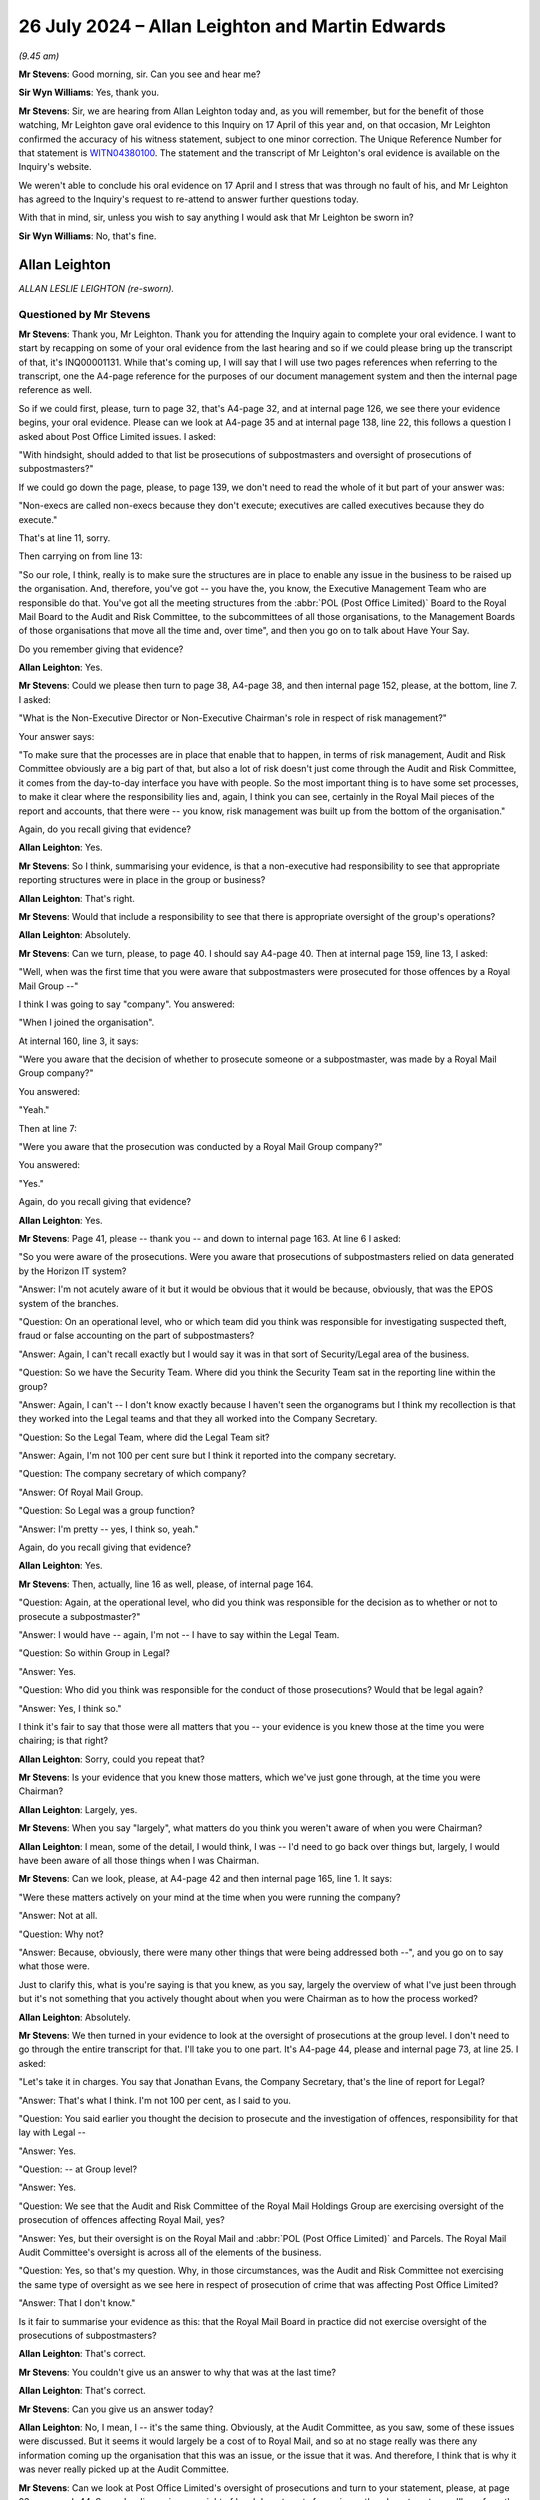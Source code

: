 .. raw:: html

   <a id="hearing-link" href="https://www.postofficehorizoninquiry.org.uk/hearings/phase-56-26-july-2024">Official hearing page</a>

26 July 2024 – Allan Leighton and Martin Edwards
================================================

.. raw:: html

   <details id="hearing-meta" open>
        <summary>
            <span class="open">Hide video</span>
            <span class="closed">Show video</span>
        </summary>
   <lite-youtube videoid="xKlZI0yLlD8" params="rel=0"></lite-youtube>
   <lite-youtube videoid="rwWqx-G1CC8" params="rel=0"></lite-youtube>
   </details>

*(9.45 am)*

**Mr Stevens**: Good morning, sir.  Can you see and hear me?

**Sir Wyn Williams**: Yes, thank you.

**Mr Stevens**: Sir, we are hearing from Allan Leighton today and, as you will remember, but for the benefit of those watching, Mr Leighton gave oral evidence to this Inquiry on 17 April of this year and, on that occasion, Mr Leighton confirmed the accuracy of his witness statement, subject to one minor correction.  The Unique Reference Number for that statement is `WITN04380100 <https://www.postofficehorizoninquiry.org.uk/evidence/witn04380100-allan-leighton-witness-statement>`_. The statement and the transcript of Mr Leighton's oral evidence is available on the Inquiry's website.

We weren't able to conclude his oral evidence on 17 April and I stress that was through no fault of his, and Mr Leighton has agreed to the Inquiry's request to re-attend to answer further questions today.

With that in mind, sir, unless you wish to say anything I would ask that Mr Leighton be sworn in?

**Sir Wyn Williams**: No, that's fine.

Allan Leighton
--------------

*ALLAN LESLIE LEIGHTON (re-sworn).*

Questioned by Mr Stevens
^^^^^^^^^^^^^^^^^^^^^^^^

**Mr Stevens**: Thank you, Mr Leighton.  Thank you for attending the Inquiry again to complete your oral evidence.  I want to start by recapping on some of your oral evidence from the last hearing and so if we could please bring up the transcript of that, it's INQ00001131.  While that's coming up, I will say that I will use two pages references when referring to the transcript, one the A4-page reference for the purposes of our document management system and then the internal page reference as well.

So if we could first, please, turn to page 32, that's A4-page 32, and at internal page 126, we see there your evidence begins, your oral evidence.  Please can we look at A4-page 35 and at internal page 138, line 22, this follows a question I asked about Post Office Limited issues.  I asked:

"With hindsight, should added to that list be prosecutions of subpostmasters and oversight of prosecutions of subpostmasters?"

If we could go down the page, please, to page 139, we don't need to read the whole of it but part of your answer was:

"Non-execs are called non-execs because they don't execute; executives are called executives because they do execute."

That's at line 11, sorry.

Then carrying on from line 13:

"So our role, I think, really is to make sure the structures are in place to enable any issue in the business to be raised up the organisation.  And, therefore, you've got -- you have the, you know, the Executive Management Team who are responsible do that. You've got all the meeting structures from the :abbr:`POL (Post Office Limited)` Board to the Royal Mail Board to the Audit and Risk Committee, to the subcommittees of all those organisations, to the Management Boards of those organisations that move all the time and, over time", and then you go on to talk about Have Your Say.

Do you remember giving that evidence?

.. rst-class:: indented

**Allan Leighton**: Yes.

**Mr Stevens**: Could we please then turn to page 38, A4-page 38, and then internal page 152, please, at the bottom, line 7. I asked:

"What is the Non-Executive Director or Non-Executive Chairman's role in respect of risk management?"

Your answer says:

"To make sure that the processes are in place that enable that to happen, in terms of risk management, Audit and Risk Committee obviously are a big part of that, but also a lot of risk doesn't just come through the Audit and Risk Committee, it comes from the day-to-day interface you have with people.  So the most important thing is to have some set processes, to make it clear where the responsibility lies and, again, I think you can see, certainly in the Royal Mail pieces of the report and accounts, that there were -- you know, risk management was built up from the bottom of the organisation."

Again, do you recall giving that evidence?

.. rst-class:: indented

**Allan Leighton**: Yes.

**Mr Stevens**: So I think, summarising your evidence, is that a non-executive had responsibility to see that appropriate reporting structures were in place in the group or business?

.. rst-class:: indented

**Allan Leighton**: That's right.

**Mr Stevens**: Would that include a responsibility to see that there is appropriate oversight of the group's operations?

.. rst-class:: indented

**Allan Leighton**: Absolutely.

**Mr Stevens**: Can we turn, please, to page 40.  I should say A4-page 40.  Then at internal page 159, line 13, I asked:

"Well, when was the first time that you were aware that subpostmasters were prosecuted for those offences by a Royal Mail Group --"

I think I was going to say "company".  You answered:

"When I joined the organisation".

At internal 160, line 3, it says:

"Were you aware that the decision of whether to prosecute someone or a subpostmaster, was made by a Royal Mail Group company?"

You answered:

"Yeah."

Then at line 7:

"Were you aware that the prosecution was conducted by a Royal Mail Group company?"

You answered:

"Yes."

Again, do you recall giving that evidence?

.. rst-class:: indented

**Allan Leighton**: Yes.

**Mr Stevens**: Page 41, please -- thank you -- and down to internal page 163.  At line 6 I asked:

"So you were aware of the prosecutions.  Were you aware that prosecutions of subpostmasters relied on data generated by the Horizon IT system?

"Answer:  I'm not acutely aware of it but it would be obvious that it would be because, obviously, that was the EPOS system of the branches.

"Question:  On an operational level, who or which team did you think was responsible for investigating suspected theft, fraud or false accounting on the part of subpostmasters?

"Answer:  Again, I can't recall exactly but I would say it was in that sort of Security/Legal area of the business.

"Question:  So we have the Security Team.  Where did you think the Security Team sat in the reporting line within the group?

"Answer:  Again, I can't -- I don't know exactly because I haven't seen the organograms but I think my recollection is that they worked into the Legal teams and that they all worked into the Company Secretary.

"Question:  So the Legal Team, where did the Legal Team sit?

"Answer:  Again, I'm not 100 per cent sure but I think it reported into the company secretary.

"Question:  The company secretary of which company?

"Answer:  Of Royal Mail Group.

"Question:  So Legal was a group function?

"Answer:  I'm pretty -- yes, I think so, yeah."

Again, do you recall giving that evidence?

.. rst-class:: indented

**Allan Leighton**: Yes.

**Mr Stevens**: Then, actually, line 16 as well, please, of internal page 164.

"Question:  Again, at the operational level, who did you think was responsible for the decision as to whether or not to prosecute a subpostmaster?"

"Answer:  I would have -- again, I'm not -- I have to say within the Legal Team.

"Question:  So within Group in Legal?

"Answer:  Yes.

"Question:  Who did you think was responsible for the conduct of those prosecutions?  Would that be legal again?

"Answer:  Yes, I think so."

I think it's fair to say that those were all matters that you -- your evidence is you knew those at the time you were chairing; is that right?

.. rst-class:: indented

**Allan Leighton**: Sorry, could you repeat that?

**Mr Stevens**: Is your evidence that you knew those matters, which we've just gone through, at the time you were Chairman?

.. rst-class:: indented

**Allan Leighton**: Largely, yes.

**Mr Stevens**: When you say "largely", what matters do you think you weren't aware of when you were Chairman?

.. rst-class:: indented

**Allan Leighton**: I mean, some of the detail, I would think, I was -- I'd need to go back over things but, largely, I would have been aware of all those things when I was Chairman.

**Mr Stevens**: Can we look, please, at A4-page 42 and then internal page 165, line 1.  It says:

"Were these matters actively on your mind at the time when you were running the company?

"Answer:  Not at all.

"Question:  Why not?

"Answer:  Because, obviously, there were many other things that were being addressed both --", and you go on to say what those were.

Just to clarify this, what is you're saying is that you knew, as you say, largely the overview of what I've just been through but it's not something that you actively thought about when you were Chairman as to how the process worked?

.. rst-class:: indented

**Allan Leighton**: Absolutely.

**Mr Stevens**: We then turned in your evidence to look at the oversight of prosecutions at the group level.  I don't need to go through the entire transcript for that.  I'll take you to one part.  It's A4-page 44, please and internal page 73, at line 25.  I asked:

"Let's take it in charges.  You say that Jonathan Evans, the Company Secretary, that's the line of report for Legal?

"Answer:  That's what I think.  I'm not 100 per cent, as I said to you.

"Question:  You said earlier you thought the decision to prosecute and the investigation of offences, responsibility for that lay with Legal --

"Answer:  Yes.

"Question:  -- at Group level?

"Answer:  Yes.

"Question:  We see that the Audit and Risk Committee of the Royal Mail Holdings Group are exercising oversight of the prosecution of offences affecting Royal Mail, yes?

"Answer:  Yes, but their oversight is on the Royal Mail and :abbr:`POL (Post Office Limited)` and Parcels.  The Royal Mail Audit Committee's oversight is across all of the elements of the business.

"Question:  Yes, so that's my question.  Why, in those circumstances, was the Audit and Risk Committee not exercising the same type of oversight as we see here in respect of prosecution of crime that was affecting Post Office Limited?

"Answer:  That I don't know."

Is it fair to summarise your evidence as this: that the Royal Mail Board in practice did not exercise oversight of the prosecutions of subpostmasters?

.. rst-class:: indented

**Allan Leighton**: That's correct.

**Mr Stevens**: You couldn't give us an answer to why that was at the last time?

.. rst-class:: indented

**Allan Leighton**: That's correct.

**Mr Stevens**: Can you give us an answer today?

.. rst-class:: indented

**Allan Leighton**: No, I mean, I -- it's the same thing.  Obviously, at the Audit Committee, as you saw, some of these issues were discussed.  But it seems it would largely be a cost of to Royal Mail, and so at no stage really was there any information coming up the organisation that this was an issue, or the issue that it was.  And therefore, I think that is why it was never really picked up at the Audit Committee.

**Mr Stevens**: Can we look at Post Office Limited's oversight of prosecutions and turn to your statement, please, at page 23, paragraph 44.  So you're discussing oversight of legal departments for various other departments, you'll see from the first line.

Midway down you say:

"I do not recall any discussion during Board meetings of the prosecutions that [Post Office] was pursuing against those [subpostmasters]."

Is that relating to all boards, Post Office Limited and Royal Mail Holdings?

.. rst-class:: indented

**Allan Leighton**: Absolutely.

**Mr Stevens**: Does it also apply to any subcommittees of the Boards of either company that you sat on?

.. rst-class:: indented

**Allan Leighton**: As far as I know, yes.

**Mr Stevens**: Do you recall having any discussion with any other member of the Post Office Executive Team about prosecutions?

.. rst-class:: indented

**Allan Leighton**: None at all.

**Mr Stevens**: Do you recall having any such discussion with any other Post Office Non-Executive Director?

.. rst-class:: indented

**Allan Leighton**: None at all.

**Mr Stevens**: So during your time as Chairman, is it the case that you did not discuss prosecutions of subpostmasters with anyone?

.. rst-class:: indented

**Allan Leighton**: As far as I can recall, yes.

**Mr Stevens**: If we could please look back at your statement, page 23, paragraph 45.  You say:

"As a general matter, my role as Chairman and [Non-Executive Director of Royal Mail Holdings] was one which involved overseeing and advising on the strategic objectives of [Royal Mail Holdings]."

Pausing there, you were also a Non-Executive Director of Post Office Limited?

.. rst-class:: indented

**Allan Leighton**: Absolutely.

**Mr Stevens**: "Where issues were raised to Board level, I would seek to take an active role in discussing and probing the best course of action.  Since the litigation was taking place within [Post Office], as with other companies with whom I have worked over the years, I would have expected the Board of [Post Office] to be kept up-to-date with key litigation ongoing in the company."

What did you mean by "Since the litigation was taking place within Post Office Limited"?

.. rst-class:: indented

**Allan Leighton**: That the -- that that's where the interface was. Basically, :abbr:`POL (Post Office Limited)` was in charge of the subpostmasters. Obviously, they're working with Royal Mail Group, who were doing the legal activity, but I'd have expected both -- it to come to the Board of POL and, if necessary, to the Board of the Royal Mail, if there were significant issues in litigation, including litigation against subpostmasters and/or any issues that resolve -- that were a cause of that.

**Mr Stevens**: Do you accept that oversight of the legal function in Royal Mail Group was to the Royal Mail Group Board?

.. rst-class:: indented

**Allan Leighton**: It was through the Royal Mail Group Board, yes.  But, also, had an interface with the :abbr:`POL (Post Office Limited)` Board because POL operationally managed that piece of the business.  So I'd see it as a joint responsibility.

**Mr Stevens**: You say that you would have expected the Board of Post Office Limited to be kept up to date with key litigation ongoing in the company, and you go on to say:

"Usually this would include litigation which impacted, or had the potential to impact, the strategic objectives of the company.  I would not have expected to have been briefed on all litigation, but rather those deemed by the Executive Team to be high cost or have the potential to impact the strategic objectives of the company.  Within the business, the responsibility for conducting and overseeing litigation is, in my experience, the responsibility of the company's legal function."

When you say "high cost", are you referring to the legal costs, the risk of -- so what's at stake in the litigation, the amount that's at stake in the litigation, or both?

.. rst-class:: indented

**Allan Leighton**: Both, and impact that it may have on the business, in a negative sense, from either a revenue or a cost perspective.

**Mr Stevens**: When you say "the potential to impact the strategic objectives of the company", what did you mean by that?

.. rst-class:: indented

**Allan Leighton**: Well, any -- I mean exactly that.  If there is anything that would affect the strategic impact -- have a strategic impact on the company, from wherever it came from, then I'd expect the Board to be aware of that. And, again, if you look at this particular tragedy, clearly, if there were issues with Horizon in a systemic way, that would not just have a cost impact on the business.  It would have a strategic impact on the business, because you would question why we were rolling that system out because it was the backbone of everything that was happening in the Post Office.  So Horizon was a major strategic activity within the Group.

**Mr Stevens**: Just looking at the prosecutorial function: reduced to its simplest, this meant that Royal Mail and Post Office would take people to court and, in certain circumstances, that would lead to sentences of imprisonment; do you agree with that?

.. rst-class:: indented

**Allan Leighton**: Yes.

**Mr Stevens**: You would have known, when you were Chairman, the very serious consequences of a criminal conviction against a subpostmaster?

.. rst-class:: indented

**Allan Leighton**: Yes.

**Mr Stevens**: You would have known of the very serious consequences of a term of imprisonment against a subpostmaster?

.. rst-class:: indented

**Allan Leighton**: Yes.

**Mr Stevens**: In those circumstances, would you agree that the exercise of the prosecutorial function should have been at the forefront of the Board of Directors' minds?

.. rst-class:: indented

**Allan Leighton**: I'm not sure that it should be at the forefront of the Board's mind but it would -- certainly should have been in scope.  But I go to the same issue, which we come to all the time here: the issue was that there was nothing coming to the Board from any direction that suggested there was any -- the scale of the activity or some systemic issue in Horizon that was causing that.

**Mr Stevens**: Leaving Horizon to one side, when one of the operations of the company had the potential to lead to terms of imprisonment for members of the Group's workforce, or past members of the workforce, wasn't it incumbent on the Board take proactive steps to satisfy itself that the prosecutorial process was fair and lawful?

.. rst-class:: indented

**Allan Leighton**: I think the role of the Board in this would be to ensure that there were practices and policies and procedures in place, and that those were taking place, and then would expect to hear where that was not the case.

**Mr Stevens**: So is your evidence that the role of the Board is to set up the process, firstly?

Yes, I think?

.. rst-class:: indented

**Allan Leighton**: Yes.

**Mr Stevens**: Secondly, to see that that process is being followed through?

.. rst-class:: indented

**Allan Leighton**: Yes.

**Mr Stevens**: And, presumably as part of that, it's important that people in the management chain know who is responsible for what?

.. rst-class:: indented

**Allan Leighton**: Absolutely, and not just in the management chain: in all of the functions that were interfacing in that activity.

**Mr Stevens**: Is it the Board's responsibility to satisfy itself that people in the management chain and elsewhere, as you describe, knew the remit of their responsibility?

.. rst-class:: indented

**Allan Leighton**: Absolutely.

**Mr Stevens**: I want to look at what was considered by the Post Office Board and/or subcommittees.  Could we please start with POL00021483.  It's a meeting of the Post Office Limited Board of Directors on 20 August 2003, and we see on the "Present" side, three up from the bottom, you're listed as being present.

Could we turn, please, to page 8.  Under "POLB03/69" it refers to Tony Marsh, who "presented a security paper to the Board on behalf of David Miller".  If you just have a quick skim of that and let me know when you want to go over the page.  I don't need to read it on to the transcript.

.. rst-class:: indented

**Allan Leighton**: Okay to move on?

**Mr Stevens**: Go to the next page, please.  That appears to be relating to the security of sub post offices rather than the investigation and prosecution of crime.  Is that your recollection of the meeting, if you have one?

.. rst-class:: indented

**Allan Leighton**: Well, it was a long time ago, so I can't recall but way I'd read it, I'd say that that's -- when you read it, that's what it is.

**Mr Stevens**: Can we please look at `POL00021485 <https://www.postofficehorizoninquiry.org.uk/evidence/pol00021485-pol-board-minutes-13102004>`_.  That's a year and a bit on in the chronology, 13 October 2004.  We see, again, three from the bottom of the "Present" list, you are present, and it says, "For POLB04/86 -- 04/97". I assume that means, where the references are in between that number, you're present for the meeting; when it's outside of that number range you aren't there?

.. rst-class:: indented

**Allan Leighton**: Yeah, I can't recall that.

**Mr Stevens**: We see it's up to 97 on the right side.

.. rst-class:: indented

**Allan Leighton**: Yeah.

**Mr Stevens**: Can we go to page 13, please, so "POLB04/108".  So it appears that you wouldn't have been there at this meeting.  Would you have read the minutes of the meeting at a later date?

.. rst-class:: indented

**Allan Leighton**: Yes.

**Mr Stevens**: It says "Human Resources" and "The Board noted the report":

"The Board agreed that in situations where fraud had been perpetrated against the Company, the appropriate Civil Orders would be used immediately and in advance of any criminal proceedings.  This would help recovery efforts by ensuring that the assets of those involved in criminal activity were quickly secured.  David Miller would verify the current procedures and report back to the Board."

Given this is under the Human Resources section, can you assist us with whether this is looking at alleged fraud against the Post Office by its workforce?

.. rst-class:: indented

**Allan Leighton**: I can't -- I mean, I can't recall that, no.

**Mr Stevens**: Do you recall this issue being raised or discussed with other members of the Board?

.. rst-class:: indented

**Allan Leighton**: I've no -- obviously it's a long time ago, so I don't actually recall this.  If you ask me to read it, I would -- it's difficult to -- it's difficult to tell exactly who it's talking about.

**Mr Stevens**: You weren't aware, around this time, though, of the Board considering the process of prosecutions, is that right?

.. rst-class:: indented

**Allan Leighton**: Sorry, I don't --

**Mr Stevens**: So with your -- any conversations you remember with non-executives, it's right that you weren't aware of, or told about, any discussion at Board level about the process of prosecutions?

.. rst-class:: indented

**Allan Leighton**: About the process of prosecutions?

**Mr Stevens**: Yes.

.. rst-class:: indented

**Allan Leighton**: No, I thought you asked a question whether we knew about numbers of prosecutions.  Obviously, this talks about the process of prosecutions.

**Mr Stevens**: Let me rephrase it.  I asked you earlier if you were ever involved in discussions about prosecutions with members of the Board, Non-Executive Directors.  My question is: are you aware of any discussion at Board level about oversight of prosecutions that occurred when you were not there?

.. rst-class:: indented

**Allan Leighton**: No.  I mean, this is -- I don't think this is about oversight of prosecutions.  This is about, when I read this, what happens when there is a recovery required.

**Mr Stevens**: You mentioned numbers of prosecutions before.  What were you going to say about that and your knowledge of --

.. rst-class:: indented

**Allan Leighton**: Just that we had no idea of the numbers of prosecutions that were taking place.  That was never raised up.

**Mr Stevens**: What was your understanding of the numbers of prosecutions that were taking place at the time?

.. rst-class:: indented

**Allan Leighton**: I had no understanding of the amount of prosecutions taking place at the time.

**Mr Stevens**: Did you at any point ask how many people the Post Office was prosecuting?

.. rst-class:: indented

**Allan Leighton**: Not in that set of circumstances.  There were discussions at Royal Mail Group about the broader number of prosecutions taking place across the group but, to my recall, never a discussion about the number of prosecutions actually taking place in :abbr:`POL (Post Office Limited)` itself.

**Mr Stevens**: Could we look, please, at -- actually, no, before we do: why did you not ask for numbers of prosecutions in relation to Post Office Limited itself and/or prosecutions against subpostmasters?

.. rst-class:: indented

**Allan Leighton**: Because it was never seen as an issue in the organisation.  It was never flagged up as an issue and, frankly, there were so many other things going on, unless it would have been raised, it wouldn't have been picked up.  But in -- as you can see, in bits of the Royal Mail Group, or where issues were raised generally, there was a discussion.  But this was not a priority at the time, which was a mistake.

**Mr Stevens**: Is that a mistake because it was a reactive approach to the oversight of the process of prosecutions, rather than a proactive approach of the Board satisfying itself that the prosecutions were being conducted fairly?

.. rst-class:: indented

**Allan Leighton**: I think it's -- I think it was reactive and -- but I think it's the context of it, which is there's, you know, many, many other things happening in the business. This was not seen as an issue, therefore, there were -- you know, there were clearly procedures that should have been taking place.  Clearly, there were teams working on this that had the opportunity to flag this up, and it didn't happen, and it didn't happen not just in the organisation; it wasn't flagged up by -- you know, from the National Federation of SubPostmasters.  You name it, this was never brought up as a significant issue, and Boards tend to react to significant issues.

**Mr Stevens**: Can we please look at POL00021486.  It's a meeting on 15 September 2024 of the Post Office Limited Board.  If we go down, we see you're not in attendance but, as you've said before, you would have read the minutes?

Can we turn, please, to page 6.

When I asked "you would have read the minutes", I think you nodded?

.. rst-class:: indented

**Allan Leighton**: Yes.

**Mr Stevens**: Yes.

.. rst-class:: indented

**Allan Leighton**: Sorry.

**Mr Stevens**: Thank you.  We have an entry about the "Risk and Compliance Committee".  It says:

"Peter Corbett provided a short presentation on to highlight the work of the newly formed Risk and Compliance Committee.  The Board noted that ..."

If we go over the page, please:

"The scope of its activity included audit, compliance and legal issues ..."

It says:

"Its primary aim was to ensure the service and conformance elements of the business were working together properly."

That's (d).

Then (e):

"The next quarterly meeting would be held on 5 January 2005 to discuss Branch Control, Vital Few Controls, Audit Reports, Anti-Money Laundering measures, Crime and Fraud and the work of the Group Audit Committee."

Do you remember what your understanding was of the remit of the Risk and Compliance Committee within Post Office Limited at this point?

.. rst-class:: indented

**Allan Leighton**: No, I can't recall that.

**Mr Stevens**: Did you ever sit on the Risk and Compliance Committee or attend it?

.. rst-class:: indented

**Allan Leighton**: Not as far as I can recall.

**Mr Stevens**: Sir Michael Hodgkinson gave evidence to this Inquiry, we don't need to bring up his witness statement, but at paragraph 32, he said:

"I introduced a Risk and Compliance Committee because the Board was conscious that it would need to have greater corporate governance measures in place, with the progression into financial market, specifically because of the risk of mis-selling financial products."

Can you gainsay what Sir Michael says about the purpose of the Risk and Compliance Committee?

.. rst-class:: indented

**Allan Leighton**: No.

**Mr Stevens**: Please could we turn to -- actually, before we do, sorry, would this, the Risk and Compliance Committee, in your view, have been a suitable place for oversight of prosecutions to take place -- when I say "oversight of prosecutions", I mean against subpostmasters by the Post Office?

.. rst-class:: indented

**Allan Leighton**: I could be a place, yes.

**Mr Stevens**: In order for that to be an effective committee to oversee such prosecutions, what types of attendees would it require?

.. rst-class:: indented

**Allan Leighton**: Again, largely the people that are on that list, I would imagine.  That's why it would have been set up that way with those people.

**Mr Stevens**: Would it require input from the Legal Department?

.. rst-class:: indented

**Allan Leighton**: I would imagine so, yes.

**Mr Stevens**: Could the Risk and Compliance Committee of Post Office Limited effectively oversee prosecutions if it was not able to oversee the Group Legal function?

.. rst-class:: indented

**Allan Leighton**: Yes.

**Mr Stevens**: Why?

.. rst-class:: indented

**Allan Leighton**: Because it's about information, and the members of the Post Office Audit and Risk Committee, and the MD, and the Chairman of Post Office Risk Committee, sat on the Royal Mail Board.

**Mr Stevens**: Could we please look at POL00021490.  It's another Post Office Limited Board meeting, 14 December 2005.  If we go down, please.  We see you have given your apologies.

Could we turn to page 14, please.  Just scroll down slightly, so we see -- that's perfect, thank you.

We have the "Risk and Compliance Committee" heading and it says:

"The Board noted the Risk and Compliance Committee minutes of 29 September 2005."

Would you have read those committee minutes as part of the Board pack, even though you didn't attend the meeting?

.. rst-class:: indented

**Allan Leighton**: If they were in the Board pack, yes.

**Mr Stevens**: Because it says "the Board noted the minutes", is it likely those minutes would have been in the Board pack?

.. rst-class:: indented

**Allan Leighton**: Probably, I don't know.  I wouldn't be able to comment.

**Mr Stevens**: Could we look, please, at POL00021418.  We see the minutes of the Risk and Compliance Committee on 29 September 2005 -- sorry, just getting my copy -- and members, we have Sir Michael Hodgkinson, Peter Corbett -- that was the Finance Director of Post Office Limited; is that right?

.. rst-class:: indented

**Allan Leighton**: I think so, yes.

**Mr Stevens**: Rod Ismay, who the Inquiry has heard evidence from. Will he have been in the branch accounting team at that point?

.. rst-class:: indented

**Allan Leighton**: Again, I couldn't recall that but ...

**Mr Stevens**: Alwen Lyons, again, we've heard evidence from at the Inquiry.

The Secretary, Michael Dadra; do you recall working with him?

.. rst-class:: indented

**Allan Leighton**: Sorry, no, I don't.

**Mr Stevens**: Apologies from Ian Anderson; do you recall working with him?

.. rst-class:: indented

**Allan Leighton**: No.

**Mr Stevens**: Alan Cook we know and will come on to.

Keith Woollard; do you remember him?

.. rst-class:: indented

**Allan Leighton**: Not necessarily.  Long time ago.

**Mr Stevens**: Are you aware if the Post Office Limited Risk and Compliance Committee had any persons attending with legal experience?

.. rst-class:: indented

**Allan Leighton**: I couldn't tell from that list.

**Mr Stevens**: Could we turn, please, to page 6, and, if we go to the bottom of the page, it says:

"Post Office Limited has a principle of undertaking criminal prosecutions for all cases where it is in the public interest, but noting that likelihood of recovery and circumstances of the defendants and the victims may be relevant to that decision."

Firstly, after reading that, do you recall whether you turned your mind to whether this committee was overseeing criminal prosecutions?

.. rst-class:: indented

**Allan Leighton**: I wouldn't be able to -- I mean, I wouldn't know if I saw this document.  So it's difficult to comment, really.

**Mr Stevens**: Secondly, the point of:

"... but noting that likelihood of recovery and circumstances of the defendants and the victims may be relevant to that decision."

The likelihood of recovery as being relevant to the decision of whether a criminal prosecution is in the public interest, is that something that would have struck you as odd when you read it at the time?

.. rst-class:: indented

**Allan Leighton**: Well, I'm not sure I did read it at the time.  As I said, I don't recall seeing this document, so I'd only be speculating.  To be honest, it's not very clear at all, as a --

**Mr Stevens**: Do I take it from this that, to the best of your recollection at the time, you didn't turn your mind to the circumstances in which Post Office Limited would pursue prosecutions?

.. rst-class:: indented

**Allan Leighton**: No.

**Mr Stevens**: That can come down.  Thank you.

Could we look, please, at POL00032210.  This is another meeting of the Post Office Limited Board, this time on 20 April 2006.  We can see present, second from bottom, you're in attendance.  Yes?

.. rst-class:: indented

**Allan Leighton**: Yes.

**Mr Stevens**: If we can turn to page 2, please, and then at the top there's (c).  It says:

"The Board noted the minutes of the Post Office Limited Compliance Committee of 22 March 2006.  In view of the increasing volume of regulatory issues the Board considered that it would be beneficial for the Committee to recruit additional expertise.  The Board agreed that Luke March, Compliance Director Royal Mail Group, should be asked to join the Compliance Committee."

Do you recall this discussion or this decision?

.. rst-class:: indented

**Allan Leighton**: No, not at all.

**Mr Stevens**: Can you assist us, is this a fair reading of what happens here: firstly the Board is noting an increase in volume of regulatory issues, yes?

You're nodding.

.. rst-class:: indented

**Allan Leighton**: Yes, I'm waiting for you to finish, actually.  Go on.

**Mr Stevens**: Regulatory issues, does that mean compliance, for example, with financial services issues; is that how you take that to --

.. rst-class:: indented

**Allan Leighton**: It could be a number of different things.  "Regulatory" is quite a broad term.

**Mr Stevens**: It wouldn't be used to describe prosecutions, would it?

.. rst-class:: indented

**Allan Leighton**: I'm not sure it would.

**Mr Stevens**: The decision is, in light of that, for the Compliance Director of Royal Mail Group to be asked to join the committee.  Can you recall ever a similar decision or discussion being made in respect of someone from Group Legal joining the Compliance Committee?

.. rst-class:: indented

**Allan Leighton**: No.  Although this is actioned to Jonathan Evans, who I think Legal reported to.  I think Jonathan Evans is on --

**Mr Stevens**: So he's the Company Secretary and your evidence, as before, was the Legal Department -- Group Legal department reported to him.

.. rst-class:: indented

**Allan Leighton**: I think -- I'm pretty sure it did.  So Jonathan would be -- you know, he would be the legal representative, I would imagine, in this discussion.

**Mr Stevens**: My question is slightly different.  I think you have answered it, which is: was there a discussion ever at Board level of having someone from Group Legal be put on the Compliance Committee at Post Office level.  I think your answer is no, or you don't recall?

.. rst-class:: indented

**Allan Leighton**: I don't recall but it looks here as if that's what's happened.

**Mr Stevens**: Sorry, is your evidence that Luke March, as Compliance Director, would be within the Legal function?

.. rst-class:: indented

**Allan Leighton**: Would be -- no, but this is about regulatory -- I mean, I'm trying to read what you said, but this is about regulatory issues, and Luke March, who I don't recall, but compliance generally is broader regulatory issues. So I think this is -- when I read this, this is about regulatory issues in the broadest sense.  Not just about legal issues.

**Mr Stevens**: No.  I suppose I'll narrow my question further: do you recall there ever being a conversation about the General Counsel at group level, or a member of the Royal Mail Group Legal team being asked to sit on the Post Office Limited Compliance Committee?

.. rst-class:: indented

**Allan Leighton**: Not that I can recall.

**Mr Stevens**: That can come down.  Thank you.

Is it fair to say that, looking at those Board minutes -- leaving the Compliance Committee to the side because you didn't sit on that, but at the Board minutes -- is it fair to say that the Post Office Board didn't exercise active or real oversight of the prosecutions brought by Post Office Limited?

.. rst-class:: indented

**Allan Leighton**: No, I don't think that's correct.  I think what would happen is the Post Office Board would have oversight of those -- that activity, if the executives on that Board felt and knew that there was a significant issue.

**Mr Stevens**: So, again, I think your evidence is it's for the executives to raise the problem.  Is your evidence that there's no obligation on the Post Office Board proactively to ask about the process of prosecutions?

.. rst-class:: indented

**Allan Leighton**: Generally they -- they would -- the Board would ask things proactively, if there was an issue or if somebody had seen some data that flagged an issue.

**Mr Stevens**: Is that the general approach to matters, how a Board operates generally?

.. rst-class:: indented

**Allan Leighton**: Well, that's a big generalism.  No, obviously not.  But, in essence, the Board focuses on one of the key strategic issues facing the business and then relies on the management teams within those businesses to manage the pieces in their operational areas against the policies and procedures that are put in place to do that, and those things tend to be reported up to the Board on an ad hoc basis, generally driven by an issue being raised that means it needs to be brought to the attention of the Board.  It's a top-down and bottom-up approach.

**Mr Stevens**: I'll come back to the questions I asked earlier about the consequences of the criminal process, of which you were aware.  Because of those significant consequences, do you not think a more active or careful or different approach to oversight was required by the Board because of the significant consequences?

.. rst-class:: indented

**Allan Leighton**: Well, obviously at the time, that was not the case. People did not think that.  With hindsight, obviously that would -- I would change my opinion today.  But I think the crucial issue here is that the systemic issues of Horizon then impacted the prosecutions of the subpostmasters was not an issue that was ever raised over a long period of time, and a lot of governance comes from intelligence up the organisation.

**Mr Stevens**: Again, I'm going to deal with Horizon shortly.  You said "with hindsight".  The risk arising from prosecutions was known and obvious at the time; would you agree?

.. rst-class:: indented

**Allan Leighton**: Yes.

**Mr Stevens**: Would you accept that the Post Office Board should have, knowing what it knew, exercised more proactive oversight of prosecutions, and it wasn't necessary to have hindsight to do that?

.. rst-class:: indented

**Allan Leighton**: No, I think that what was missing was the level of prosecutions, and what was missing was the impact that Horizon was having on that.  And with those two issues -- those two issues would weigh significantly on whether the Board, you know, spent time on that particular issue.

**Mr Stevens**: I want to look at some of the evidence given by other senior figures within the Royal Mail Group and Post Office Limited to this Inquiry, and I'll start with Sir Michael Hodgkinson.  He was Senior Non-Executive Director of Royal Mail Holdings from 1 January 2003 until 31 August 2007 and Chair of Post Office from May 2003 to March 2007.  I'm not asking you to remember the specific dates but does that broadly sound right to you?

.. rst-class:: indented

**Allan Leighton**: Yes.

**Mr Stevens**: You would have worked with him regularly in your role as Chairman?

.. rst-class:: indented

**Allan Leighton**: Yes.

**Mr Stevens**: Sorry, could you just speak up a bit, was that --

.. rst-class:: indented

**Allan Leighton**: Yes.  Sorry, yeah.

**Mr Stevens**: No need to apologise.  From your evidence before, I take it you didn't discuss the oversight of prosecutions of subpostmasters with Sir Michael; is that correct?

.. rst-class:: indented

**Allan Leighton**: Not that I can recall.

**Mr Stevens**: I think you said, "Not that I can recall"?

.. rst-class:: indented

**Allan Leighton**: Yeah.

**Mr Stevens**: Can we please bring up Sir Michael's statement.  It is `WITN10660100 <https://www.postofficehorizoninquiry.org.uk/evidence/witn10660100-sir-michael-hodgkinson-witness-statement>`_.  It came up before I finished the number, very impressive.

Can we turn to page 22, please.  Paragraph 56, it says:

"I have been asked about where the responsibility lay in the Holdings Group for criminal prosecutions and civil proceedings of [subpostmasters] for shortfalls in branch accounts.  I cannot recall who would have been responsible within [Post Office Limited], but my assumption is that this would have been dealt with by the [Post Office Limited] Legal Department who would have reported any issues to the CEO or COO."

It goes on to say:

"I do not recall discussion about the risks and compliance issues arising from the prosecution of [subpostmasters] for theft and false accounting, or the pursuit of civil litigation against [subpostmasters] to recover alleged shortfalls in branch accounts.  As far as I was aware, there was a fully functioning Legal Team responsible for these actions."

Then if we can bring up on the screen, at the same time, please, Sir Michael's evidence to the Inquiry. It's INQ00001128.

We'll see this is the transcript of the proceedings on 11 April 2024.  If we could go to page 32.  That.  Is internal page 126 at line 9.  Mr Blake is asking questions and says:

"Putting those three together, did the Board, so far as you recall, ever receive notice of concerns about prosecutions relating to Horizon or problems with the Horizon system itself?

"Answer:  I was not made aware of those.

"Question:  I'd just like to read paragraph 38.1 of your statement which addresses the legal document.  It says:

"'I do not believe the Board had direct oversight or involvement with the Legal Department and I do not recall the structures of the Legal Team.  This was ultimately the responsible of the CEO and COO.'

"We saw when we started today the Board composition. It doesn't seem as though there was what you might see nowadays, a General Counsel --

"Answer:  Yeah.

"Question:  -- someone of an equivalent position.

"Was there, in your view, any gap in relation to oversight of the Legal Department at the Post Office?

"Answer:  I think there was and I think that was part of the fact that some of the functions remained central.

"Question:  Can you expand on that, please?

"Answer:  I think we had a subset of the Royal Mail Legal department.

"Question:  What was the problem with that?

"Answer:  I think then it wasn't represented on its own right on the [Post Office] Board.

"Question:  Did that change at all during your time?

"Answer:  No."

"Question:  Was that something you were aware of at the time or is that looking back now?

"Answer:  I think more looking back."

Did you discuss the oversight of the Legal Department, the Royal Mail Group Legal Department, did you discuss that with Sir Michael at any point?

.. rst-class:: indented

**Allan Leighton**: Not that I can recall.

**Mr Stevens**: In circumstances where Sir Michael was Chair of the Post Office Limited Board and you were Chair of the Group, and the Legal Department within the Group was providing services to the subsidiary, why did you not discuss oversight with Sir Michael?

.. rst-class:: indented

**Allan Leighton**: Because we'd have no reason to discuss the oversight.

**Mr Stevens**: That can come down.  Thank you.  I'll turn to Adam Crozier, please.  He was Chief Executive between February 2003 to April 2010; does that sound about right?

.. rst-class:: indented

**Allan Leighton**: Yes.

**Mr Stevens**: He reported to you; is that right?

.. rst-class:: indented

**Allan Leighton**: Yes.

**Mr Stevens**: Would you have worked with him closely?

.. rst-class:: indented

**Allan Leighton**: Yes.

**Mr Stevens**: Again, from your evidence before, I take it that you don't discuss the oversight of prosecutions of subpostmasters with Mr Crozier?

.. rst-class:: indented

**Allan Leighton**: Yes.

**Mr Stevens**: Can we look at his witness statement please.  It's `WITN04390100 <https://www.postofficehorizoninquiry.org.uk/evidence/witn04390100-adam-crozier-witness-statement>`_, page 14, please, paragraph 41.1.  We see from 41 it's talking about supervision, it says:

"As far as I can recall:

"Oversight for criminal prosecutions and civil proceedings brought by [Post Office] would have sat with the [Post Office] Legal Team, and oversight for prosecutions brought on behalf of the rest of the Group would have sat with the Group Legal team."

If we can then look at his evidence to the Inquiry; it's INQ00001129.  If we turn to page 27, please. A4-page 27, please.  Scroll down please, there we see Mr Crozier giving evidence, questioned by Mr Beer.

If we could turn, please, to page 35, that's A4-page 35.  Thank you.  If you can go down to internal page 140, we see there's a question that starts -- or a quote, sorry -- at line 9, and then from line 21 it says:

"Were you not aware that, in fact, there was no Post Office Legal team, it had no separate legal in-house function and that civil and criminal proceedings were brought by lawyers within the Royal Mail Group Legal Team?"

Over the page he goes on to say:

"Answer:  I was not, no.

"Question:  So lawyers from within the Group gave advice on prosecutions, they made decisions about prosecutions and within prosecutions, and they conducted the proceedings, not any Post Office lawyers.  You didn't know that?

"Answer:  Was that throughout the whole period or --

"Question:  Yes.

"Answer:  And I -- I'm sorry --

"Question:  Throughout the whole of your period.

"Answer:  My period?

"Question:  Yes.

"Answer:  I was not aware of that, no.

"Question:  Given the facts that I've just described, that would mean, is this right, that your Board had a responsibility for the conduct of a team of lawyers within Royal Mail Group who were acting on behalf of the Post Office, rather than the Post Office Board having such a responsibility for them, wouldn't it?

"Answer:  In part yes, but also, they would be doing that at the behest of the Post Office team who owned Horizon and any issues deriving out of that.

"Question:  Well, they might be their clients.

"Answer:  Yes.

"Question:  Post Office Limited might be their client?

"Answer:  Yes, sorry, yes.

"Question:  I'm talking about responsibility for the conduct and work of the lawyers.  That fell, if I'm right, to Royal Mail Group to manage and oversee?

"Answer:  My understanding at the time was that was also under the supervision of the Company Secretary at the Post Office, in conjunction with the Royal Mail, and they used, I thought, a mix of Post Office Legal Team augmented by Royal Mail Legal Team and outside legal people, as well.  That was my understanding."

Did you discuss with Mr Crozier how the legal teams were structured across the group when you were at Royal Mail?

.. rst-class:: indented

**Allan Leighton**: Not that I can recall.

**Mr Stevens**: So for that reason, presumably you can't assist us with how Mr Crozier may have come to understand that there was a Post Office Limited Legal Team responsible for prosecutions?

.. rst-class:: indented

**Allan Leighton**: Not at all.  I mean, it may be worth -- it is not unusual to have -- remember, the Royal Mail Group had a number of ancillary companies: Post Office, GLS, Parcelforce, Royal Mail Holdings, the Royal Mail itself. So it's not unusual at all to have a Group function at Royal Mail Group, where that group function supports those individual divisions.  In fact, it's generally the case in most companies were you have a group set-up.

.. rst-class:: indented

So this structure is not unusual.  And in that -- in the Royal Mail Group Legal team, it would also not be unusual for that -- a team of that -- a part of that team to be dedicated to Post Office Limited, and for that team to have a dotted line into Post Office Limited.

.. rst-class:: indented

So, you know, when I read these responses, they seem to be quite confused but it's very clear: Royal Mail Group had group functions.  Those group functions assisted the divisions that worked within Royal Mail, and that included the Legal Team supporting :abbr:`POL (Post Office Limited)` with, I think, people who were dedicated to POL in that Legal Team.  So this is not an unusual structure in any way, shape or form.

**Mr Stevens**: Did you not see there being a problem with the Chief Executive Officer of Royal Mail Group not being aware of precisely what the Legal team within Royal Mail was doing, namely involved in the prosecution of subpostmasters for Post Office Limited?

.. rst-class:: indented

**Allan Leighton**: Well, I think that's a question you need to ask the CEO of the Royal Mail.  I mean -- if --

**Sir Wyn Williams**: Gentlemen, I think I've got the general structure quite a long time ago and I got Mr Crozier's evidence that he didn't know about it.  Whether he should have known about it is quite another thing.

**Mr Stevens**: Mr Leighton, can I ask you this, then: why is it that you didn't discuss Royal Mail Group's legal responsibilities with Mr Crozier?

.. rst-class:: indented

**Allan Leighton**: Because we -- he never -- we'd never raised it as an issue --

**Sir Wyn Williams**: Again, Mr Leighton, can I shortcut this: the impression I get from you is that, rightly or wrongly, you did not discuss these issues, either formally in a Board or informally with anyone else, and the reason you have given me is that because these issues were never raised with you.  Now, is that it, in summary?

.. rst-class:: indented

**Allan Leighton**: Yes, but also, sir, this point about -- obviously, there's been some confusion with people as to -- the first piece of confusion was, you know, did the -- people not knowing that Royal Mail carried out these prosecutions, which it's been doing for a long, long period of time, and then, secondly, the structure of where the Legal Team sat in Royal Mail and :abbr:`POL (Post Office Limited)`.  And what I'm saying to everybody is this structure is not unusual in any way, shape or form, and it's slightly surprising that people didn't know that this was the structure and this is how it worked.

**Sir Wyn Williams**: Well, clearly you knew.

.. rst-class:: indented

**Allan Leighton**: Absolutely.

**Sir Wyn Williams**: Yes.

**Mr Stevens**: I want to come back, Mr Leighton, to something you said in your evidence last time, which I repeated this morning, which was, in relation to the roles of a Non-Executive Director or Chair, that the most important thing is to have some set processes to make it clear where the responsibility lies.

The Inquiry has also heard evidence from David Mills and Alan Cook.  For example, Alan Cook said he wasn't aware of the prosecutorial decisions being made in-house until 2009.  Do you accept any responsibility for the fact that key figures -- Adam Crozier, David Mills, Alan Cook -- appear to be confused about the role of Royal Mail Legal and the oversight of prosecutions?

.. rst-class:: indented

**Allan Leighton**: None at all.

**Mr Stevens**: Why not?

.. rst-class:: indented

**Allan Leighton**: Because it's very -- to me, it's all been very clear exactly what that structure is and these are executives in the business working full time in the business and I'm somewhat surprised that they didn't understand the structure.

**Mr Stevens**: Sir, that's probably a good time to take the morning break because we'll move on to a separate set of topics thereafter.

**Sir Wyn Williams**: I had assumed that Mr Leighton's evidence would be completed reasonably quickly, since we dealt with him for a couple of hours, and I'm anxious about the timing for today altogether, if you see what I mean. How much longer do you expect Mr Leighton to be giving evidence?

**Mr Stevens**: Half an hour, sir, if that.

**Sir Wyn Williams**: Fine.  Okay, fine.  That's fine.

**Mr Stevens**: I think with the transcriber it would be better to have the break now.

**Sir Wyn Williams**: Yes, by all means.  Sure.  So what time shall we resume?

**Mr Stevens**: If we could say 11.00, sir.

**Sir Wyn Williams**: Fine.

**Mr Stevens**: Thank you.

*(10.51 am)*

*(A short break)*

*(11.00 am)*

**Mr Stevens**: Sir, can you still see and hear us?

**Sir Wyn Williams**: Yes, thank you.

**Mr Stevens**: I wanted to look at a topic about Board composition.  Would you agree that subpostmasters, as individual businesses, invested significantly in the Post Office Network?

.. rst-class:: indented

**Allan Leighton**: Absolutely.

**Mr Stevens**: Who, at Board level, was considering their interests?

.. rst-class:: indented

**Allan Leighton**: The team that were -- the :abbr:`POL (Post Office Limited)` team, the MD of POL and the Chair of POL, and all the other Board members of the Royal Mail.

**Mr Stevens**: Could we look, please, at POL00021487, so a meeting of the Post Office Limited Board on 23 February 2005.  We see, third from the bottom, you're in attendance.  On "Appointment of Directors", at the bottom of this page, please, it says the Chairman -- pausing there, I'm assuming that's referring to Sir Michael Hodgkinson as Chairman of the Committee, rather than you as Chairman of Royal Mail?

.. rst-class:: indented

**Allan Leighton**: I would imagine so, yes.

**Mr Stevens**: "The Chairman reported that he had become aware that a suggestion may have been made by a DTI Minister that Mr Colin Baker, General Secretary of the :abbr:`NFSP (National Federation of SubPostmasters)`, should become a Non-Executive Director of Post Office Limited. After careful consideration the Board agreed that it would reject the proposal, if made, for the following reasons ..."

Firstly, and we can summarise them: Colin Baker's position with the union would be compromised by a closer relationship; over the page, a Non-Executive Director would need to be independent of the day-to-day executive affairs; and then another matter about the Nolan rules. Do you recall that discussion?

.. rst-class:: indented

**Allan Leighton**: I don't recall the discussion but I can see what the discussion was from this note, yeah.

**Mr Stevens**: At any point, at this point or thereafter, do you recall the Board considering whether there should be a subpostmaster representative on the Board?

.. rst-class:: indented

**Allan Leighton**: Not past this particular point, no.

**Mr Stevens**: Do you know why that was?

.. rst-class:: indented

**Allan Leighton**: I think, for the reasons that are given here.  I think it's -- I think these are good reasons why this couldn't happen.  There would be a big conflict of interest and the other piece of this is the Nolan rules are quite explicit on that you need to have a number of criteria, of which part is quite a significant commercial criteria.

.. rst-class:: indented

So I think this was a -- the right decision, and made sense.  But, also, I think it's this point made before: the interests of the subpostmasters was driven by :abbr:`POL (Post Office Limited)` but also all the members of the Royal Mail Group Board.  Only this issue, and the significant tragedy, of the Horizon issues and the systemic issues off the back of that -- but in support of the Post Office and subpostmasters, in my time at the Royal Mail, that was always very significant across the Board, both boards.

**Mr Stevens**: That can come down.  Thank you.

I want to look at oversight of Horizon.  I think you agree, you say in your witness statement that the transaction data recorded by Horizon was used to compile Post Office Limited's management and statutory accounts?

.. rst-class:: indented

**Allan Leighton**: I think so, yeah.

**Mr Stevens**: A director of a company is required to prepare a set of accounts that gives a true and fair view of the state of affairs of the company; would you agree with that?

.. rst-class:: indented

**Allan Leighton**: Yes.

**Mr Stevens**: So the director must be able to have confidence in the data being used to prepare those accounts?

.. rst-class:: indented

**Allan Leighton**: Yes.

**Mr Stevens**: So any allegation of a lack of integrity in the data produced by Horizon would have been a significant issue for both Post Office Limited and Royal Mail Group?

.. rst-class:: indented

**Allan Leighton**: Yes.

**Mr Stevens**: Can we turn to your statement, please, page 18, paragraph 35.  You say:

"My main recollection of the Board's oversight of the Horizon IT project is that a key focus, and repeated discussion point within the Board of [Post Office Limited], related to the timeline and headline content of the project, the cost and its value for the UK Government and by extension the taxpayer.  This is evident from the minutes provided to me by the Inquiry but I also recall that, from the time I began working with [Royal Mail Holdings] and [Post Office Limited], [Post Office Limited] was in a difficult financial position, and Horizon represented a significant cost. I knew that projects of this nature often took significantly more than the planned time and cost to implement properly.  This was therefore an area that was tested by the Board -- the company needed a system which was fit for purpose and represented value for money."

Do you recall being told anything about Horizon's fitness for purpose when you served on the Board?

.. rst-class:: indented

**Allan Leighton**: All of the time.  I mean, the most significant thing about this Horizon project, and it's reflected in certainly all the documentation you've given me, there's not a Board meeting that goes by where it's not talked about, and that's very unusual for an IT system, even an IT system of this scale.  So the amount of oversight on Horizon within the organisation as a whole was extremely high.

**Mr Stevens**: We won't go through them but would you accept that a lot of the discussion at Board level was on the negotiation of contracts relating to Horizon, rather than the technical oversight of it?

.. rst-class:: indented

**Allan Leighton**: No, I -- if you read -- certainly from the Board minutes I've read, a lot of the discussion and a lot of the documentation is absolutely about the enabling impacts of Horizon.  All of the new releases -- I mean, this is a -- this is a massive IT system with multiple releases, with millions of transactions, which -- as all these systems have -- have problems and issues along the way, and I feel very confident, having read all the papers and reminded myself, that the oversight on this -- on the project, the Horizon project, was probably more significant than I'd ever seen on any IT project.

**Mr Stevens**: You've referenced releases.  The Inquiry has heard evidence about the Callendar Square bug, the bug that caused discrepancies in branch accounts, and the Inquiry has heard evidence that Fujitsu thought this had been resolved by the S90 release.

Can we look, please, at POL00032210.  It's a Board meeting on 20 April 2006.  If we could please turn to page 10.  We can go down to the "Operations Report" section, please.  We see it says "Horizon S90 Release" -- firstly sorry, pausing there it says, "The Board noted the report and in particular that"; where it says "noted" does that mean that there was any discussion on the report?

.. rst-class:: indented

**Allan Leighton**: I can't recall it was such a long time ago, but I would imagine there would have been some discussion on it.

**Mr Stevens**: "The Horizon S90 release", number (iv):

"provide for a plethora of change requests across a variety of existing capabilities."

Do you recall whether or not any questions were asked as to what changes were made to the system or if there were any bug fixes?

.. rst-class:: indented

**Allan Leighton**: No, I can't but I do read:

.. rst-class:: indented

"The release continued to make good progress.  There had been number of issues in the pilot but these had been quickly diagnosed and resolved."

.. rst-class:: indented

And that's what we'd expect to see.  We'd expect to see what's actually happening, what's the state of play, if there are any issues, are they being resolved?  And that, I think, was the theme of Horizon for a long period of time.

**Mr Stevens**: So when you are referring to the oversight and the detailed oversight you said, at Board level, this is the type of thing?

.. rst-class:: indented

**Allan Leighton**: This is the type of thing.  "Network Resilience" is a good example:

.. rst-class:: indented

"... the software necessary to deploy ... for 2,000 large branches and ... solution to limit the period of downtime for smaller branches", which was now ready for implementation.

.. rst-class:: indented

These are significant steps on the evolution of Horizon.

**Mr Stevens**: That can come down.  Thank you.

At paragraph 36, we don't need to bring it up, you refer to a visit to Chesterfield, which was where the Product and Branch Accounting was based at Post Office Limited, and you say:

"Although there appear to be some day-to-day issues that the staff in the office were dealing with, I do not recall there were complaints which indicated major issues with the system."

What were the day-to-day issues you were told about?

.. rst-class:: indented

**Allan Leighton**: Again, I can't recall what they were, it was such a long time ago.  But most of the day-to-day issues were about slow running and some outages, and things like that. The major point is, at no stage in any of the documentation is there any clue that there's a systemic issue with Horizon, and the opportunity for that to arise is significant, because there's not a Board meeting of the Royal Mail Group or the Post Office Limited where that Horizon is not discussed.

**Mr Stevens**: Can we look, please, at `POL00107538 <https://www.postofficehorizoninquiry.org.uk/evidence/pol00107538-letter-alan-bates-mr-leighton-re-termination-subpostmaster-contract>`_.

This is a letter addressed to you from Sir Alan Bates on 7 August 2003.  Paragraph 51 of your statement, we don't need to turn it up, it says:

"I do not recall receiving these letters and I do not know if I did."

To be clear, is your evidence that you cannot remember whether you did or did not receive them?

.. rst-class:: indented

**Allan Leighton**: That's my evidence.  But it's -- it looks more than probable that I didn't because of what happened post. So you can see that it's obviously been passed on to two people -- in the top right-hand corner, that's not my writing.  And then in all the subsequent responses to this, which went over quite a long period of time, about six months, I'm not copied in on any of them.  So I would say the likelihood is I never saw this letter. But I can't say for definite I didn't.

**Mr Stevens**: We see at paragraph 3, it says:

"It is again trying to use what seems to be so often described as its outdated 'Stalinistic' management approach, in order to bludgeon its will onto the poor subpostmaster, with an issue that could bankrupt every sub post office in the country.  Whilst I appreciate the principle can be expensive, I cannot agree to any position which would leave me (and every other subpostmaster) liable for claims of millions of pounds from the Post Office without any redress or access to data to check such claims."

Then it goes on at page 3, paragraph 2 to say:

"My personal belief, based on my experiences and from stories I hear, is that the Post Office are having considerable problems with the Horizon software, and that was especially true in the early days."

That effectively summarises the scandal, doesn't it, or the problem that the subpostmasters were facing?

.. rst-class:: indented

**Allan Leighton**: I think probably, yes.  I mean it's hard to judge but ...

**Mr Stevens**: So this letter, who would be handling it on your behalf if you say you didn't see it?

.. rst-class:: indented

**Allan Leighton**: Well, I think it's the people on the -- if you look at the top, I think there's a series of correspondence post this from different people, who respond to Mr Bates, I think there's a -- sorry, Sir Alan Bates.  There's different exchanges between that which go on for quite a long period of time.  Lots of different people engaged in it.

**Mr Stevens**: Obviously you worked at the company and with the people. Do you have any insight or can you assist us with why a letter like this wouldn't be passed up to you?

.. rst-class:: indented

**Allan Leighton**: Lots of letters would not be passed up to me.  You know, I think other people have said the same: we would get hundreds or thousands of letters and, often, they would not come to us, they would be handled by one of the Complaints Department or another department, and we wouldn't necessarily see them.  If we -- one thing's for sure, if I'd have seen this letter, then I would have been copied in on the correspondence post it.

**Mr Stevens**: Could we please look at `POL00161769 <https://www.postofficehorizoninquiry.org.uk/evidence/pol00161769-email-patricia-hull-mark-partington-re-42-day-process-escalations>`_.

.. rst-class:: indented

**Allan Leighton**: I think it's a very important letter, I think it also -- I want to say -- and I think you've seen, certainly in the documentation, that the process -- there was a process that was taken past this letter, which is the process I'd expect to see, which is somebody responded to it, another letter came back, there were more pieces of dialogue.  I think at one stage an MP got involved. Then, to make sure there was not a biased response, I think one of the --

**Mr Stevens**: Just pausing there, sorry, Mr Leighton, if your evidence is that you were not involved in that process, we can read the documents to see what happened.

.. rst-class:: indented

**Allan Leighton**: No, okay, I'm just saying that if I'd -- the process that was then taken on board post-this would be the process I would expect.

**Mr Stevens**: Please can we bring up `POL00161769 <https://www.postofficehorizoninquiry.org.uk/evidence/pol00161769-email-patricia-hull-mark-partington-re-42-day-process-escalations>`_.  If we could go to page 8, please, you see there's an email from Karen Arnold to Mr Hughes, 2 July 2006, asking for an update about Hoylake:

"... is the [subpostmaster] still maintaining his allegations about the Horizon system, I guess if this is still the case then we won't be able to get it rolled over ..."

If we turn to page 7, please we see the response:

"Karen, [ex-subpostmaster] still raises issues around Horizon hence our inability to reopen."

Then it goes on:

"When I reopened Gaerwen late last year within a couple of hours of audit, I had to close almost immediately because of a similar scenario."

Could we then, please, go to page 5.  Mark Partington's email on 5 July:

"We need to weigh up the cost to the business of the installation at short notice of a new kit and the configuration of this by Fujitsu.  Against this we have a closed branch, and the loss to the business this is resulting in, and the exceedingly bad PR we will receive if we cannot open this branch in the next week or so."

Then, bottom of page 2, please.  You see an email from John Breeden there 6 July.  Go over the page:

"As mentioned on the phone the Chief Executive of the local council has written again seeking assurances this branch will be opened by the start of the Open Golf later this month.  I am pleased to see progress is being made with the recruit of an interim."

It's probably a matter of public record, that's the Open Championship at Hoylake.  If we go to page 2, 7 July:

"Just to advise you I have been made aware that Allan Leighton has been asked to be kept informed on progress on the reopening."

Do you recall what reasons you were given for the Post Office being closed?

.. rst-class:: indented

**Allan Leighton**: No.

**Mr Stevens**: Presumably, whether or not a Post Office is open or closed isn't something that you would, as Chair of the Royal Mail Group, usually get involved in?

.. rst-class:: indented

**Allan Leighton**: No, unless in this particular case, what -- and again I can't recall this but what it seems to me, I'm asking about the reopening, so I think somebody has asked a question about will this post office be open for the golf?

**Mr Stevens**: Yes, there's a massive golf tournament going on, which encourages a lot of tourism, and you're being asked when it will reopen.

.. rst-class:: indented

**Allan Leighton**: I think that's what it looks like, yeah.

**Mr Stevens**: Surely, in those circumstances, would you not ask the reasons as to why the post office closed?

.. rst-class:: indented

**Allan Leighton**: Not necessarily, no.

**Mr Stevens**: Why not?

.. rst-class:: indented

**Allan Leighton**: I just wouldn't.  I'd be asking the question here about why -- you know, when will it be reopened?  I will be addressing the question.

**Mr Stevens**: In order to address that question, you wouldn't have thought it relevant to ask the reasons why it was closed?

.. rst-class:: indented

**Allan Leighton**: No.

**Mr Stevens**: If we look, please, at `POL00106867 <https://www.postofficehorizoninquiry.org.uk/evidence/pol00106867-email-rob-g-wilson-dave-posnette-doug-evnas-cc-andy-hayward-dave-king-mandy>`_.

We see an email from Rob Wilson, Head of the Criminal Law Team at Royal Mail; do you remember Rob Wilson?

.. rst-class:: indented

**Allan Leighton**: Not really, no.

**Mr Stevens**: 3 March 2010, that's after you finished --

.. rst-class:: indented

**Allan Leighton**: Yeah.

**Mr Stevens**: -- as Chair.  It says:

"My understanding is that the integrity of the Horizon data is sound and it is as a result of this that persistent challenges that have been made in court have always failed."

The Inquiry has heard evidence of the various challenges that were made to Horizon.  Again, is your evidence that you were never informed of any of these challenges in courts?

.. rst-class:: indented

**Allan Leighton**: Absolutely.  The systemic issues and some of the bugs that came out since were never brought to either me or the Board's attention.

**Mr Stevens**: If the Board, or the system, was operating as you think it should have done, who should have brought those concerns to you, in terms of the challenges made in courts?

.. rst-class:: indented

**Allan Leighton**: That should have come up via the operation and the legal functions.

**Mr Stevens**: So the operation and legal functions?

.. rst-class:: indented

**Allan Leighton**: Yeah.

**Mr Stevens**: So that included the Company Secretary?

.. rst-class:: indented

**Allan Leighton**: Who would be head -- if the company secretary at this stage -- it's 2010 -- I don't know, was in charge of Legal.  I've not seen this document so this is after I've gone, presumably, isn't it?

**Mr Stevens**: Yes, yes.

.. rst-class:: indented

**Allan Leighton**: Okay, yeah.

**Mr Stevens**: That can come down, thank you.  I've one more point I want to ask you on, please.  Could I please have `POL00120833 <https://www.postofficehorizoninquiry.org.uk/evidence/pol00120833-it-spend-p12-reconciliation-next-steps-risk-opps-and-forecast-analysis>`_.  It's an Excel spreadsheet.  If we could go to the "Risk/Opps" tab, P5, it says at the bottom.  The Inquiry has seen this before.  It's been described as a register of risk within the IT Directorate for Post Office Limited.  Would you have seen a document like this at the time?

.. rst-class:: indented

**Allan Leighton**: No.

**Mr Stevens**: If we look in the description, the first row, beneath that, the description is:

"Damage to reputation of Post Office and potential future financial losses if Post Office loses court case relating to reliability of Horizon accounting data at Cleveleys branch office."

Then "Action":

"Royal Mail Legal services have made an offer for out-of-court settlement of the case.

"Review with Fujitsu of their processes to protect against similar future cases."

We see the risk is put at £1 million.

From your perspective, should that have been raised to the Royal Mail Group Board as a risk?

.. rst-class:: indented

**Allan Leighton**: Which one?

**Mr Stevens**: The damage to reputation -- the first risk which I just --

.. rst-class:: indented

**Allan Leighton**: But is that being specific about that one branch office, or -- I'm trying to --

**Mr Stevens**: Well, if we see, it says:

"Damage of reputation of Post Office and potential future financial losses if Post Office loses court case relating to the reliability of Horizon accounting data at Cleveleys branch office."

So it's referring to one case, namely the Cleveleys case, but would you accept that it's raising the risk of potential future financial losses?

.. rst-class:: indented

**Allan Leighton**: Well, it's certainly -- it is but the risk that it's got attached to it is -- looks relatively low.  So if you're asking me would I expect that that particular -- that particular point to come to the Royal Mail Group Board, probably because the level of risk is so low, probably not.

**Mr Stevens**: Where are you saying that's a relatively low risk?

.. rst-class:: indented

**Allan Leighton**: Well, 1 million.

**Mr Stevens**: Sorry?

.. rst-class:: indented

**Allan Leighton**: 1 million.

**Mr Stevens**: I see.  So because of the quantification of the risk?

.. rst-class:: indented

**Allan Leighton**: Yes.  So the level of risk plays a big part of what comes into the risk thought process.

**Mr Stevens**: But the fact that it says that the court case relating to the reliability of the Horizon accounting data, that wouldn't trigger it going higher, in your view?

.. rst-class:: indented

**Allan Leighton**: I'd be guessing.

**Mr Stevens**: I'm going to ask you a hypothetical.  If you had seen this at the time, what do you think you would have done?

.. rst-class:: indented

**Allan Leighton**: Well, I saw in the papers the Cleveleys piece.  So, if I'd have seen the Cleveleys piece, then that would have raised a real issue.

**Mr Stevens**: When you say that, do you mean the advice --

.. rst-class:: indented

**Allan Leighton**: Yes, that would have raised a real issue.

**Mr Stevens**: What would you have done, having read that advice?

.. rst-class:: indented

**Allan Leighton**: I'd have had a massive dig into everything around it.

**Mr Stevens**: That document can come down.  Thank you.

Sir, those are the questions I have.  Do you have anything?

Questioned by Sir Wyn Williams
^^^^^^^^^^^^^^^^^^^^^^^^^^^^^^

**Sir Wyn Williams**: Yes, I wasn't quite clear about that last answer.  Did you say of the Cleveleys piece, Mr Leighton?

.. rst-class:: indented

**Allan Leighton**: Yes, sir, in the --

**Sir Wyn Williams**: What do you mean by that, sorry?

.. rst-class:: indented

**Allan Leighton**: In the documentation, there's a note on what happened at Cleveleys --

**Sir Wyn Williams**: Yes.

.. rst-class:: indented

**Allan Leighton**: -- and that basically it was made clear that the prosecution would not succeed because there was a systemic issue in Horizon, and, for me, that would have been a significant point.

**Sir Wyn Williams**: Right.  So that I can understand this, in the Cleveleys case -- and this may -- just to ensure that we are not at cross purposes -- there had been obtained a joint report, it was civil proceedings not criminal proceedings, and there'd been a joint report from an expert which suggested -- and I use the layman's terms -- problems with Horizon, which had caused the loss.  As a result, that case was settled by the Post Office.

Now, are you telling me that had you, not necessarily in your capacity as Chair of our Royal Mail, but as a senior Royal Mail or Post Office person, been aware of an expert report which suggested problems with Horizon, and, as a consequence, the Post Office were proposing to settle the case, that that is something which should have been taken very seriously and investigated?

.. rst-class:: indented

**Allan Leighton**: Absolutely.

**Sir Wyn Williams**: So when earlier this morning Mr Stevens took you to -- I'm now not quite sure whether it was a policy or what, but let's call it a policy, whereby litigation which was going to cause very substantial financial loss or relate to important policies of the Post Office, should be brought to the Board, then this case would have fallen into that category, in your opinion?

.. rst-class:: indented

**Allan Leighton**: Absolutely.

**Sir Wyn Williams**: Fine.  While we're on that, a couple of years later Mr Castleton was sued, as you probably know from press reports, by the Post Office for a comparatively small sum of money, about £25,000.  In that case, he maintained that there were no losses to the Post Office, that -- these are my words -- it was all a figment of Horizon, rather than being a real loss.

That case was litigated in the High Court.  Is that also the sort of case, in your view, which should have been raised to the level of the Board, given what was involved in it?

.. rst-class:: indented

**Allan Leighton**: I think the answer is yes, sir.  I think the Cleveleys one, in a strange way, more so because it meant that a prosecution didn't take place.

**Sir Wyn Williams**: All right.  I take it that it's your evidence that, at the time -- namely in 2004, Cleveleys; 2006, Mr Castleton -- you and/or the Board knew nothing about them?

.. rst-class:: indented

**Allan Leighton**: Absolutely, sir.

**Sir Wyn Williams**: Fine.  Sorry, Mr Stevens, but I wanted to be clear about that.

**Mr Stevens**: Yes.  Not at all, sir.

In fact I think I should clear one thing up, because I can see the list of documents sent to Mr Leighton and can we just bring on screen `POL00118229 <https://www.postofficehorizoninquiry.org.uk/evidence/pol00118229-advice-evidence-and-quantum-sa-brochwicz-lewinski-pocl-v-julie-wolstenholme>`_.  When you were earlier referring to a document on Cleveleys, was it this document?

.. rst-class:: indented

**Allan Leighton**: I think so, yes.

**Mr Stevens**: So that being the advice.  Thank you.  That can come down.

Sir, I believe Mr Stein has two minutes' of questions.  I think that's it: Mr Stein with two minutes' of questions.

**Sir Wyn Williams**: Right.  Over to you, Mr Stein.

Questioned by Mr Stein
^^^^^^^^^^^^^^^^^^^^^^

**Mr Stein**: Mr Leighton, one area whereby information should have been relayed to a board -- we'll talk about which board in a moment -- could have been via company accounts?  So if we think about the situation that was ongoing, as we know it, within the investigation and prosecution of subpostmasters, somewhere within accounting there should have been: the costs of that system ongoing; costs including the costs of Investigators; costs of the actual prosecutions; money coming back another way, which is via the court process, which would include any recovery of monies through those processes; and then through the civil system of investigations, the taking of individuals to the civil courts, the same?

One other aspects of costs that we have been hearing about within the Inquiry has of course been the costs of, on occasions, when there was information requested from Fujitsu to support prosecutions or civil actions, those costs as well?

So, in that general area of costing, do you agree it would have been somewhere in company accounts?

.. rst-class:: indented

**Allan Leighton**: Not necessarily.

**Mr Stein**: Right.  Help us understand why not.

.. rst-class:: indented

**Allan Leighton**: Largely, when -- those types of issues would be picked up with the auditors.  So what tends to happen, you have a discussion with the auditors about what you disclose, what you don't disclose, what needs to be -- so I would imagine if a -- and I don't know this -- a conversation may well have taken place along that line, and the auditors would probably have said that, you know, that sort of disclosure is not necessary.  It is -- we're in a -- we're a unique organisation but it would be quite unique to show that in a set of accounts, I think.

**Mr Stein**: Even though it's a unique situation or pretty -- well, I suppose things can't be just pretty unique -- but even though it is a very unusual situation for a company to prosecute its own people, in other words subpostmasters, you are saying that you don't think it is likely that it would have had a separate accounting?

.. rst-class:: indented

**Allan Leighton**: I think so, yes.

**Mr Stein**: All right.

On a slightly more granular level, there must have somewhere been accounting for those costs within the organisation.  It must have existed at some level, do you agree?

.. rst-class:: indented

**Allan Leighton**: Yeah, but probably not in a joined-up way as you described.

**Mr Stein**: Right.  So in other words, the individual costs of prosecutions, the number of prosecutions, it must have been known about at some point within the accounting department at --

.. rst-class:: indented

**Allan Leighton**: Yeah, in -- well, it would probably show in the divisions where that money was taking place.  I'm sort of not 100 per cent, but based on what I would imagine, what I know on what I see every day, I would imagine it would show in each cost centre of the individual division that was responsible for that particular piece of activity.

**Mr Stein**: Right.  Thank you, Mr Leighton.

**The Witness**: Thank you.

**Sir Wyn Williams**: Is that it, Mr Stevens?

**Mr Stevens**: Yes, sir, that's it.

**Sir Wyn Williams**: Let me thank you, Mr Leighton, for returning to give evidence before the Inquiry.  There was unfortunately a long delay between your two appearances but, as I expect you'll have understood, we have been busy hearing from a great number of people, and we couldn't fit you in more quickly than we did. But I'm very grateful to you for coming back and for answering the further questions.

**The Witness**: Thank you.

**Mr Stevens**: Thank you, sir.

I think it would be best to take a 10-minute break now, more time efficient, and then we run until lunch. So if I could say we come back at 11.45.

**Sir Wyn Williams**: Certainly.

**Mr Stevens**: Thank you, sir.

*(11.35 am)*

*(A short break)*

*(11.45 am)*

**Mr Blake**: Good morning, sir.  Can you see and hear me?

**Sir Wyn Williams**: Yes, thank you very much.  Yes.

**Mr Blake**: Can I call Mr Edwards, please?

Martin Edwards
--------------

*MARTIN ANTHONY EDWARDS (affirmed).*

Questioned by Mr Blake
^^^^^^^^^^^^^^^^^^^^^^

**Mr Blake**: Can you state your full name, please?

.. rst-class:: indented

**Martin Edwards**: Martin Anthony Edwards.

**Mr Blake**: Thank you.  Mr Edwards, you should have in front of you a witness statement.

.. rst-class:: indented

**Martin Edwards**: Yes.

**Mr Blake**: Can I ask you to have look at that witness statement. Is it dated 18 April this year?

.. rst-class:: indented

**Martin Edwards**: Yes.

**Mr Blake**: Could I ask you to turn to the final substantive page, please, that's page 45.  Can you confirm that that is your signature?

.. rst-class:: indented

**Martin Edwards**: It is.

**Mr Blake**: Can you confirm that that statement is true to the best of your knowledge and belief?

.. rst-class:: indented

**Martin Edwards**: It is.

**Mr Blake**: I believe there's one change that you would like to make to that statement?

.. rst-class:: indented

**Martin Edwards**: Yes.

**Mr Blake**: Can you assist us with what that is?

.. rst-class:: indented

**Martin Edwards**: So, paragraph 23.

**Mr Blake**: Perhaps we could bring it up on the screen.  It's `WITN09760100 <https://www.postofficehorizoninquiry.org.uk/evidence/witn09760100-martin-edwards-witness-statement>`_.

.. rst-class:: indented

**Martin Edwards**: So the sentence beginning "The reports I refer to".

**Mr Blake**: It's page 8, paragraph 23, it's about halfway through.

.. rst-class:: indented

**Martin Edwards**: So please could we delete ":abbr:`POL (Post Office Limited)`'s prosecution process" and replace that with "the Cartwright King review".

.. rst-class:: indented

And to explain, at the time, in preparing my witness statement, I hadn't seen the Altman advice and I was relying on a secondhand summary of that advice, which led me to believe the quote of "fundamentally sound" referred to the prosecution process in general.

.. rst-class:: indented

Having now seen the Altman advice, I understand he was specifically referring to the Cartwright King review.

**Mr Blake**: Thank you very much.  That statement can come down, and the statement will be uploaded onto the Inquiry's website.

By way of background, after graduating university you joined the Civil Service; is that right?

.. rst-class:: indented

**Martin Edwards**: Yes.

**Mr Blake**: Where you worked for about 11 years?

.. rst-class:: indented

**Martin Edwards**: Yes.

**Mr Blake**: I think you worked in the Treasury, UK Financial Investments, the Home Office and the Scottish Government; is that right?

.. rst-class:: indented

**Martin Edwards**: Yes.

**Mr Blake**: Can you assist us with what grade you reached in the Civil Service?

.. rst-class:: indented

**Martin Edwards**: It was what was known as a Grade 7 in Civil Service terms, so middle management.

**Mr Blake**: You joined the Post Office in September 2012; is that right?

.. rst-class:: indented

**Martin Edwards**: Yes.

**Mr Blake**: Did you know anybody at the Post Office when you joined?

.. rst-class:: indented

**Martin Edwards**: No.

**Mr Blake**: I mean, we've heard from, for example, Patrick Bourke and Mark Davies, both of them previously worked in the Civil Service or as Special Advisers.  You weren't aware of them before?

.. rst-class:: indented

**Martin Edwards**: No, I hadn't dealt with them in my previous life, no.

**Mr Blake**: In your role at the Post Office, you were Chief of Staff to Paula Vennells; is that correct?

.. rst-class:: indented

**Martin Edwards**: Yes.

**Mr Blake**: If we could bring up your witness statement onto screen, please, and if we could start paragraph 4.  You've set out your evidence as to the role that you played.  It begins at paragraph 4.  About halfway down you say as follows:

"A major part of the role involved coordinating and editing numerous briefings, reports and correspondence, either going to [Paula Vennells] (for example to prepare her for meetings) or being issued from her, such as letters to external stakeholders or updates to the [Post Office] Board.  The substance and technical detail for these documents would typically come from the relevant SMEs ..."

Is that Subject Matter Experts?

.. rst-class:: indented

**Martin Edwards**: Yes.

**Mr Blake**: "... for the topic in question, and my role was to edit this information to ensure the end product was suitably clear and succinct for the target audience."

If we move to paragraph 31, which can be found at page 11, you say, in broadly similar terms:

"My role as part of [Paula Vennells'] office was to: (a) ensure the briefing was provided on time to inform the engagement; (b) edit the document to ensure that it covered an appropriate amount of detail, taking into account the target audiences's time constraints; and (c) make sure that it was clear and succinct.  When the topic was not entirely familiar to me, I would prepare the draft briefing paper and then send it to the [Subject Matter Expert] to check that the important messages had been captured correctly and comprehensively in my summary."

Turning to paragraph 50, that's at page 22, you say:

"My involvement with [Post Office's] preparation for, and response to the Second Sight Interim Report was consistent with the responsibilities of my Chief of Staff role.  As noted above, my role was primarily one of a conduit: to collate information from the relevant business leads and SMEs, then to synthesise such information into an accessible format for [Paula Vennells], the Board or other audiences."

Moving on to paragraph 99, that's page 44, again, similarly:

"I was not the [Subject Matter Expert] on any particular issue, nor did I have any substantive decision making accountabilities."

So it seems from your statement that your role was principally one of a conduit, that you relied on Subject Matter Experts and that you didn't have decision making accountabilities; is that correct?

.. rst-class:: indented

**Martin Edwards**: Yes.

**Mr Blake**: Moving now -- that can come down, thank you -- to the initial months in your post, you became aware of the Computer Weekly interest in matters relating to Horizon quite early on; is that correct?

.. rst-class:: indented

**Martin Edwards**: Yes, very soon after I'd joined, I was asked to join Paula in a meeting with James Arbuthnot and Alan Bates, for an update on the Second Sight investigation. I think that was within two weeks of me joining, so as part of getting ready for that meeting, I was brought up to speed on the issues.

**Mr Blake**: Thank you.  Sorry, one matter I forgot to ask you about. After your Chief of Staff position, you moved in 2014 and you became Group Strategy Director; is that right?

.. rst-class:: indented

**Martin Edwards**: Yes.

**Mr Blake**: Then you have worked in various other roles since then at the Post Office and you are still employed by the Post Office?

.. rst-class:: indented

**Martin Edwards**: Yes.

**Mr Blake**: What role to you currently have?

.. rst-class:: indented

**Martin Edwards**: Currently Network Strategy and Delivery Director.

**Mr Blake**: Does that involve liaising with subpostmasters?

.. rst-class:: indented

**Martin Edwards**: Yes.

**Mr Blake**: Thank you.  I'm going to turn to my first document which is relatively early on in your time at the Post Office. It's a January 2013 email.  Can we please turn to POL00380018.

By this time, you've had a meeting with Second Sight, James Arbuthnot and Alan Bates?

.. rst-class:: indented

**Martin Edwards**: (No audible answer)

**Mr Blake**: Presumably you joined at a time when those kind of issues, the Horizon issues, were rather prominent in the company?

.. rst-class:: indented

**Martin Edwards**: Yes, they were, yes.

**Mr Blake**: 29 January 2013.  This is an email from Mark Davies, Communications Director.  He says as follows:

"As we move towards a greater degree of coordination around stakeholder engagement and public affairs, we need as a business to work more effectively at bringing together our collective knowledge, particularly in the Government space."

Were you aware of a greater degree of coordination taking place in the business at this time, in respect of the public responses to matters such as Horizon?

.. rst-class:: indented

**Martin Edwards**: I think this email and the driver for it, it partly related to the Horizon matters but I think it was broader than that.  There were lots of interactions underway with Government at the time, funding negotiations, seeking to win new business from Government, discussions around the future of the network.  So I think the drive for greater coordination was across all of those fronts.

**Mr Blake**: Was there a greater centralisation of company messaging?

.. rst-class:: indented

**Martin Edwards**: There was certainly a desire for greater coordination, lots of different bits of busy would come into contact with the Government and I think there was desire from the Communications Team to bring some more coordination to that.

**Mr Blake**: "Key to this is a degree of discipline around planning of meetings and coordination of messaging at such meetings.  Being more aware of what meetings are being held and when will enable us to ensure that the right messages are delivered, and that we can ensure clarity of messaging.  There is real reputational risk at play when we don't have this oversight."

It then says, further down:

"Alongside this we are developing more disciplined and coordinated approach to briefing materials", and it sets out who is responsible for that.

Then it goes on to say:

"I will go into more detail on this when I update [the Executive Committee] on the wider changes to our communications approach.  But as a first step I would be grateful if you could ask your office and your team to ensure:

"That all government ... and other stakeholder meetings are communicated in advance ...

"The short readouts of all such meetings are sent to [those two individuals] for appropriate cascade."

This was sent to you, presumably as part of Paula Vennells' team at that time?

.. rst-class:: indented

**Martin Edwards**: Yes.

**Mr Blake**: Could we please turn now to POL00097786.  Moving now to March of that year.  This is an email from yourself to Mr Davies and you say as follows:

"Would be good to have a quick word in the morning about MP handling [regarding] the Horizon investigation. Paula asked me on Friday morning whether I still thought it was the right call that we should not attend the meeting with Arbuthnot and co -- I said yes on balance, but it might be sensible to get a separate opportunity for her to engage directly with the relevant MPs, given that she was persuasive and convincing in explaining that we're taking this all seriously and are changing culture of the Post Office ..."

So there was due to be a meeting of Members of Parliament with James Arbuthnot and the decision had been taken that Paula Vennells shouldn't attend that meeting; is that right?

.. rst-class:: indented

**Martin Edwards**: Yes, as I recall, yeah.

**Mr Blake**: "I said I'd discuss with you."

You say at the bottom:

"Looking at the list, Tessa Munt is obviously a good friend of ours (and fan of Paula) -- I wondered if it was worth Paula speaking to her before the meeting to feed in our side of the story.  Although not without risk, so I'm unsure.  Let's discuss."

Now, in this email, you're not synthesising, you're not gathering the views of Subject Matter Experts; it does seem as though you are playing a role in the advising Paula Vennells about her attendance at a meeting.  Is that a fair summary?

.. rst-class:: indented

**Martin Edwards**: Yes, that's a fair summary, yes.  That would be part of the role.

**Mr Blake**: Part of your role it seems, having been in the Civil Service, I think you had a fair understanding of Members of Parliament and perhaps that was an area in particular that you considered you were able to advise on?

.. rst-class:: indented

**Martin Edwards**: Yes, probably more so on the Government side than the Parliamentary side.  I think Mark Davies would have more experience on the Parliamentary side but, yes, I certainly brought experience of Government issues.

**Mr Blake**: So when we read your statement and those passages that I've just been taking you to, where you set out your role, can we add to that that did advise Paula Vennells in respect of certain matters?

.. rst-class:: indented

**Martin Edwards**: Yes.

**Mr Blake**: Can we turn to POL00098777.  If we could start with the bottom email, please.  This relates to the handling of Second Sight before the Interim Report is published and this is an email from Ms Vennells to you, and she says as follows:

"Martin, I wondered if you had any further thoughts on [James Arbuthnot].

"You were looking thoughtful throughout the meeting. Although I didn't get the sense you were holding back -- you asked some good questions."

Can you assist us, what was the meeting that was taking place at this time?

.. rst-class:: indented

**Martin Edwards**: I think the meeting was particularly to discuss -- I think it was about this time that the two bugs which were disclosed to the Second Sight Report had been shared with the Executive Team.  As I recall, it was a meeting with the likes of Lesley Sewell, Alwen Lyons, Mark Davies and Paula.  The primary purpose of the meeting, as I recall, was to get more detail on those bugs, and understand the detail behind them, but I think it's the meeting then moved on to the wider progress of the Second Sight investigation.

**Mr Blake**: If we scroll up, we can see your response.  In the second paragraph, you say:

"My only other concern at the meeting was around the feasibility of some of the options/levers that [we] raised.  As discussed we need to think about a Plan B given the likelihood that James wouldn't agree to delay the meeting/report."

So at that point in time, there was discussion over whether the Interim Report itself could be delayed or not published; is that right?

.. rst-class:: indented

**Martin Edwards**: Yes, certainly a range of options were raised at that meeting.

**Mr Blake**: "We also need to be very careful not to overplay our hand with [Second Sight] -- they could turn out to be quite dangerous if we threaten them with legal action or attempt to replace them with another firm.  Easy for this to be portrayed in the media as heavy-handed tactics because we don't like their findings (it plays directly into the existing perceptions we're trying to counteract)."

So it seems as though you are also advising Paula Vennells in relation to media handling?

.. rst-class:: indented

**Martin Edwards**: I mean, less media handling -- handling of issues generally, she would sometimes ask for my advice on, yes.

**Mr Blake**: "So I think we're stuck with the softer option of explaining to [James Arbuthnot] calmly but firmly why he cannot allow Second Sight to disseminate a misleading Interim Report -- it either needs to be delayed or repositioned as a very neutral status update (with more detail on the one case that has been resolved)."

He can't allow Second Sight to disseminate a misleading Interim Report; what was misleading about the Interim Report?

.. rst-class:: indented

**Martin Edwards**: So we haven't seen the report at this stage but the team which were working directly with Second Sight were concerned about the direction it could go, there was -- the impression conveyed by the team was that there was a risk they might make statements before the evidence had been gathered.  There was a lot of pressure from Parliamentary stakeholders to get a report out before summer recess and there was a concern that that report wasn't going to be fully evidence based.

**Mr Blake**: It seems as though you have formed the view, though, in this email that it was going to be a misleading Interim Report.  If that's the case, where did you form that view from?

.. rst-class:: indented

**Martin Edwards**: So, I don't think -- I hadn't formed that view independently.  That was the concern being conveyed by the team working with Second Sight.  The team were concerned about that risk and a range of options were being discussed about how to handle that.  I think I was steering the conversation away from some of what felt to be more overly aggressive options.

**Mr Blake**: What was your personal individual knowledge about what the Interim Report was likely to say?

.. rst-class:: indented

**Martin Edwards**: I was wholly dependent on what the team were briefing us on this.  I had no direct insight into the reports.

**Mr Blake**: Who was the team?

.. rst-class:: indented

**Martin Edwards**: So the team closest to it is Susan Crichton, Simon Baker, Lesley Sewell, Alwen Lyons.

**Mr Blake**: The passages I took you to in your witness statement earlier, about the involvement of Subject Matter Experts, this is you giving advice to Paula Vennells in relation to handling James Arbuthnot, handling Second Sight.  There's no direct involvement here of any Subject Matter Experts, is there?

.. rst-class:: indented

**Martin Edwards**: Not -- no, not in this specific email, but it's a follow-on from a meeting with the Subject Matter Experts.

**Mr Blake**: Who would you consider the Subject Matter Experts, in relation to the matters being discussed here, are?

.. rst-class:: indented

**Martin Edwards**: So I think, on the contents of the Second Sight Report itself, it was the team who were directly interfacing with them.

**Mr Blake**: Who is that?  The names you mentioned --

.. rst-class:: indented

**Martin Edwards**: The names I just mentioned before, yes.

**Mr Blake**: Can we please turn to POL00098778.  Thank you.  So a very similar time.  This is the day after that email exchange.  If we scroll down, we can see that Gareth Jenkins emails Lesley Sewell, attaching his witness statement from the earlier Seema Misra case.  He says:

"This was heard in Guildford Crown Court in October 2010 and concerned West Byfleet Post Office.

"Page 14 covers my response to a problem that had been identified in an earlier case, (that involving Lee Castleton who took [Post Office] to court for unfair dismissal which he lost).

"Do you need me to dig out any more on this? I think the key point is that the fact that Horizon did have bugs has been discussed in court and [the Post Office] still won the case."

If we scroll up to the top, we can see that Lesley Sewell emails a limited number of individuals: Alwen Lyons, you and Mr Davies, on an FYI basis.  Why that small number of people?  What did you, the three of you, have in common that needed that information drawn to your attention?

.. rst-class:: indented

**Martin Edwards**: So, again, I think this was a follow-up to -- it was about this time that the two bugs which were disclosed in the Second Sight Report -- and I think what was known as the Falkirk bug, the earlier bug, had been shared with the Executive Team, and Lesley in particular was tasked with getting more detail and background on these. I think she reached out to Gareth Jenkins for -- particularly on the Falkirk bug.  So I think this was a follow-up to that action and conversation.

**Mr Blake**: Why to you?

.. rst-class:: indented

**Martin Edwards**: I was part of that -- I was part of that group discussing how we respond to the Second Sight Report. I'd been in that earlier meeting which Paula had asked me to join.

**Mr Blake**: What did you know about Gareth Jenkins at that time?

.. rst-class:: indented

**Martin Edwards**: Nothing at all at that time.

**Mr Blake**: Did you ask Lesley Sewell, "Who is this?  What's this all about?"

.. rst-class:: indented

**Martin Edwards**: I don't recall any follow-up conversation to this. I mean, I saw the -- I saw his role description at the bottom of the email, described a Distinguished Engineer at Fujitsu, and kind of took it from that that he was the relevant expert on this topic.

**Mr Blake**: At this point in time, had you had any discussions with Paula Vennells about Gareth Jenkins?

.. rst-class:: indented

**Martin Edwards**: No.

**Mr Blake**: Could we please turn to POL00098806.  This is the same day.  The top email is from Mark Davies, again, to the small group.  He says:

"This is massively important.

"Is there any possibility that all incidents -- 14 and 64 [those are the two bugs that you've mentioned] -- have been referenced in court?"

So Mark Davies seems to have seen it as massively important, possibly because it showed that the Post Office had previously disclosed the existence of a bug in a court case.  What did you do to familiarise yourself with those underlying issues?

.. rst-class:: indented

**Martin Edwards**: I don't recall any specific action myself.  I think there'd already been action underway to get more detail about the bugs themselves and, if I recall, off the back of this, the Legal Team were tasked with understanding what had been disclosed previously in court cases. I don't recall seeing a follow-up to that.

**Mr Blake**: There is then a meeting with James Arbuthnot on 3 July. So soon after.  I'm just going to begin by taking you to 2 July.  Can we please start with POL00190092.  By this stage, you are part of group who is drafting a briefing for Paula Vennells and Alice Perkins, I think in relation to a discussion with James Arbuthnot; do you remember that brief?

.. rst-class:: indented

**Martin Edwards**: Yes.

**Mr Blake**: Thank you.  If we look at the bottom of the page, we can see an email from Susan Crichton to you and to Mark Davies as well, and it's sent from, it says, Alwen at Susan.  They say:

"Susan and I have pulled this together with help, so it is now over to you, to work your magic and send on the final document to Paula, Alice and me tonight."

So this, I think, the day before the meeting with James Arbuthnot?

If we scroll up, we can see your first response, and you say as follows:

"On the prosecution section of the brief there is a half-finished sentence (see blow) -- what were you planning to say?!  Was this going to cover the issue around previous convictions?  If not, what is our best possible defence against the suggestion that this process had called into question the validity of previous prosecutions?  Think we definitely need a line on this."

So, at this stage, you were aware that there was a concern that had been raised that Second Sight's findings could potentially call into question the validity of previous prosecutions?

.. rst-class:: indented

**Martin Edwards**: I was aware it was a question which James Arbuthnot had raised in previous meetings with Paula, so it felt necessary to ensure she had a position to take on that.

**Mr Blake**: Not just a position to take but a defence against that suggestion?

.. rst-class:: indented

**Martin Edwards**: Yes, informed by -- so, at this point, we hadn't seen the final report but the preliminary view from Susan Crichton and the Legal Team was there was nothing at this stage to expect that it would change the safety of previous convictions.

**Mr Blake**: It then says:

"On the first bullet below, presumably we should add a sentence to state that where it is clear that the Horizon system isn't the issue at stake, we have a duty to protect public money by pursuing appropriate action (and this is why some prosecutions are still happening)? Presumably there is some kind of reasonableness test here -- ie a [subpostmaster] can't just get off scot-free by saying it's an Horizon issue, irrespective of the circumstances?"

Then below that, it has a section that had been drafted and that had been sent to you and that reads as follows:

"Prosecutions

"Where cases have been preferred to [Second Sight] via JFSA these are subjective to the immunity agreement. Where we have investigated subpostmasters since the start of the [Second Sight] work, and the subpostmaster has said that the Horizon computer systems has been key to the issues that have arisen in the branch we have not taken action against the subpostmaster."

So the immunity agreement was, if a case was lodged with Second Sight, there would not be a prosecution?

.. rst-class:: indented

**Martin Edwards**: Yes.

**Mr Blake**: Then it continues:

"Where [the Post Office] takes legal action against a ... "

Then if we scroll up, that hadn't been completed in the draft that you received; is that right?

.. rst-class:: indented

**Martin Edwards**: Yes.  So that was the sentence I was querying with Susan and asking her to complete it.

**Mr Blake**: Then if we scroll up, we can see Susan Crichton saying to yourself and others:

"Hugh and I are just discussing will get back to you shortly."

We can see a continuation of this issue at POL00190132.

Thank you.  Now, we have to be a bit careful reading this email.  If we scroll down, the best way to read it is to begin with Susan Crichton's email, which is the final substantive email on the page.  Then she has made comments below on the original email.  So she says as follows:

"Martin -- following your conversation with Hugh, he and I have discussed and I think that this is the best wording we can use (see below).  The bottom line is that this dialogue and resulting potential publicity -- could increase the risk of appeals being made against previous convictions, we have no reason to believe that those appeals would be automatically successful we would have to deal with each on a case-by-case basis.  There would be significant cost implications.

"It is interesting that neither of us can think of one."

So it seems as though she is outlining there to you that there is an increased risk of appeals and, although they wouldn't be automatically successful, they'd have to be dealt with on a case-by-case basis?

.. rst-class:: indented

**Martin Edwards**: Yes.

**Mr Blake**: Then, if we scroll down, we can see how she has filled in that prosecution section.  It now reads:

"Where cases have been referred to [Second Sight] via JFSA they are subject to the terms of the immunity agreement, which allows non-MP generated cases to be put before the JFSA and/or [Second Sight].

"For criminal prosecutions we treat each matter on a case-by-case basis, with an investigation and legal review (generally involving external lawyers).  We have a duty to protect public money and take appropriate action to safeguard such public money.

"In the event that any concern considers that there has been a miscarriage of justice they have the right to apply to the Court of Appeal to have their conviction reviewed."

We can see your response on the first page.  You say:

"Thanks both.

"On the point about current investigations/ prosecutions, that's a significant weakening of the reassuring line we discussed earlier.  Can we add something along the lines of 'since start of investigation we have not pursued action against [subpostmasters] where it is apparent that Horizon system may be involved'?"

Just pausing there, where did you get that information from?

.. rst-class:: indented

**Martin Edwards**: I think it had been conveyed to me by Susan and Hugh.

**Mr Blake**: The second paragraph says:

"And on past convictions, if pushed, can we say that we're not aware of any cases where we believe an appeal would now result in a different judgment (but clearly we need to take these on a case-by-case basis)?  Difficult not to say something like this ..."

What research had you undertaken to be able to draft both of those lines?

.. rst-class:: indented

**Martin Edwards**: So these were -- as I referred to in the earlier emails, there'd been conversations with Hugh and Susan about the preliminary interpretation of the -- the implications of this.  So this wasn't based on personal research; this was based on the messages I'd been given to them earlier (sic).

**Mr Blake**: The message is below though, isn't it?  The message is from Susan Crichton below.  If we scroll down, we can see what she says.  She says:

"The bottom line is that dialogue and resulting publicity -- could increase the risk of appeals being made against previous convictions, we have no reason to believe that those appeals would be automatically successful.  We would have to deal with them on a case-by-case basis".

She has amended the wording with some more balanced and neutral wording over the page.  Your comment there, if we scroll up slightly, for example, on the past convictions:

"... can we say that we're not aware of any cases there we believe an appeal would now result in a different judgment ..."

Where did you get that information from?  You said you spoke to Subject Matter Experts and that you relied on Subject Matter Experts.  Susan Crichton is a Subject Matter Expert.  You're proposing amending wording. Where did that come from?

.. rst-class:: indented

**Martin Edwards**: Well, I am asking her the question.  In her covering email, I think the -- if we could scroll back up to it --

**Mr Blake**: Down, I think.

.. rst-class:: indented

**Martin Edwards**: Sorry.

**Mr Blake**: Yes.

.. rst-class:: indented

**Martin Edwards**: I think I took this -- this covering email and the previous dialogue as quite reassuring.  She includes the words "We have no reason to believe that those appeals would be automatically successful", and goes on to say, "It's interesting that neither of us can think of one", which I interpreted to mean that neither of us can think of grounds for a successful appeal.  So that covering email was reassuring and all of my dialogue which -- with Susan and Hugh, which preceded this email exchange -- had been quite reassuring and strong on this point, and it felt that Paula was clearly going to be pushed quite hard on this point in the meeting with James Arbuthnot, so I want to -- I'm basically asking the team to give us the best line they felt comfortable with.

**Mr Blake**: But you're changing the line that she has provided you with?

.. rst-class:: indented

**Martin Edwards**: I'm asking "Can we say what you've said elsewhere and in your covering email?"

**Mr Blake**: If we scroll up, we can see you you're also communicating thoughts from Mark Davies.  You say:

"Mark just raised a similar point (with slightly different suggestion on language)."

Are you quoting below from Mark Davies or is this --

.. rst-class:: indented

**Martin Edwards**: Yes, I think that text in the darker font is a cut and paste from an email from Mark.

**Mr Blake**: So it seems as though Mark Davies had said:

"Do they need an if pressed line on miscarriages of justice?  'Nothing has emerged in this report to suggest a wrongful conviction.  Cases have been through the judicial process and we have never relied entirely on Horizon in any court case'."

Your witness statement refers throughout to reliance on Subject Matter Experts but it does seem as though we have the Head of Communications here and the Chief of Staff, drafting quite significant lines to take.  Do you agree with that?

.. rst-class:: indented

**Martin Edwards**: I'd agree we're absolutely reiterating the lines to take with the subject matter experts, I personally wouldn't have put anything into a brief.  I wouldn't have amended something as significant as this in a brief without checking back with the relevant Subject Matter Experts and ensuring they were comfortable with this.

**Mr Blake**: Okay, so --

.. rst-class:: indented

**Martin Edwards**: So we are --

**Mr Blake**: Before the final version is agreed, you would go back to the Subject Matter Expert and consult them and ensure that it's accurate and fair?

.. rst-class:: indented

**Martin Edwards**: Yes, absolutely.  I mean, all of this, as you can see, is unfolding quite late at night, the day before the meeting.  So it's kind of very much happening in real time.  But what I'm not doing is unilaterally altering the brief and putting it direct to Paula; I'm iterating it with the input of the Legal Team.

**Mr Blake**: So Susan Crichton there being the Subject Matter Expert --

.. rst-class:: indented

**Martin Edwards**: Yes.

**Mr Blake**: -- and you're relying on her to ensure that the changes you're making are accurate?

.. rst-class:: indented

**Martin Edwards**: Yes, and that they are comfortable with the position we're taking.  And to reiterate, I'm not -- on any of those suggestions on wording, they're not things which I have invented; they're things which have come either from the preceding emails from Susan or the preceding dialogue.

**Mr Blake**: We can continue this chain.  There's a separate chain, I think, with Mr Davies.  Can we please turn to POL00297040.

So this email, the top one, I think 10.41 at night, so this is a late-night discussion.

If we could turn to the third page, please, of POL00297040.  Page 3, we have an email from you, just above one from Mark Davies.  Thank you.  So you write here:

"Thanks -- questions/comments below.  Current draft attached (so far I've only reworked the summary box, but that's the key section I think)."

So now we're at 11.00 at night, we have below Mark Davies email but, again, we'll have to read that a bit carefully because that's his email but with your comments within it.  So if we scroll down, he says:

"Current version is pretty weak.

"The speaking note needs to be firmer -- we want to make clear our position and underline our view that no evidence to support the systemic failures.

"It should specifically address the BBC point."

I think this is your wording in capitals, is it?

.. rst-class:: indented

**Martin Edwards**: Yes.

**Mr Blake**: "WHAT POINT SHOULD WE MAKE.  GRATEFUL FOR SOME WORDS.

"A really key point is that we should not guarantee to agree our media lines with [James Arbuthnot].  If he comes out strongly as it sounds as though he will, we will have no choice but to come back strongly.  So am concerned about the line where it talks about agreeing media statements."

You say:

"SO SHOULD WE REMOVE THIS ALTOGETHER?  DIFFICULT TO ASK FOR HIS MEDIA STATEMENT WITHOUT OFFERING TO SHARE OURS ..."

He then says:

"There needs to be a line in there about Fujitsu if there isn't currently."

Your response "WHAT LINE?"

He says:

"I think it needs to be upfront in addressing the issue where [James Arbuthnot] is said to be angry -- the prosecutions and the new evidence.

"On training we need to be very careful about language -- the current version is too loose -- this is your point about not leaving any glimmer which suggests that cases might need to be reopened."

So he says "this is your point about not leaving any glimmer which suggests that cases might need to be reopened".  What was your point there about not leaving a glimmer?

.. rst-class:: indented

**Martin Edwards**: I mean, I don't recall specifically saying that but I guess the general concern at the time, this was clearly a major question for James Arbuthnot.  He had raised the question of past convictions.  The emerging advice we were getting from the Legal Team at the time was, as we've seen that they didn't see grounds for -- yes, there may be more appeals but they didn't see grounds for, let's say, successful appeals and I guess what we're anxious to do is to avoid raising expectations externally on the basis of the Interim Report hadn't even been published yet so it's about --

**Mr Blake**: So --

.. rst-class:: indented

**Martin Edwards**: -- managing expectations.

**Mr Blake**: -- "not leaving a glimmer" is about managing expectations, is it?

.. rst-class:: indented

**Martin Edwards**: Managing expectations on the basis of the evidence we had at that point and the emerging interpretation of what that evidence meant.

**Mr Blake**: He says:

"So we need to acknowledge that training can always be improved (rather than our training must be improved -- important difference) and need to follow that with further statement that there is no evidence of systemic failures.

"The brief needs to make clear that none of the 14 or the 62 [those are the two bugs mentioned in the Interim Report] impact on the spot reviews on the Interim Report and are therefore not relevant to the Interim Report."

"We shouldn't call the user group a 'Horizon' user group -- makes it clear we are acknowledging issue with Horizon -- branch management user group?"

You say:

"CAN WE CALL IT A HORIZON SUPPORT USER GROUP?"

So you're there discussing how to rename the group so that it didn't sound like it affected the computer system; is that right?

.. rst-class:: indented

**Martin Edwards**: Yes.

**Mr Blake**: "Can you send final version to me before it goes wider so I can go through one more time?  Will look back on notes to see what missed?

"Overall it didn't feel to me that it captured Alice's views and I think she was right to be so clear.

"It may be worth setting out three overall 'rocks' for the two of them to return to:

"[The first rock being] there is no evidence in the Interim Report to support any suggestion of systemic failures.

"[Second] this is a system which deals with six million transactions a day or more than 40 million a week [et cetera].

"we must be satisfied that when the report is released it truly reflects the position -- the Post Office business is too important to too many people for faith to be questioned unfairly.

"Another point which needs bringing out is the public money point ..."

Then a further paragraph, and this is the kinds of figures that we've seen in a number of lines over the years:

"... many convictions over what period compared with [what number of] transactions in 11,800 branches etc ..."

If we scroll back up now to the previous page -- in fact, if we start on the second page -- Mr Davies has seen a further rewrite from yourself.  We're now at 11.38 at night.  He says:

"I think in the main body we really need to emphasise more that there is no connection between the 14 in the 64 and the spot review ..."

Is that possibly "to prosecutions", so no link to the prosecutions?

.. rst-class:: indented

**Martin Edwards**: I think so, yes.

**Mr Blake**: "Do they need an if pressed line on miscarriage of justice?  'Nothing has emerged in this report to suggest a wrongful conviction.  Cases have been through the judicial process and we have never relied entirely on Horizon in any court case'."

That's the comment I think you made in the other chain, isn't it?

.. rst-class:: indented

**Martin Edwards**: Yes.

**Mr Blake**: "I'd like to use the bit at the bottom of my email, reproduced here for ease of reading."

And he has repeated -- if we scroll down, there's another email from him that was slightly earlier.

Can we please now turn to page 1., and the bottom email there is from you.  You say:

"Many thanks, I will integrate your language below, which is spot on.

"Exchanging phone calls/emails with Susan and Hugh to try to pin them down on the prosecutions point ... I agree we need something fairly clear if pressed on miscarriages of justice ...

"The whole brief needs rewriting, infuriating!"

If you scroll up we can see there's a discussion about whether you're doing it now -- sorry, if we scroll down, slightly, mark Davies emails you to say:

"Are you doing it now?  Doesn't seem right!  I am happy to have a go if you prefer."

So this is almost at midnight.  The two of you are together rewording it, and your response:

"Sorry, just saw this, not ignoring you!  Yes, I'm doing it now."

You're after midnight now, it's 12.17:

"Not right that either of us should have to rewrite so significantly at this time of night!"

So it seems as though between the two of you, you are significantly rewriting the wording that was sent to you by the Subject Matter Experts; is that a fair summary?

.. rst-class:: indented

**Martin Edwards**: I think that's fair, yes.

**Mr Blake**: As it happened, on this particular day -- the Inquiry has seen evidence, I don't need to take you to it, the reference is `POL00380985 <https://www.postofficehorizoninquiry.org.uk/evidence/pol00380985-email-mark-r-davies-paula-vennells-cc-martin-edwards-and-alwen-lyons-and>`_ -- this was a day where there is another email distribution relating to non-emotive language for the use of bugs and the response from Ms Vennells is exception or anomaly; do you recall that exchange?

.. rst-class:: indented

**Martin Edwards**: I do, having seen it come up in other hearings, yes.

**Mr Blake**: Yes, and you are a recipient of that email?

.. rst-class:: indented

**Martin Edwards**: Yes.

**Mr Blake**: So quite a lot to is going on at this particular day before the James Arbuthnot meeting?

.. rst-class:: indented

**Martin Edwards**: There is, yes.

**Mr Blake**: Can we please turn to POL00145089.

Did you sleep at all that night?  It seems as though it was a particularly late night.

.. rst-class:: indented

**Martin Edwards**: It was a late night, yes.

**Mr Blake**: So I think the actual final lines that were circulated quite early -- in fact, if we look at POL00145089, and we look at page 2, we can see that you send it through at 2.04 in the morning:

"Alice, Paula

"With many thanks to Susan, Alwen, Mark and everyone else involved, here's the briefing note for the meeting with [James Arbuthnot]."

If we scroll down we can see the speaking notes.  So it's been sent in a Word document but also a PDF and it's copied below, "Brief for meeting with James Arbuthnot, 3 July".

If we scroll down, we can see speaking notes.  If we carry on down to the fourth page, we see there, there's a section on current prosecutions.  There we go.  I'm just going to read a few passages out from that briefing, so this is the final version that is sent to Paula Vennells:

"Current prosecutions

"Since the start of the [Second Sight] investigation we have not pursued a criminal conviction which relies solely on Horizon computer system evidence.  We have also put on hold civil recovery proceedings in certain cases while we await final report.

"As you know, we had prepared an 'immunity agreement' with the JFSA to provide reassurance to [subpostmasters] thinking of submitting evidence to the process."

So those are the kinds of lines that we saw earlier in that earlier draft about the immunity agreement:

"But in cases where it is clear that the Horizon system isn't the issue, we have a duty to take appropriate action to safeguard public money.  For criminal prosecutions we treat each matter on a case-by-case basis, with a detailed investigation and legal review (generally involving external lawyers)."

Then there's a section on "Historical convictions", and it's this passage, I think, that formed the final version of what was being discussed.  It says:

"Nothing has emerged from the interim findings given to us by [Second Sight] which would point to specific convictions being unsafe.  Cases have been through the judicial process and the Court considers all relevant evidence not just that relating to the Horizon computer system.

"In the event that any person considers that there has been a miscarriage of justice they have the right to apply to the Court of Appeal to have their conviction reviewed."

Over the page, we have a heading "System exceptions", so that is in line with that email correspondence about, we see here, exceptions and then, in brackets, anomalies:

"... under the current Horizon system [we know of two of them].

"Key point to note is that in both cases our processes picked up these issues, appropriate remedial action has been taken and they did not lead to any disciplinary action against the affect [subpostmasters].

"Absolutely no reason to believe that there are other undiscovered issues."

Could we please turn to the first page.  If we scroll down to the middle email, please, Paula Vennells has thanked you for it, and you say:

"I think sharing with BIS [the Department for Business] would be helpful -- I know they would certainly appreciate it.  I'll just re-read to check for any issues which could be misinterpreted or unhelpful to our position, but otherwise I'll forward ... unless anyone objects ..."

Just pausing there, "unhelpful to our position", the Department for Business were your sole shareholder, what might it be that would be unhelpful to your position?

.. rst-class:: indented

**Martin Edwards**: I'm not sure, I think I was making the -- Paula had said -- suggested that we forward it on to the BIS team. I'm not sure I was referring to any specific risks, I think I was just conscious this was a brief which had been prepared for an internal audience, rather than the BIS audience because, obviously, I would want to check it was also suitable for the BIS audience.

.. rst-class:: indented

The types of issues which -- I mean, there were concerns at the time around the progress of the investigation, how long it was going to -- how long it had taken, how long it was going to take going forwards, the costs involved.  So I think I would have wanted to check that everything that was in the brief was consistent with what we had briefed with the BIS team on -- or, you know, was there anything in particular which we need to explain to them.

**Mr Blake**: What was the position?  Why might it be unhelpful to your position; did you have a particular position in respect of the Department for Business?

.. rst-class:: indented

**Martin Edwards**: I'm not sure what I was referring to specifically there, I think it was the whole conduct of the investigation, what we had found from it so far, what the next steps were.

**Mr Blake**: You then say that you'll send it to the Executive Committee on behalf of Paula.

Now, can we turn to the top email, please.  This is a response from Susan Crichton, she says:

"Hi there -- so I have not read the reworked document, are you happy that there are no hostages to fortune?  We shouldn't send Rod's note as there is updating required."

So earlier your evidence was that you would have consulted with the Subject Matter Experts before finalising.  It's clear here, the lawyer who is, to some extent a Subject Matter Expert, hasn't in fact read the briefing.  Now, it's been drafted very late at night between yourself and the Head of Communications, and sent to the CEO, potentially going to the Department for Business and the Executive Committee.

That's problematic, isn't it?

.. rst-class:: indented

**Martin Edwards**: I mean, I think it's fair to say clearly the whole last-minute construction of this brief was very far from ideal.  It's not the right way to be constructing briefs on such important topics.  What you saw in the earlier email exchange was the iteration of specific topics. I know alongside the email exchange, there are also telephone calls, and I think I refer to them in my email, particularly with Hugh, and I think we saw in the final briefing that the wording on -- particularly on past prosecutions, had evolved from the suggestion/ questions in my email exchange.  So I can't recall the exact sequence but I think there clearly had been iteration and input from a combination of Susan and Hugh.

.. rst-class:: indented

So I would completely admit this was a far from ideal way of constructing a brief and getting it properly signed off.  It was far too last minute but they had been involved in the process.

**Mr Blake**: It's not just the timing though, is it?  It's the people as well.  I mean, in your witness statement, you've been very careful to set out that you were a conduit, that you edited things for clarity.  But here we have, late at night between yourself and the Head of Communications, a significant reworking of a briefing, and it's very clear here that it hadn't been seen by the Subject Matter Experts, the final version; is that right?

.. rst-class:: indented

**Martin Edwards**: Yes, I mean, she clearly hadn't re-read the whole reworked document.

**Mr Blake**: Are we to read into your witness statement an additional line that is that your role also involved deep involvement in briefing Paula Vennells in relation to matters affecting the Horizon system?

.. rst-class:: indented

**Martin Edwards**: So, I was absolutely at points in time involved in pulling together and editing briefs which went to Paula on the Horizon system.  I don't believe -- whilst it involved a significant rewrite, I think a lot of that would have been around how the brief was structured, the clarity of the messaging, how the key points were highlighted in the brief.  I don't believe I would have been unilaterally changing the substance of what was contained in the brief without that being signed off by the Subject Matter Experts.

**Mr Blake**: But we saw the communications with Mark Davies, complaints about how weak it was in certain points -- "needs to be firmer".  You were strengthening up the wording, weren't you, not just making it clearer, but also strengthening it and had --

.. rst-class:: indented

**Martin Edwards**: Yes, there was --

**Mr Blake**: -- to (unclear) --

.. rst-class:: indented

**Martin Edwards**: Yes, there was clearly some substantial input from Mark on the wording.

**Mr Blake**: Mark and yourself?

.. rst-class:: indented

**Martin Edwards**: I'm -- yes, I mean, I'm holding the pen on the overall brief.  I think a lot of the specific wording changes came from Mark.

**Mr Blake**: Would you describe Mark as a Subject Matter Expert?

.. rst-class:: indented

**Martin Edwards**: Clearly not on legal affairs and IT affairs.

**Mr Blake**: Was it appropriate for somebody with expertise in communications to be so heavily involved in drafting such a brief?

.. rst-class:: indented

**Martin Edwards**: I think it was appropriate for the Communications Director to be involved in the iteration of the brief. It wouldn't be appropriate for the Communications Director to fundamentally change the message of the brief without the Subject Matter Experts being comfortable with that.

**Mr Blake**: I'm going to move on to Second Sight, and the report and the response.  Could we please turn to POL00099021, please.

We're now on 5 July.  If we could turn to the second page, Paula Vennells has circulated:

"... a brief email to update [the recipients] on where we are with the Second Sight investigation."

If we turn to the first page, you have drafted, presumably from what she sent you but also from discussions -- if we scroll up to the top -- a suggested draft email to the Board.

Do you recall how you came about drafting this email to the Board?

.. rst-class:: indented

**Martin Edwards**: Well, I mean, it was -- consistent with part of my role would be to draft correspondence on behalf of Paula. I think it would have been the synthesis of conversations with her and with others on the team working on this, and it was pulling that together into a draft.

**Mr Blake**: If you say there:

"Obviously the points about the ombudsman and past prosecutions could set hares running, but equally we probably do need to register these issues with the Board at this stage.  Obviously feel free to change or expand the drafting."

What do you mean by "set hares running"?

.. rst-class:: indented

**Martin Edwards**: I assume what I meant -- at this point I'm not sure there had been much conversation with the Board about the implications of the Second Sight Report for past prosecutions, and I think what the email's raising possibly for the first time is it could result in more appeals being made.  So it's kind of recognising that that maybe new news or going further than some of the previous briefings to the Board.

**Mr Blake**: Are the hares running from the Board, so is the suggestion that it could get the Board asking questions about past prosecutions, and that was something of concern?

.. rst-class:: indented

**Martin Edwards**: Yes, I mean, I think it must have meant -- I think I was absolutely referring to the potential reaction of the Board.

**Mr Blake**: Why would that be a concern?

.. rst-class:: indented

**Martin Edwards**: Why would -- why would what be a concern?

**Mr Blake**: Isn't the Board's purpose to ask questions, to scrutinise; what would be wrong with setting hares running at Board level in relation to past prosecutions?

.. rst-class:: indented

**Martin Edwards**: I don't think I'm saying there's anything wrong with them asking questions.  I think, clearly, that would be their role too.  I think I'm just highlighting that this, as I understood it, was perhaps going further than Paula had briefed the Board on previously.  So, you know, be aware this may well provoke questions.  I don't think I was suggesting there was anything inappropriate about that.

**Mr Blake**: Doesn't "set the hares running" suggest some sort of negative implication: things that shouldn't be taking place, things that --

.. rst-class:: indented

**Martin Edwards**: I don't think I would have -- no, I don't think that's what I meant by that phrase.  I don't think I'd be suggesting it would be inappropriate for the Board to be asking questions about that.  Not at all.

**Mr Blake**: If we could scroll down, please, we can have a look at the penultimate bullet point.  This is a draft brief to the Board.  It says as follows:

"One of the main reputational and potentially financial risks arising from the review relates to possible attempts to reopen past prosecutions based on the findings.  James Arbuthnot was certainly focused on this point.  Susan and the Legal Team are working with our external lawyers to consider whether there are any implications arising from the report for past cases, and we can provide a further update on this work next week."

This is, in particular, the paragraph that you were concerned about setting hares running, was it?

.. rst-class:: indented

**Martin Edwards**: Yes, as I say, I think this was probably going further than had been briefed to the Board previously.

**Mr Blake**: "One of the main reputational and potentially financial risks"; how about human impact, impact on individual's lives, possible attempts to reopen past prosecutions? I mean, might have been an impact for the Board that people had been wrongly prosecuted?

.. rst-class:: indented

**Martin Edwards**: Absolutely, and clearly, in hindsight and everything we know now, it absolutely should have been the top concern.  At the time, the view of the business wasn't that the previous prosecutions had been unsound.

**Mr Blake**: But that's what James Arbuthnot was saying, wasn't he? He was concerned --

.. rst-class:: indented

**Martin Edwards**: Yes.

**Mr Blake**: -- about actual humans, individuals being prosecuted --

.. rst-class:: indented

**Martin Edwards**: (The witness nodded)

**Mr Blake**: -- and having been prosecuted when they should not have been.

.. rst-class:: indented

**Martin Edwards**: Yes, yeah.  I think it's completely fair to say this email reflects the mindset of the business at the time, and there wasn't a -- there clearly wasn't enough focus on the actual safety of those prosecutions and the human impact.

**Mr Blake**: The second half of that sentence -- of that paragraph, sorry:

"Susan and the Legal Team are working with our external lawyers to consider whether there are any implications arising from the report for past cases ..."

So we're here at 5 July, you were aware that Susan Crichton was working with an external law firm to consider the implications; is that right?

.. rst-class:: indented

**Martin Edwards**: Yes.

**Mr Blake**: The Second Sight Report itself was dated 8 July.  Can we have a look at that day.  Can we turn to POL00381077, and could we start by looking at the bottom email on that page, please.

So the Head of Public Relations has emailed about BBC News.  So this is on the day of Second Sight's publication:

"Just to let you know that BBC News has carried a news in brief piece with accompanying branch footage which lasted about 20 seconds.

"Ran along the lines of 'Around 100 [subpostmasters] are embroiled in a bitter dispute with the Post Office over a computer system they claim is losing them money every year'.  Not ideal but probably the next best thing to nothing appearing at all.  We'll circulate the clip once we receive it.

"Nothing on BBC Online yet.  Expecting two human-interest style regional TV pieces from BBC Look North and BBC Look South."

You respond to say, "Hi" -- this is to Mark Davies:

"... assume you've seen completely erroneous headline on BBC website and are on to them?"

Can you recall what the headline was at all?

.. rst-class:: indented

**Martin Edwards**: I think it was long the lines of what Nina Arnott quotes in her email.

**Mr Blake**: If we scroll down, let's have a look at that.  What's wrong with that?

.. rst-class:: indented

**Martin Edwards**: I think the specific bit I was reacting to was the end of that statement, that it's the computer system is losing them money every year.  So I think the bit which felt to me at the time a misrepresentation of the position, misrepresentation of the allegations being made against Horizon, was it had been changed from a historical issue to there was ongoing problems with the computer system and that's losing postmasters money every year.

.. rst-class:: indented

Now, in hindsight, we may -- we might give more credence to that but, at the time, that felt a very different representation to the allegations we were dealing with.

**Mr Blake**: But all it's saying is 100 people are claiming that it is losing them money every year; it's not presenting it as fact, is it?

.. rst-class:: indented

**Martin Edwards**: No, but I think I was very conscious of -- we're all very conscious of what impact headlines could have on postmaster confidence, public confidence, client confidence, in the computer system, and I think we all knew it was quite easy for headlines to undermine confidence in possibly an unfair way.

**Mr Blake**: If we scroll up, Mark Davies says:

"Hugely yes."

Your response is:

"Thought you would be.  Arseholes."

Who are the "arseholes"?

.. rst-class:: indented

**Martin Edwards**: I'm referring to the BBC coverage there.

**Mr Blake**: Was it part of your job to seek to control the narrative of the press?

.. rst-class:: indented

**Martin Edwards**: No.  I mean, not specifically.  That was Mark's job. I think there are very limited numbers of occasions where I would comment on this, but this came to my attention -- as I describe, the reaction I had at the time is it felt like it was a -- wasn't entirely appropriate for the BBC to be reporting on allegations against Horizon.  It felt like it had misrepresented it and turned it into a different story, which had far greater ongoing implications for the safety of Horizon.

.. rst-class:: indented

So I was reacting emotionally to that and issuing what was probably a bit of an uncharacteristic email for me.

**Mr Blake**: But, again, we saw that brief to the Board in which you describe some sort of corporate mindset.  Is this another display of that corporate mindset at the time, an "us versus them" attitude?

.. rst-class:: indented

**Martin Edwards**: The mindset I was referring to earlier was there was absolutely a mindset that -- clearly a strong conviction at the time of the integrity of Horizon.  That was the mindset I was referring to.  I don't think at the time I would particularly have recognised a them versus us mindset.  I don't think -- I wouldn't describe that email as part of that.  As I say, I was reacting to a specific aspect of that headline.

**Mr Blake**: It's quite a strong reaction to have to something that simply states an allegation from subpostmasters, isn't it?

.. rst-class:: indented

**Martin Edwards**: It is a strong -- our reaction, it's clearly one of those emails you regret.  I think it was an over-the-top reaction.

**Mr Blake**: But does it display something wider than just your own personal reaction, a corporate reaction to a BBC report?

.. rst-class:: indented

**Martin Edwards**: As I say, I don't think it does at the time.  And maybe -- maybe this is unfounded but at the time there was a lot of concern around what the -- would allegations and headlines about Horizon undermine wider public confidence in the system?  At the time, the financial crisis was still recent memory.  We all know media headlines provoked and undermined public confidence in systems back then.  So that type of experience was front of mind, and we were concerned about what impact media statements could have on the wider market position of Post Office.

.. rst-class:: indented

In hindsight, I agree, it was an overreaction, but I think it was -- I think what it represents was anxiety around what statements about Horizon could have for wider client and customer confidence and postmaster confidence in Horizon.

**Mr Blake**: Just customer confidence or potential flotation business interests?

.. rst-class:: indented

**Martin Edwards**: I didn't -- I wasn't -- that wasn't drawing anything whatsoever to the Royal Mail flotation.  That absolutely wasn't in my mind at the time.

**Mr Blake**: In terms of timing, that was 8 July.  15 July was the date, we know, of the Simon Clarke Advice.  You also mentioned in your briefing to the Board about Susan Crichton meeting with lawyers.  She's given us evidence on that.  She said that there was a meeting on 3 July. There was also a meeting on 10 July addressing the Gareth Jenkins issue?

At this stage, were you aware of the Gareth Jenkins issue?

.. rst-class:: indented

**Martin Edwards**: No, I wasn't.

**Mr Blake**: Could we please look at the final document before the lunch break.  POL00297915.  Page 3, please.  If we scroll down, sorry, page 3, over the page, please.  The bottom email of page 3, thank you.  A solicitor Rosie Gaisford, from Bond Dickinson, has emailed you and she says as follows:

"A later from the CCRC dated 12 July 2013 addressed to Paula Vennells is attached above.  We have drafted a holding response to the CCRC's letter, to be sent auditor tomorrow morning ... The holding response is currently in Paula's name.  Are you happy for this to be sent out in Paula's name or would you rather it was sent out in your name, Susan Crichton's name, or the name of another individual?

"A substantive response has also been drafted to the CCRC's letter.  Once this substantive response has been discussed with Brian Altman QC, a leading criminal barrister and former First Treasury Counsel, it will be sent out, by the end of the week."

If we look above, it's a response from you, and you say:

"Thanks Rosie -- I think both this and the substantive response should come from Susan."

Did you discuss this with Paula Vennells?

.. rst-class:: indented

**Martin Edwards**: I mean, I think, at the time, Paula had already given a steer to Susan that it should come from her, so I was conscious of that.  As you see in the next sentence, I asked Susan if -- give her the opportunity to disagree with that view.

**Mr Blake**: It isn't every day that the Criminal Cases Review Commission writes to the CEO of a company.  What kinds of discussions did you have with Paula Vennells about the CCRC's interest at that time?

.. rst-class:: indented

**Martin Edwards**: I don't recall any conversations with Paula on this.

**Mr Blake**: None at all?

.. rst-class:: indented

**Martin Edwards**: No.  No.

**Mr Blake**: Would you have discussed with her who should send the letter?

.. rst-class:: indented

**Martin Edwards**: As I say, I was aware, I think she had already -- what I'd already seen was she had -- if recall correctly, she had forwarded on the original letter to Susan and asked her to respond.  So I kind of was conscious she'd already given that steer.

**Mr Blake**: Were you aware of Mr Clarke's advice or concerns about the use of Gareth Jenkins at that time?

.. rst-class:: indented

**Martin Edwards**: No, I wasn't.

**Mr Blake**: You were aware that Susan Crichton was liaising with external lawyers during that period, and the brief to the Board said something along the lines of, "We can provide a further update on this work next week".

That was 5 July.  What investigations or enquiries did you make into the discussions that Susan Crichton was having?

.. rst-class:: indented

**Martin Edwards**: I think the next step in the chronology -- and we might come on to this -- if I recall correctly, there was then a broader Board update note prepared, I think, on 26 July, which included updates on all of the workstreams relate to this matter, including where Susan had got to with the external lawyers.  So I think that was the next step, and that was based on input from Susan and a number of others.

**Mr Blake**: Did that refer to, for example, Mr Jenkins --

.. rst-class:: indented

**Martin Edwards**: No, it didn't.

**Mr Blake**: -- and who drafted that brief?

.. rst-class:: indented

**Martin Edwards**: So, it's in another document which I coordinated. I held the pen on it but it was based on input from Susan on the legal side, Alwen -- I think the network side on the branch improvement workstream.  It was based on input from number of different workstream leads across the business.

**Mr Blake**: Thank you.

Sir, that may be an appropriate moment to take our lunch break.

**Sir Wyn Williams**: Yes.

**Mr Blake**: Can we come back at 1.50, please?

**Sir Wyn Williams**: Yes, certainly.

**Mr Blake**: Thank you very much.

*(1.00 pm)*

*(The Short Adjournment)*

*(1.50 pm)*

**Mr Blake**: Good afternoon, sir, can you see and hear me?

**Sir Wyn Williams**: Yes, thank you.

**Mr Blake**: Thank you very much.

Mr Edwards, before the break you mentioned the Board briefing of 26 July.  I'm just going to bring that up on to screen, so you can confirm this is the document you were talking about.  It's `POL00006590 <https://www.postofficehorizoninquiry.org.uk/evidence/pol00006590-update-work-programme-arising-horizon-report>`_.

Is this the document you were referring to?

.. rst-class:: indented

**Martin Edwards**: Yes, it is.

**Mr Blake**: Were you involved in the drafting of this document?

.. rst-class:: indented

**Martin Edwards**: I was, yes.  I kind of coordinated the preparation of this.

**Mr Blake**: Is it at this point in time where there seems to be a movement towards restricting the involvement of Second Sight or limiting their involvement going forwards?

.. rst-class:: indented

**Martin Edwards**: I think the discussion around Second Sight's ongoing role had probably been iterating for a number of weeks leading up to this and beyond it, so I'm not sure it was -- particularly the development of this report, I think it was about this time.

**Mr Blake**: That individuals' thoughts are gathering as to the future for Second Sight and limiting their input?

.. rst-class:: indented

**Martin Edwards**: The question I recall at the time was: there was clearly a cohort of cases which had been submitted as part of the first phase of the Second Sight investigation. I think it was about 47, and I think the debate is do they -- just focused on them, is their role beyond that? Those were the types of questions being raised.

**Mr Blake**: I think in your document pack, there's a reference to just keeping it at 47; do you recall that?

.. rst-class:: indented

**Martin Edwards**: Yes, I recall that being a suggestion from some of the business.

**Mr Blake**: Thank you, that can come down, I'm going to move to a different topic and that is the flotation prospectus and I think you said you weren't involved in the flotation of Royal Mail itself?

.. rst-class:: indented

**Martin Edwards**: Not itself but, as I'm sure we'll come on to, I was involved at one point in providing some comments on specific references to the Post Office in the prospectus.

**Mr Blake**: Can we please turn to UKGI00001916.  If we look at the second email on the page it's an email from Mr Davies to Will Gibson at ShEx and he says:

"Just wanted to touch base on prospectus which I know you have talked to Susan about.  [Royal Mail] described it to me as a BIS document [that's a Department for Business document] but I think you don't share view?  Anyway the unvarnished risk section is very problematic -- it highlights all the risks which :abbr:`NFSP (National Federation of SubPostmasters)` and others claim, and therefore supports the campaign.  I don't suggest such risks should not be discussed but it does so [badly] without mitigation and is poorly drafted in places -- specifically on Horizon."

Then if we scroll up Mr Gibson has responded. You're copied in on correspondence, he says:

"Hi Mark, I share your concerns and we've gone to [Royal Mail] on them.  I sent the comments we sent over to Susan so feel free to have a look.

"The [Royal Mail] suggestion it's our document is nonsense -- Slaughters are holding the pen and [Royal Mail] directors are responsible for it.  That said, we can certainly influence its drafting as I'd be keen to ensure in this case."

So the complaint there from Mr Davies, if we scroll down, is about the risk section.  We can then see what happens to that risk section.  Can we please turn to POL00381531.  There is an email from Mark Davies on the second page, to Paula Vennells, and she has inserted some words in capitals.  So if we scroll up slightly we can see her response -- a little bit more, thank you. She's responded to Mr Davies, and said:

"Mark, thank you this is very helpful.  I have made some comments below in caps (nb, if someone can show me how to change the colour -- that would be far more effective ..."

If we scroll down, we can see Mr Davies' email to Paula Vennells and also her response, and it's the bottom of that page that I'd just like to take you to. He says:

"RMG prospectus: We are working with legal on this. The section on risk is very problematic for [the Post Office].  The PR team are across it and I have asked Mike to also work on it from his perspective."

Then that's the response from Paula Vennells in capitals "AM AWARE [THANKS]".

What was the purpose of the prospectus?

.. rst-class:: indented

**Martin Edwards**: So it was clearly Royal Mail's documents to inform prospective buyers for their shares.

**Mr Blake**: Thank you.  Can we please turn to POL00299534.  If we could start on the second page, please.  So this is your involvement, if we look at the bottom of page 2, an email from Tim McInnes from ShEx.  He says:

"Martin ..."

That's a reference to you:

"Can you let me know the time/status of [Post Office's] most recent conversations with [Royal Mail] on the prospectus.  We think someone on the other side might be saying that [the Post Office] has signed off, and to bat this away (which we will) it will be useful to understand comms channels and what has been said/agreed.

"And further to our chat a few minutes ago it would be good if you can leave this with us for the moment. We will keep you updated on progress in real time but there are some weapons we want to keep in the arsenal and only use if they are absolutely necessary.  We have a couple of avenues to try still so let's see where we get to with those."

Why is Tim McInnes contacting you specifically?

.. rst-class:: indented

**Martin Edwards**: Part of my role as Chief of Staff, and I think I have referred to this in my witness statement, was to be part of an informal line of communication into the ShEx and BIS teams, so they were in contact with lots of people in the Post Office but, if they weren't sure where to go, they could pick up the phone to me and I could help them out and direct them to the right place.  So that was part of my role.

**Mr Blake**: Were there others assigned to that role or was that a role you specifically held?

.. rst-class:: indented

**Martin Edwards**: I'd say the Comms Team had primary accountability for Government relations.  I think my role was particularly to help -- an additional line of communication into the BIS and ShEx teams.

**Mr Blake**: Because it's not just communications that you need that relationship with ShEx; it's also because they have a seat on the Board, and there is a direct line of accountability of some sort, isn't there?

.. rst-class:: indented

**Martin Edwards**: Yes, yeah.  It clearly had interests across the full span of the business.

**Mr Blake**: If we scroll up, the response from yourself:

"Tim -- the only other channel of communication with [Royal Mail] on the prospectus has been between our Legal Team (Susan and Hugh, who I have copied) and a lawyer at Slaughters.  Hugh can confirm, but as far as I'm aware the last communication with them was 1-2 weeks ago, and focused on narrower points of legal/factual detail rather than the reputational/PR issues that I flagged to you".

What were those issues that you had flagged?

.. rst-class:: indented

**Martin Edwards**: I think the context for this, there was a huge amount of anxiety at the time about the separation of Royal Mail and Post Office: a lot of anxiety from the network, from the :abbr:`NFSP (National Federation of SubPostmasters)`, from the :abbr:`CWU (Communication Workers Union)` about what repercussions this would have for the long-term relationship between Post Office and the Royal Mail.  And so I think the particular concerns were, as you'd expect in a risk statement, there were lots of quite extensive description of risk about the relationship between Post Office and Royal Mail, raising the possibility that relationship could break and raising risks about our operational dependability.

.. rst-class:: indented

And I think our concern was, whilst we recognised prospectus, by definition, needs to be clear to investors about prospective risks, we were concerned that without the right context, that would kind of play into some of these anxieties of the network about what impact separation would have.

**Mr Blake**: But, of course, a risk section in a prospectus has to be absolutely accurate about the risks that the company faces?

.. rst-class:: indented

**Martin Edwards**: Yes, yeah and obviously what we're trying to finding the right balance here, is factual description of risk but making sure they're understood in the right context.

**Mr Blake**: Thank you.  Can we turn to the first page, please.  At the bottom of the first page, you email Susan Crichton and Hugh Flemington:

"... would you be able to ask Slaughters to send across the latest extracts on [Post Office] from the prospectus please?  Just spoke to Will G for an update from their perspective -- he said the main sticking point was the sentence on Horizon/Second Sight in the IT risks section, which they're still pushing to have removed but are facing some resistance.

"I asked if that meant the other issues had been resolved (on MDA language etc) ..."

What was MDA?

.. rst-class:: indented

**Martin Edwards**: MDA that was the Master Distribution Agreement, so that was the long-term agreement between Post Office and Royal Mail so that governed our ongoing relationship post-separation.

**Mr Blake**: "... he said he didn't think there was any pushback there but wasn't able to confirm whether our comments had been taken on board.  He said he would do some digging -- but it might just be quicker to get hold of the latest language direct from Slaughters."

So at this point there was issues principally with the prospectus.  One of them, relating to Horizon/Second Sight, and the other was on the MDA language, is at right?

.. rst-class:: indented

**Martin Edwards**: Yes, the MDA language, that broader ongoing relationship between Post Office and Royal Mail.

**Mr Blake**: The response from Susan Crichton:

"We cannot go direct to Slaughters they would have to ask RMG to approve giving us the information, so I will ask [Royal Mail] but as I understand it the Horizon/IT reference was taken directly from our press release."

You say:

"Thanks Susan.  Looks like none of our changes have been taken on board ..."

Susan Crichton responds:

"So are you going back to BIS -- not sure our protesting about this will make any difference?"

You say:

"Yes, I will pick up with BIS and keep you posted."

Could we please turn to UKGI00002065.  If we scroll down slightly, an email from Mr McInnes to Mr Gibson at ShEx and also to yourself.  He says:

"Will, Martin,

"See below an extract from an email just received from Freshfields related to the Horizon disclosure.

"Martin, I want to wait for the fat lady to sing, but it looks like you managed to make more progress (or rather progress) than we could at this end.  Many thanks for taking the baton."

The extract from the email is:

"The Horizon language is still in the draft, but I spoke to Alex Dunn just now and he says that all of the Horizon disclosure will be taken out today -- which is good news."

If we scroll up, we can see your response:

"Thanks, Tim, that's very good to hear.  We intervened with Jon M last night ..."

Is that Jon Millidge?

.. rst-class:: indented

**Martin Edwards**: Yes, I believe so.

**Mr Blake**: He was the Company Secretary of Royal Mail?

.. rst-class:: indented

**Martin Edwards**: Yes.

**Mr Blake**: "... last night and he said he would pick this up with the team."

Now, we can see how that occurred, and I'm going to take you to correspondence between Paula Vennells and Mr Millidge that is referred to there.  Could we please turn to `POL00146462 <https://www.postofficehorizoninquiry.org.uk/evidence/pol00146462-email-thread-paula-vennells-alice-perkins-cb-re-fwd-prospectusr>`_, and can we start at the bottom of page 2, please.  Thank you.

So this is a Friday night email from Ms Vennells to Mr Millidge, and she says:

"Hi Jon, I realise this is ridiculously late and for that my sincere apologies.  However, I have just seen an email that our team in BIS appear to have hit a brick wall on one particular para in the prospectus.  And I'm told it has to be lodged with UKLA by 8.00 am on Monday."

This is the passage that has been objected to from the prospectus:

"In July 2013, an Interim Report was published into alleged problems with [Post Office's] 'Horizon' computer system, which is used to record transactions in its branch network.  The report confirmed that no system wide problems had been founding in relation to the 'Horizon' software, but suggests that [Post Office] should examine its support and training processes for subpostmasters."

That was accurate, as a statement, wasn't it?

.. rst-class:: indented

**Martin Edwards**: Yes, I think the statement itself was accurate and, as we saw in the earlier exchanges, I think it had been lifted from a Post Office press notice.

**Mr Blake**: Ms Vennells says below:

"Our challenge is that this is not a risk to [Royal Mail] and is particularly misleading in the IT risks section.  As your paragraph states, the findings of the Interim Report related to [subpostmaster] training and support not IT faults."

Do you agree with that final distinction?

.. rst-class:: indented

**Martin Edwards**: I mean, yes, it's -- we didn't see this as a risk to Royal Mail at that point and, as was described in the email, the key finding from the Second Sight Interim Report was around postmaster training and support.  We didn't, at that point, see it as an IT system; it was the broader process of support and training.  So yes, it felt like a -- that was the right summing-up in Paula's email.

**Mr Blake**: So in your view, the Second Sight report was not addressing IT issues; it was relating simply to the subpostmaster training and support?

.. rst-class:: indented

**Martin Edwards**: No, it clearly addressed both but the major finding, major focus was particularly around training and support.

**Mr Blake**: Was that training and support generally or training and support in relation to the Horizon system?

.. rst-class:: indented

**Martin Edwards**: In relation to use of the Horizon system, yes.

**Mr Blake**: Therefore, is it inappropriate for that to have been included in a section under IT?

.. rst-class:: indented

**Martin Edwards**: I think it was felt to be inappropriate in a section on Royal Mail IT risks.  That felt like kind of an inappropriate place to be talking about this risk.

**Mr Blake**: We can read here the feeling that it's inappropriate, as expressed by Ms Vennells, but what is your personal view?  Is there an issue with what was in a press line relating to the Second Sight Report, which was an investigation into the Horizon IT System, being in a section in a prospectus under the IT section?

.. rst-class:: indented

**Martin Edwards**: I think I -- I mean, I think I would agree with the assessment that repeating language about the findings of the Second Sight Reports in a section on Royal Mail IT risks doesn't accurately describe the nature of that risk.  So it does feel to me like a fair concern.

**Mr Blake**: Was it a risk, the matters that were identified by Second Sight were they a risk more broadly to the Royal Mail?

.. rst-class:: indented

**Martin Edwards**: Not as we understood them to be at the time, no.

**Mr Blake**: So they are not risks that would have affected the Royal Mail Group?

.. rst-class:: indented

**Martin Edwards**: We didn't perceive them to be.  I think clearly the chief concern at this stage was reputational risks for Post Office.

**Mr Blake**: It says:

"Can you get this paragraph removed?  Alice had offered to contact Donald if necessary but I don't want to disturb her this weekend.

"So sorry to bother you with this.  And I recognise that the para makes it clear that there isn't an IT fault.  But its presence in an IT risk section potentially opens up a sensitive and politically high profile situation."

How would the inclusion of a line that is your own press line potentially open up a sensitive and politically high-profile situation?

.. rst-class:: indented

**Martin Edwards**: I think our feeling was we'd obviously -- the Second Sight Report had been published.  We had published our response to that Second Sight Report.  All of that had been disclosed, re-airing that particular information in the context of a Royal Mail prospectus and a section talking about Royal Mail IT risks.  Clearly the concern was that, yes, it was raising attention to that issue and, again, in the wrong context and that was causing us some anxiety.

**Mr Blake**: If we scroll up on page 2, we can see Mr Millidge's response:

"I thought that this risk only repeated the press release and that your team were ok with it.

"Evidently not!  So let me check with the team. I will get back to you."

If we scroll up, Ms Vennells says:

"It is.  Just odd therefore that it features in an IT risk section."

If we continue scrolling up, please.  The response from Mr Millidge, if we scroll up to the bottom of the next page -- oh, yes, its just there, at the bottom of this page:

"And that is the point I have just raised with the team -- maybe better under contracts."

So Mr Millidge is saying, "Okay, I get the point about it not going under IT, it should maybe be better under the contract section".

Is that what you understand his email to suggest?

.. rst-class:: indented

**Martin Edwards**: Yes, yes.

**Mr Blake**: Then Ms Vennells says:

"No Jon, the request is to remove it.

"This is not a [Royal Mail] contract risk either."

Then if we control up above he says:

"Okay.  I think we should be able to remove but I will need to confirm on Monday."

Then if we look at the top email, Paula Vennells to Alice Perkins:

"Not sure how much you want keeping in the loop. But hoping it goes through, I have earned my keep on this one.  Unusually BIS misjudged it: they were unable get the changes through and seemed to be unclear(?) on how much time we had before the deadline.  So we were told our luck and time that run out of Friday."

"Read bottom up.  I hope it is now resolved."

This seems to suggest quite a lot of micromanaging of information relating to the Second Sight Report; would you agree with that?

.. rst-class:: indented

**Martin Edwards**: I think I'd agree it reflects a high degree of anxiety of that information being recirculated, in what we felt to be out of context and clearly an extraordinary high-profile context.  So yes, I think it reflects a high degree of anxiety about that.

**Mr Blake**: We saw before lunch your comment on the BBC article and their report on the Interim Report.

Similar approach here, trying to clamp down on references to the Second Sight Report and their findings; would you agree with that?

.. rst-class:: indented

**Martin Edwards**: I'm not sure I'd quite agree with that characterisation. As we discussed before lunch, the concern about that report wasn't referenced to the Second Sight Report; it was the way it had been described to be an ongoing problem of Horizon.  That was the specific concern here.

.. rst-class:: indented

We had published the Second Sight Report, we had published our response to it.  So I don't think it was an issue per se with that being in the public domain. I think it was an anxiety about how that information might be represented in the wrong context.

**Mr Blake**: Can we please look at POL00299535, this is an email from yourself, 25th September.  You're emailing Mark Davies and others.  You say:

"Mark, Ruth and team.

"Here is the latest (and I understand final) draft of the [Post Office] extracts from the [Royal Mail] prospectus.  It's certainly much better than it was, and we managed to get the sentences on the Second Sight review deleted.  But the risks section is still, inevitably, negative in tone -- whilst the standard audience for such documents (ie investors) would expect this and not take it out of context, clearly journalists and unions may seek to misuse it.  So I guess over to you guys to work with BIS and [Royal Mail] comms on the defensive lines!  Let me know if there is anything to do to help.  I've asked BIS to see if they can get hold of the wider marketing materials for the IPO, which will hopefully include some more positive statements on the [Post Office-Royal Mail] relationship -- but probably worth asking your counterparts in [Royal Mail] too as they may be a quicker route."

So significant efforts have been put into getting the Second Sight review deleted from that report?

.. rst-class:: indented

**Martin Edwards**: Yes.

**Mr Blake**: Do you consider the actions that took place in relation to that prospectus to have been appropriate?

.. rst-class:: indented

**Martin Edwards**: I think they do clearly reflect a very high degree of anxiety around the positioning of the Second Sight Report and how that was reflected, but -- and as we see in this email, they also reflect broader anxiety about the whole separation process, which -- I mean, this was one of the most seismic events to impact the Post Office in its history, so the whole process of Post Office separation and privatisation was intensely sensitive to the business.

**Mr Blake**: It's editing a section on risks to investors.  Surely it has been shown to be quite right that it is and was a very significant risk to investors; do you agree with that?

.. rst-class:: indented

**Martin Edwards**: I'm not sure, to be honest, whether, even in hindsight, this whole affair has represented a risk to Royal Mail, per se.  I'm not sure.  I don't feel well placed to qualify that.  That wasn't my understanding.

**Mr Blake**: In relation to the Post Office, though, it's been a significant risk; would you agree with that?

.. rst-class:: indented

**Martin Edwards**: Yes, it's been a monumental risk to the Post Office, yes.

**Sir Wyn Williams**: Just so I can understand this, Mr Edwards, in the emails we've been going through, especially from Ms Vennells, as I read them at least, she was making it clear that the risk was to the Post Office; it was a Post Office risk, not a Royal Mail risk, and that was at least one of the reasons which was motivating her to ask that the risk be removed.  Have I got that right?

.. rst-class:: indented

**Martin Edwards**: Yes, I think that's absolutely correct, sir.  Yes.  That was the key concern.  We understood it to be a risk to the Post Office.  It wasn't necessarily a risk to Royal Mail, which is why it felt inappropriate to be in a Royal Mail prospectus.

**Sir Wyn Williams**: That debate about whether it should be under IT risks or contract risks, the point is made explicitly, "It's not a risk to you", in effect, "it's a risk to us".

.. rst-class:: indented

**Martin Edwards**: Correct, yes.

**Sir Wyn Williams**: Okay.  So from your personal perspective, at the time, were you looking at this as a risk to Post Office alone or were you thinking that there may be wider implications with there being a risk to Royal Mail?

.. rst-class:: indented

**Martin Edwards**: I think I and everyone working on this was very much focused on the risk to Post Office.  I really don't think the -- the driver for this wasn't concerns around Royal Mail, per se.  We were very much looking to protect Post Office's reputation on the range of issues raised by separation.

**Sir Wyn Williams**: So that I'm not -- because I don't claim to have any expertise in what happens when companies separate but the actual separation had taken place a year before, had it not?

.. rst-class:: indented

**Martin Edwards**: In terms of corporate separation, I'm not quite sure when, corporately, the two companies separated.  I think you may be right and then, obviously operationally, it was an ongoing process.

**Sir Wyn Williams**: Yes.  I think I'm right in saying that the act which enabled the separation --

.. rst-class:: indented

**Martin Edwards**: Yes.

**Sir Wyn Williams**: -- was January 2012 and the actual separation was April 2012?

.. rst-class:: indented

**Martin Edwards**: Yes, I think you're correct.

**Sir Wyn Williams**: So this is a process, in effect, to sell shares in Royal Mail?

.. rst-class:: indented

**Martin Edwards**: Correct, yes.

**Sir Wyn Williams**: Right.  Okay, thank you.

**Mr Blake**: I'm going to go back slightly in time to `POL00112856 <https://www.postofficehorizoninquiry.org.uk/evidence/pol00112856-email-between-stuart-corney-and-claims-do-re-new-d0-circumstance-notice>`_, to 9 September.  This is the insurance notification that the Inquiry has seen.  If we scroll over the page, we can see that it was communicated via a note on Bond Dickinson headed paper and, if we scroll down, and over the page, to page 3, we can see the section there on risk to the Post Office, and we have dealt with other witnesses on how this came to be formulated.

Were you involved in this at all?

.. rst-class:: indented

**Martin Edwards**: No.

**Mr Blake**: Were you aware of concerns about the provision of information to the Post Office's insurers around this time?

.. rst-class:: indented

**Martin Edwards**: I was aware that the -- I think at the July Board, questions had been raised by some of the board of directors about the insurance position.  I think that's referenced in the 26th July paper which we looked at earlier.  So I was aware of it to that extent and, obviously, was aware of what was covered in that paper. I wasn't close to what happened to that discussion after the 26th July.

**Mr Blake**: You say in relation to the prospectus that you were aware of a general concern around insensitivity to the overall issues in the business.  Were you aware of those concerns and sensitivities when it came to the type of information that was provided to Post Office's insurers?

.. rst-class:: indented

**Martin Edwards**: No, I really wasn't close to that process at all.  It was being led by, I think, our CFO at the time.

**Mr Blake**: Thank you.  Can we please turn to POL00382001, and the bottom of the page, please.

This is the email that the Inquiry has seen several times, it's at the bottom of the page from Paula Vennells to Alice Perkins:

"Hi Alice, don't worry about the lateness of this not -- I'm clearing the tray before signing out."

Then it's the bottom of this page, it says:

"My concern re Sparrow currently is our obligations of disclosure regarding an unsafe witness (the representative from Fujitsu made statements about no bugs, which later could be seen to have been undermined by the [Second Sight] report.) we do not think it material but it could be high profile.  Martin E is briefed if you want more detail."

Who had you been briefed by?

.. rst-class:: indented

**Martin Edwards**: As far as I recollect, it was by Paula herself.

**Mr Blake**: And what did she say?

.. rst-class:: indented

**Martin Edwards**: So my recollection is hazy.  It was a verbal conversation.  I think she'd been updated by the Legal Team.  I assume Susan, but I can only remember broad -- similar details to what she gave us in this email, that there was a concern that a Fujitsu witness hadn't disclosed the bugs which became apparent, which were disclosed in the Second Sight Report, that would most likely need to be disclosed to previous prosecutions. As I understood it, that had been put into the Cartwright King review process.

.. rst-class:: indented

My recollection, the general impression I got from that conversation kind of accords with what we've got here, which -- it was sensitive, it clearly wasn't helpful, but it wasn't viewed to be material to the outcome of those prosecutions.  That was the general -- that's the best of my recollection.

**Mr Blake**: So "we do not think the material", is that yourself and Ms Vennells?

.. rst-class:: indented

**Martin Edwards**: No, certainly not my opinion.  I think my impression, my recollection, is that that was the opinion that Paula had formed, having discussed this with the Legal Team. And just for -- I mean, I think the reason I was brought into the loop at this point, as the Inquiry is probably aware, this is a period where Susan Crichton was in the process of leaving the business.  As I recall, Paula brought me into the loop.  She wanted to let Alice know but she also wanted to give Alice a point of contact that she could reach to whilst Paula was away and, for obvious reasons, Susan probably wasn't the appropriate point of contact, so she brought me into other loop so Alice could reach at to me if she wanted further information.

**Mr Blake**: So your briefing there was only from Paula Vennells?

.. rst-class:: indented

**Martin Edwards**: I can't recall being briefed on this directly by the Legal Team.  I can't recall anything verbally. I haven't seen anything in the documentation.

**Mr Blake**: Had you seen the review by Brian Altman?

.. rst-class:: indented

**Martin Edwards**: No.  I'd seen it being referred to and brief bits of it summarised but no, I hadn't seen the review itself.

**Mr Blake**: Summarised by who?

.. rst-class:: indented

**Martin Edwards**: I think Rodric Williams.  It may have been -- it was around this time, particularly as part of the drafting of the CO's report, Rodric sent me some contributions to that and included brief summaries of what Brian Altman was concluding.

**Mr Blake**: So Mr Altman's review is dated 15 October.  Perhaps we can very briefly go to that, that's POL00006803.  If we turn to page 18.  If we scroll down, he addresses the issue of Gareth Jenkins.  He then addresses the issue over the page of the Helen Rose Report.  He says at paragraph 50:

"The draft report is based on an exchange ... between Gareth Jenkins and Helen Rose ..."

If we perhaps move on to page 44, Mr Altman had addressed Gareth Jenkins and the impact on possible appeals.  Perhaps we could turn to paragraph 142, he said:

"Of grave concern is that Mr Jenkins informed the [Second Sight] inquiry of the two defects, which they reported at section 6 of the report, suggesting that he knew of them in a period Mr Clarke argues in his 15 July 2013 Advice to be between 5 October 2012 and 3 April 2013, which are the dates of essentially five Jenkins witness statements Mr Clarke sampled.  Yet in none of them is there to be found any reference to these two system defects.  On the contrary, his reports speak to the general integrity of the system."

Had this kind of information been brought to your attention?

.. rst-class:: indented

**Martin Edwards**: No.  Not -- no, not in this level of detail or candour. The only bit which resonates is some of the -- which resonates from the conversation I had with Paula was around the number of past cases which might be impacted. So the figure of five sounds familiar but none of this detail I'd seen before.

**Mr Blake**: So you think around this time you were aware that around five cases had been impacted by, what, the provision of evidence by Mr Jenkins?

.. rst-class:: indented

**Martin Edwards**: What I recall, in Paula's description of what impacts the Gareth Jenkins issue might have, I recognise a figure of five being described here as one of the reasons why she or the Legal team didn't view this to be highly material.

**Mr Blake**: Because of the small number of people that it directly involved?

.. rst-class:: indented

**Martin Edwards**: I think the combination of the small number of people and, I guess, a question -- the impression I was given is that it was clearly deeply unhelpful and deeply inappropriate but didn't necessarily add to the disclosure of the two bugs themselves, which had been disclosed to past prosecutions with the Second Sight Report.  It wasn't conveyed to me that it added very much to that.

**Mr Blake**: Conveyed to you by who?

.. rst-class:: indented

**Martin Edwards**: As I say, I'm basing this on the briefing -- the verbal briefing I was given by Paula.

**Mr Blake**: So Paula Vennells had sent an email to Alice Perkins, she was about to go away, you were the person who had been briefed on the issue.  Do you think that you were sufficiently briefed?

.. rst-class:: indented

**Martin Edwards**: No, and I think, in practice, what she was expecting me to do -- she wanted me to give Alice the name of someone she could contact in her absence.  Susan Crichton, I think, if she hadn't formally left the business was effectively left.  I think, from memory, Chris Aujard had only just started, so it wasn't really appropriate to give his name.  I don't think Alice would have known the names of the people who sat below Susan, so she was giving Alice my name to reaching out to and I would then liaise with the likes of Rodric Williams if further information was needed.

**Mr Blake**: If we scroll down, we can see further sections addressing the Gareth Jenkins issue, and something we're going to come to in a moment, if we turn to page 54, paragraph 173, Mr Altman has said:

"The Helen Rose Report adds very little, it seems to me, other than to point to a particular issue at Lepton, and the implications from the report that as early as February 2013 Gareth Jenkins was aware of integrity issues with Horizon, none of which he revealed.  The [Second Sight] report and the Rose Report are the limit of the current disclosure recovered.  I am unaware of anyone being provided with anything more than this."

Could we please turn to POL00407608.  Now, this is going slightly back in time and nearly two months before that email from Paula Vennells to Alice Perkins.  If we scroll down to the bottom, we can see an email from Susan Crichton, and she says:

"Paula

"Further to our conversation this afternoon."

This is 3 September:

"There are two issues that we need to obtain JA's view on our approach."

That must be James Arbuthnot.

If we keep on scrolling, there's a section in that email entitled "Legal and Adjudication of future case", and it's the bullet points below that that I would like to draw to your attention.

"Meeting was held with our external law firm who have been completing the criminal case review.

"The issues that we want Brian Altman QC to advise on were agreed, final sign off of review process; options re appointment of independent expert witness (paper to follow); advice on prosecutions going forward.

"Following this discussion [terms of reference] for his review to be finalised."

It's the reference there to the appointment of an independent expert witness.

Were you aware at that time, September 2013, that there was an issue with the expert witness?

.. rst-class:: indented

**Martin Edwards**: I'm not sure I was.  The clearest first recollection I've got of this was in October, in relation to the exchange we've been just discussing.  I don't recall picking up on this point or particularly understanding it.  I certainly don't think I'd linked this to what I now understand to be the Gareth Jenkins issue.

**Mr Blake**: Because, if we scroll up, we can see that Paula Vennells has sent this email to you.  If we scroll up slightly, can you see there?

But that's not something that sunk in at all about a concern regarding an expert witness, or the appointment of a new expert witness?

.. rst-class:: indented

**Martin Edwards**: It's not something which I -- no, I certainly didn't pick up on that.  I think the main reason I was being copied in -- at that point I think I was supporting on some of the preparations for the appointment of the chair of the Working Group, obviously, what ultimately became Sir Anthony Hooper.  So I think that's why Paula Vennells added me to the copy list.

.. rst-class:: indented

I certainly don't recall reading this email and picking up on that specific bullet point.

**Mr Blake**: But by the time of that Paula Vennells email to Alice Perkins, saying that you had been briefed, you were aware of that concern?

.. rst-class:: indented

**Martin Edwards**: Yes, yes.

**Mr Blake**: I said I'd move on to the issue of the Helen Rose Report, and I'm going to do that now.  Could we please turn to POL00196707, and if we could start on page 5, please.  Thank you.  There's an email here from you to Rodric Williams and the subject is "CEO's report text on criminal cases review".

So this was going to be a report from Paula Vennells.  Is that to the Board?

.. rst-class:: indented

**Martin Edwards**: Yes, this was part of -- as part of each Board meeting there would be what's known as the CEO's report, which is a four or five-page summary of issues going on across the business and part of my job was to collate the production of that report.

**Mr Blake**: You say:

"Hi Rodric -- as discussed, here's the text. Grateful if you could amend as appropriate ..."

The text as drafted at that point was as follows:

"Our criminal barrister, Brian Altman, has now completed his review of the approach we are taking to reviewing cases that have been subject to prosecution, in particular looking at whether we are complying with our duty to disclose the findings of the Second Sight Report to the defence team in cases where it is appropriate to do so."

Just pausing there had you, by this stage, read Mr Altman's report?

.. rst-class:: indented

**Martin Edwards**: No, I don't believe I ever received the Brian Altman report.  The first time I saw the actual report was when it was disclosed to me a few weeks back.

**Mr Blake**: You say:

"His conclusion is that our approach is 'fundamentally sound' ..."

That's in quotation marks.

"... providing us with strong grounds to resist any formal review of our historic prosecutions (for example by the Criminal Cases Review Commission).  To date, following several sifts our external firm of solicitors has identified 11 cases where disclosure is required. It is now a matter for the defence in those particular cases to determine what action (if any) they might take in light of this additional information."

How did you draft that if you hadn't read Mr Altman's report?

.. rst-class:: indented

**Martin Edwards**: So this drafting was based on -- I think there was a first draft produced by Andy Holt who was then the Programme Manager for what was now known as the Sparrow process.  I'd raised some questions on that, I think that had then been farmed out to Andy Parsons who had provided some input.  So, in short, this text was a synthesis of what I'd been given from the team.  So this is basically their substance which I then edited down into a short paragraph.

**Mr Blake**: Can we scroll up, please.  Mr Williams responds.  He says:

"... I have highlighted my amendments in bold below.

"Please note [and there are two points]:

"I have left in 'fundamentally sound' as Brian uses it in his report ..."

But then he says:

"Brian's view on the CCRC is that we have 'responded to the Criminal Cases Review Commission appropriately ... but should the Commission continue to show interest in these cases there might have to come a time when Post Office considers sharing Cartwright King's review findings with the Commission, and cooperating with the Commission'."

So Mr Williams is highlighting there that the section on the Criminal Cases Review Commission needs to be a little bit more nuanced because it might be that the Post Office do have to, in due course, cooperate with them?

.. rst-class:: indented

**Martin Edwards**: Yes, yeah, and I mean to explain, part of -- the CEO's report itself tended to be very concise but it was accompanied bid Chief Executive, who would then deliver it in the Board, alongside a verbal briefing.  So part of the process of this was, alongside the report itself giving Paula background notes, so she could voice over more detail.  So this might be the type of thing which fed into her background briefing.

**Mr Blake**: But this was the actual wording which went directly to the Board -- I mean, not this particular wording, we'll come to the wording, but the ultimate CEO report text would go to the Board?

.. rst-class:: indented

**Martin Edwards**: Yes, yes.

**Mr Blake**: He has added after "Second Sight" regarding disclosure of the Helen Rose Report, and he has amended the wording regarding the Criminal Cases Review Commission to say that Mr Altman's review has enabled us to assert to the Criminal Cases Review Commission that:

"... insofar as our historic prosecutions are concerned, we responded to the Second Sight Report in a prudent and responsible manner."

So it's watered down in light of that caveat from Mr Altman, it seems?

.. rst-class:: indented

**Martin Edwards**: Yes.

**Mr Blake**: If we scroll up, we can see your response.  You say:

"Hi Rodric -- thanks for this.  Is the Helen Rose Report a key part of the disclosure?  If so I think we'll need to include a reference to it in square brackets below.  But we'll also need a sentence to explain what it is, as Paula and the Board won't have heard of it.  Please could you suggest some wording?"

If we scroll up, we can see Mr Williams' response. He says:

"Cartwright King advised that the Helen Rose Report meets the test for disclosure (ie it might undermine the prosecution's case or assist the accused's), and is therefore being disclosed where appropriate.

"I have added a very high level sentence to address this (again in bold).  I have quite a bit of further information on the Helen Rose Report, so can go into it in more detail if required.  Please let me know if you would like me to do so, or if you would like to See any of the underlying documents (eg the report itself, or Cartwright King's or Brian Altman's advice on it)."

He has there inserted a summary of the Helen Rose Report, and says:

"The Helen Rose Report was prepared in June 2013 by a member of the Post Office Security Team, and refers to emails with Fujitsu from January and February 2013 suggestive of there being issues with Horizon, training and support."

It's worded slightly strangely there at the end, isn't it, with the comma?  It was your reading of that it was suggestive of there being issues with Horizon and issues with training and support, or that it identified issues with Horizon training and support?

.. rst-class:: indented

**Martin Edwards**: I think candidly I wasn't sure, and this wording begged lots of questions to me, and it felt like we were getting into territory which needed much more explanation and you'll probably going to come on to it --

**Mr Blake**: Because --

.. rst-class:: indented

**Martin Edwards**: To be honest, I wasn't -- this raised more questions to me than it answered.  I don't think it particularly helped explain the full implications of the Helen Rose Report.

**Mr Blake**: No, but not just questions but also presumably concerns, because there appears to be a report which is suggestive of there being issues with Horizon.

.. rst-class:: indented

**Martin Edwards**: Yes, yeah, it was -- yes, absolutely, and it was the first I'd heard of this and I was pretty sure it wasn't something which had been briefed to Paula or the Board at that point.

**Mr Blake**: If we look above, you say:

"Thanks very much Rodric.  Unfortunately I think I probably do need to give Paula more information on this, as this is going to raise all sorts of questions from her and the Board!  Please could you send me the report and any associated advice, etc?"

If we scroll up, he said:

"I thought as much!

"Can I suggest we take 10-15 minutes tomorrow morning to go over what we have and where it goes to help me tailor the response?"

Then above you say:

"... yes, agree a quick catch-up tomorrow ...

"As you'll see from the text I've just re-articulated, I've decided it's probably better not to mention the Helen Rose Report specifically, as it will only serve to confuse things with the Board (although I will still need to give Paula background notes on the issue).

"I've also cut back the text review of past cases -- hope this still works."

Now, having seen that there are still issues with Horizon, rather than removing reference to that report, wouldn't you want to find out quite a bit more about it at that stage?

.. rst-class:: indented

**Martin Edwards**: Yes, and I think as we'll hopefully come on to, part of the follow-up actions was to arrange a proper briefing for the team to pull on these issues.  I think my concern at this point -- and this is another late-night email -- I think I was concerned that this potentially -- I didn't know what to make of this reference to the Helen Rose Report.  All I did know was it was new news and Rodric's explanation in the preceding text, as I say, raised more questions than it answered.  Candidly, I was quite concerned about putting in information into a report going out in Paula's name when she wasn't familiar with this issue.  It felt inappropriate to put something in a report in her name before she'd been properly briefed.

.. rst-class:: indented

So I took the judgement call, late at night, to take it out and instead arranged for a briefing for her and then she could decide what to do with that information. So it was a kind of judgement late at night, based on limited information.  I think that the key thing, which we'll come on to, is I then arranged a briefing -- the team to give Paula a briefing on the topics so she could take a view.

**Mr Blake**: Were you present at the briefing?

.. rst-class:: indented

**Martin Edwards**: No, I was just about to go on leave, so I commissioned Belinda Crowe to coordinate that briefing and give it to Paula.

**Mr Blake**: Yes.  We'll come and look at that document but, before we do, can we please turn to the first page.  Rodric Williams has responded to you, the next morning:

"Thanks, Martin -- I'll comment separately on your revised text (which read well), as amended by Andy Holt.

"I attach a Briefing Note from Cartwright King addressing the issue we discussed yesterday, namely:

"i.  Update on the criminal case reviews to date ...

"ii.  A summary of the appeal steps a defendant can take in those (few) cases where further disclosure had been made ...

"iii.  Whether the 'Helen Rose Report' is in the public domain (it's not) (copy attached along with covering letter).

"I think it is sensible to keep references to the Helen Rose Report at a minimum as it may not be a live issue going forward.  You will see from the final paragraph of the Briefing Note that it is 'unlikely to require disclosure in any further cases and will not be disclosed in any pending or future prosecution'.  Brian Altman QC was also of the view that it 'added very little'."

We can see the attachments that Mr Williams sent alongside that email.  The first is the Helen Rose Report.  Can we turn to POL00196708.  The document I'm taking you to is known as a family document, so we are sure that those are the actual attachments to this email, though other versions exist.  But if we look at this document, this is the Helen Rose Report, but it is the redacted version of the Helen Rose Report.  And, if we scroll down, over the page, we can see this is the one where in fact Gareth Jenkins' name has been redacted.

What we do see, though, on page 3, about three quarters of the way down, is the part of the Helen Rose Report where it says:

"I know you are aware of all the Horizon integrity issues."

Did you read this at the time?

.. rst-class:: indented

**Martin Edwards**: I think I may have skim read it.  I'm not sure I'd have known what to make of it.  It's obviously a relatively operational and technical report.  I think I skim read it and I didn't come away from it thinking, "Oh, I see what the key issue is here".

**Mr Blake**: So we had Mr Williams suggest the form of words in that briefing to the Board that said, "Suggestive of there being issues with Horizon".

That particular paragraph suggests perhaps that there are issues with Horizon.  But that wasn't something that you thought of at the time?

.. rst-class:: indented

**Martin Edwards**: I'm not sure if -- so this particular paragraph doesn't jump out, clearly wrongly in hindsight.  I probably put more weight on some of the text in Rodric's covering email where he quotes Brian Altman and generally gives quite a lot of reassurance that it isn't a material issue and doesn't add very much.  So I think, at that point in time, I was probably reassured that, actually, maybe this isn't such a material part of the disclosure, but, I mean, what I would emphasise is I did still arrange for the team to give a briefing to Paula and to follow up on it, and --

**Mr Blake**: If we look at the second attachment, that's POL00196709, this is the briefing note that was produced by Cartwright King that's referred to in Mr Williams's email.  If we scroll over the page, please, we can see there's reference -- one of the purposes of this was to provide a short explanation of the status of the Helen Rose Report.  If we look at paragraph 4 on that page, we see there it says:

"The Helen Rose Report is not in the public domain and should not be placed in the public domain. Nevertheless it is subject to the disclosure rules ...

"As a matter of law, a defendant to whom any material ... is disclosed is constrained from using that material ..."

If we scroll down, it says there:

"Because this report goes only to the apparent knowledge of [Gareth Jenkins] at the time of his writing of his expert court reports, its status as a disclosable document ends where he no longer provides such reports. Accordingly, it's unlikely to require disclosure in any further cases and will not be disclosed any pending or future prosecution."

There is also another attachment to that email it's POL00196710, and that's an example covering letter that was sent out regarding disclosure, and it's the second paragraph that refers to the Second Sight Report and the Helen Rose Report.

I'd like to take you to the final report to the Board, that's POL00196706.  So this is the ultimate briefing that was produced, presumably finalised after you had received those documents?

.. rst-class:: indented

**Martin Edwards**: Yes.

**Mr Blake**: If we have a look at the third bullet point, it's dated 24 October:

"Our external firm of criminal solicitors, Cartwright King, has now completed a review of 301 cases subject to past prosecution to identify whether we have a duty to disclose the findings of the Second Sight Report and associated issues."

So now the Helen Rose Report is now referred to as "associated issues"; is that right?

.. rst-class:: indented

**Martin Edwards**: Yes.

**Mr Blake**: "[Cartwright King] has concluded that disclosure is appropriate in 10 of these cases, and a short letter has therefore been sent to each of the dense teams to bring their attention to the report.  It is now a matter for the defence in each case to determine what action, if any, they might take in light of this additional information.  We are also awaiting an unknown number of further historical prosecution files from Royal Mail, although at this stage we have no reason to believe these will subsequently increase the number of actual disclosures.  In view of the potential interest from the Criminal Cases Review Commission, we have also asked our criminal barrister, Brian Altman QC, to conduct an independent review of the overall process we have taken to review past cases, reaching the conclusion that our approach is 'fundamentally sound'."

So that was the ultimate summary of the passage that we have been looking at.  Perhaps we could bring it up on to screen alongside POL00196707, page 4 of that document, if that's possible.  Thank you.  So if we scroll down slightly on the left-hand side we can see, it was that second passage that I took you to, earlier, the slightly more nuanced approach to references to the Criminal Cases Review Commission, and it seems as though that, to some extent, has been lost in the final briefing; would you agree with that?

.. rst-class:: indented

**Martin Edwards**: Yes, it's clearly gone through further editing, yes, I'd agree with that.

**Mr Blake**: Can we please turn to POL00196705, and this is the reference to the briefing that you have mentioned.  It's 28 October 2013.  One of those attachments is the email chain that we've been looking at with those various attachments, and you say as follows:

"Hi Belinda, here's the final text on Sparrow [so that's the final text that I just took you to, the separate attachment] which went into the CEO's report. As discussed earlier, very grateful if you could coordinate the briefing which Paula will need ahead of the Board to bring her up to speed on the issues and prepare her for any difficult questions from the [Non-Executive Directors].  It now looks highly likely that Paula won't be able to attend tomorrow's steering group -- if we can fit in a separate short catch-up for you, Chris and her, we will but this might not be possible."

Then there are various bullet points, one is "Update on any mediation/Working Group process", including feedback from Tony Hooper's first meeting in the Working Group:

"Linked to this, an explanation of [Second Sight's] expected role going forwards (bearing in mind that certain Board members will have a strong expectation that they should be out of the process by the end of December -- so we may have to manage these expectations)."

This is a separate issue but it's something we discussed earlier about moves to limit or end Second Sight's involvement.

Then:

"Any additional detail on the settlement policy which we're in the process of developing ..."

I think it's the final bullet point here:

"Any explanation of the issues around the review of past criminal cases, which Rodric can help provide, covering: a) what exactly has been disclosed so far; and b) our best guess of the implications of these disclosures (ie explaining that at this stage we have no reason to believe that this means past cases will be found to be unsafe)."

Just pausing there, how had you formed that view?

.. rst-class:: indented

**Martin Edwards**: I think that had been informed by the emails we'd seen earlier from Rodric and others, including some fairly reassuring quotations from the Brian Altman reports.

**Mr Blake**: "I've attached an email from Rodric, which contains some of the answers to these questions, but would be useful to have this together in one place."

Then if we look at the bottom of that email, it says:

"The Board is on Thursday, so it would be useful for her to have this by tomorrow evening or Wednesday morning.  As you know, I'm on leave after today -- I may have an opportunity to log on in the evenings to look at things, but if not then I suggest you send directly to Paula copied to me."

So the work that you had been carrying out in the previous days on the CEO's report to the Board and the information that you had gathered from Rodric Williams has now just been handed over Belinda Crowe to summarise for Paula Vennells; is that right?

.. rst-class:: indented

**Martin Edwards**: Yes, essentially.

**Mr Blake**: Did you keep tabs on what form the briefing ultimately took?

.. rst-class:: indented

**Martin Edwards**: I don't believe I did.  I think I followed it up -- by the time I returned, the Board meeting had already happened, so the kind of the moment had passed but I recall -- I remember seeing confirmation that a briefing had been sent.

**Mr Blake**: But you don't recall reading the briefing?

.. rst-class:: indented

**Martin Edwards**: No, by then I was on leave.

**Mr Blake**: We saw those discussions about the Helen Rose Report and its implications, and your view was to leave it out of the Board -- the paper that went to the Board but I think you had confidence that it would be raised by Ms Vennells at the Board.  Did you take any steps to make sure that there was a proper briefing in that respect?

.. rst-class:: indented

**Martin Edwards**: I think I relied on -- I clearly here have passed the baton to Belinda to coordinate with input from Rodric, I've relied on that process and that input to Paula to get to the right answer.

**Mr Blake**: What was Belinda Crowe's role?

.. rst-class:: indented

**Martin Edwards**: I think by now she had just taken over as Programme Manager for what was then called the Sparrow process, so coordinating all of these workstreams.

**Mr Blake**: I think you said that you didn't have a good knowledge, or any knowledge, of the contents of the Helen Rose Report before you had seen it, or even the Brian Altman report up until very recently.  Were you aware of her state of knowledge of the underlying issues when you sent this email?

.. rst-class:: indented

**Martin Edwards**: I was aware she was -- she was also new to these topics and would be heavily reliant on input from Rodric to get to the right information.  I think Rodric was copied into this email.

**Mr Blake**: Thank you.  Can we please turn to `POL00029707 <https://www.postofficehorizoninquiry.org.uk/evidence/pol00029707-email-andrew-parsons-belinda-crowe-angela-van-den-bogerd-andy-holt-and-rodric>`_.  This is a much later email, and I don't think you're involved in this correspondence, but it's a document that I took Mr Parsons to, where he talks about the Helen Rose Report.  If we scroll down to the penultimate paragraph, he says as follows:

"Putting this issue aside, the real (and confidential) reason that the report was disclosed was because Helen's comment at the bottom of page 3 suggests that it was widely known that there were problems with Horizon.  This statement (regardless of whether it is correct) could have been used to attack Gareth Jenkins' credibility as [Post Office's] Horizon expert as he had previously stated that there were no problems with Horizon."

Is that something that you were aware of?

.. rst-class:: indented

**Martin Edwards**: No, no.  This very clear explanation of the implication of the Helen Rose Report wasn't apparent to me until I read -- until this document was disclosed to me and I have followed some of the other evidence.  So candidly, the penny only dropped very recently on exactly why the Helen Rose Report was significant.  That wasn't apparent to me in this very clear way at the time.

**Mr Blake**: Thank you.  I have two very brief topics to address before I hand over to others.

The first is ShEx, and your involvement and relationship with them.  Could we please turn to UKGI00001852.

I think you said you were the main liaison when it came to non-communications matters; is that right?

.. rst-class:: indented

**Martin Edwards**: I think -- yeah, I provided an informal channel of communication, if they needed to pick up the phone to someone, I was a point of contact they could use, yes.

**Mr Blake**: If we look at the bottom of page 2, we see correspondence between Mr Batten and Rodric Williams, and you're copied in to this email.  This is an email that we saw with Jo Swinson because she was going to be making an announcement to Parliament and they were seeking information about numbers of convictions.  If we look above, there's a series of questions that have been posed by Mr Gibson of the Shareholder Executive.

If we go to the first page, at the bottom of the page, Susan Crichton has said, "On to it".  So they're on to finding out the questions, and also "we are working on this".

Then if we scroll up slightly, Mr Batten said -- and this is 16 July, so a week later:

"Did Susan, Rodric or Martin ever come back to either of you on this?  (I know [Post Office] often drop me off their copy lists -- I try not to take it personally)."

Then above we have Mr Whitehead saying:

"Sadly they have a habit of dropping everybody off when we seek 'awkward' data.  I have not seen anything and my guess is that without a chaser, they'll unilaterally decide we don't need it!"

Was that typical of your relationship with :abbr:`UKGI (UK Government Investments)`?

.. rst-class:: indented

**Martin Edwards**: I don't think -- I think what it probably does reflect is a bit of mutual frustration on the way information was requested and shared between the business and :abbr:`UKGI (UK Government Investments)` and there were two perspectives on that.  Clearly what we've seen here is a frustration from the ShEx team, not getting the information they need.  On the other side, the frustration from the business is requests appear to come in quite -- in an unstructured way at short notice, and there were frustrations on both sides and it clearly wasn't always working very well.

.. rst-class:: indented

I think over time, we moved on to a more structured basis, to the benefit of both sights, but I think this does absolutely reflect a bit of a kind of teething problem on the early relationship between the business and the shareholder, post-separation.

**Mr Blake**: Could we please turn to POL00373845, and this relates to Mr Callard becoming a new Non-Executive Director of the Post Office.  So we're moving on now to February 2014. If we look at the bottom email, Ms Vennells sends an email to a group, and if we look slightly below that, just at the top of the next page, she says:

"Richard's scope has not yet picked up Sparrow or Business Transformation.  It will as he is attending next week's Board meeting.  But as this is the case, I suggest that we leave him off the ShEx review agenda as he will be well briefed by then."

If we scroll up, please, to your response, you say as follows:

"On a separate but related topic, it's just struck me this evening (belatedly) that I, Alwen or Chris D (or a combination of all three) need to get into the discipline of reading the draft Board papers with a specific focus on checking for ShEx sensitivities, now that [Mr Callard] will be receiving them.  There are numerous small points we need to watch out for.  I'll read through the ones I haven't checked in the morning, kids permitting."

Can you assist us, why would you need to redraft papers with a specific focus on checking for ShEx sensitivities?

.. rst-class:: indented

**Martin Edwards**: So I think this would have been a general point.  It was recognising -- whilst it was quite right that we moved to the position of ShEx having a representative on the Board that was new for the business, and there were sometimes tensions and conflicts of interest, particularly part of our relationship between ShEx and the Board of ShEx was our funder, so for example we might be putting papers to the business which are relevant to our funding position.

.. rst-class:: indented

Previously, the business could have drafted papers without worrying about ShEx seeing that paper.  So clearly there were, I think, it's -- there was a potential for sensitivities across the piece, as I say, numerous small sensitivities.  It just felt like good discipline to make sure there is a kind of filter on the papers, that we are reviewing the papers for any watch outs.

**Mr Blake**: "NB on your point below about Sparrow, Belinda and I met [Richard Callard] yesterday afternoon so he's now fully up to speed (and understands why this was high on your list of things that keep you awake at night!)."

What did you mean there?

.. rst-class:: indented

**Martin Edwards**: I think really it was clearly it was a major issue for the business and major issue for the Chief Executive, and Richard Callard was now briefed on that.

**Mr Blake**: "He now has a good understanding often the handling issues around Second Sight and the scenarios in which we may need further support/cover from ministers."

Was about that removing Second Sight or limiting their involvement?

.. rst-class:: indented

**Martin Edwards**: I think that may well have been -- that's probably what it was referring to.  I think, by then, there had been some ongoing debates with the business about Second Sight's role, so yes, that's highly likely to be that -- what I was referring to.

**Mr Blake**: Thank you.  That can come down.

We've spoken today about one particular role you had.  How do you consider that role as Chief of Staff prepared you for your subsequent roles at the Post Office?

.. rst-class:: indented

**Martin Edwards**: Well, it clearly gave me a broad insight across the business.  A lot of my time as Chief of Staff was actually spent more on the strategy and funding side and that was kind of very squarely what I worked on in the next job.

**Mr Blake**: Is that as Group Strategy Director?

.. rst-class:: indented

**Martin Edwards**: Yes, yes, and, I mean, more generally, this whole experience has, I think, given me lots of lessons for subsequent roles in the Post Office.

**Mr Blake**: Have you taken part in any lessons learned exercises?

.. rst-class:: indented

**Martin Edwards**: I mean, I think it's fair to say the whole business has been going through a lessons learned process over the past few years.  I think it's kind of built into the business now.

**Mr Blake**: For you personally, what have you particularly identified as your own lessons to be learnt from the role that you played?

.. rst-class:: indented

**Martin Edwards**: So I think there's a number.  I think the first one, it's very apparent in hindsight that I had been -- the business was caught up in groupthink and I was part of that, and at no point do I see myself properly stepping outside that and challenging it.  And I deeply regret that and I think that's been a hugely important lesson to me.

.. rst-class:: indented

I think a second lesson which links to that, at that point in my career, I would have taken advice from legal experts or IT experts at face value and I'm now far more aware that advice from experts needs to be properly challenged and scrutinised.  Everyone has biases in the advice they need to provide and that needs appropriate scrutiny.

.. rst-class:: indented

And I think the third lesson is the important, particularly for the roles which I do, which tend to be working at the centre of the business working on high-level strategy is balancing that with an understanding of individual perspectives.

**Mr Blake**: Thank you.

Sir, it's now time for some questions from Core Participants.  Are you happy for us to proceed with Mr Henry, and then perhaps take a short break.  We have a very small number of questions from Mr Jacobs, Mr Moloney and Ms Watt, which shouldn't be too long. I think Mr Henry has the larger number of questions.

**Sir Wyn Williams**: Well, I'll do whatever suits the transcriber best on this occasion.  So we've been going for --

**Mr Blake**: 1 hour 10 minutes.

**Sir Wyn Williams**: I don't want to necessarily circumscribe Mr Henry but if he's going to be ten minutes we'll do as you say, if he's going to be 20 minutes, I think it's probably appropriate to have a break.

**Mr Henry**: Sir, I think the shorthand writer would like a break.

**Mr Blake**: Yes.  So perhaps we could take a ten-minute break now.

**Sir Wyn Williams**: Fine.  All right.

*(3.06 pm)*

*(A short break)*

*(3.16 pm)*

**Mr Blake**: Thank you, sir.  We have Mr Henry, followed by Ms Watt, followed by Mr Moloney.

**Sir Wyn Williams**: Fine.

**Mr Blake**: Thank you.

Questioned by Mr Henry
^^^^^^^^^^^^^^^^^^^^^^

**Mr Henry**: Mr Edwards, you were part of an Executive Team that used all its guile and skill to suppress the reputational and financial risk of historical prosecutions being reopened, weren't you?

.. rst-class:: indented

**Martin Edwards**: I think I was clearly part of an Executive Team which didn't do enough to put this right at that stage.

**Mr Henry**: You did precisely the opposite of furthering the right; you were actually involved in suppressing the matter, weren't you?

.. rst-class:: indented

**Martin Edwards**: I'm not sure I'd agree with that.

**Mr Henry**: You were even complicit in a cover-up concerning the unsafe witness, were you not?

.. rst-class:: indented

**Martin Edwards**: I certainly wasn't, no.

**Mr Henry**: Now, you do not mention the issue of the unsafe witness at any stage in your witness statement of the 18 April 2024, nor in that witness statement do you mention any conversation you had with Paula Vennells in respect of that issue of the unsafe witness; do you accept that?

.. rst-class:: indented

**Martin Edwards**: Yes, it's not in my witness statement.

**Mr Henry**: Yet when Mr Blake asked you about this very significant conversation, you offered an account that the unsafe witness, so you were told by Ms Vennells, was implicated in five cases; is that correct?

.. rst-class:: indented

**Martin Edwards**: I recollected that being a small number, yes.

**Mr Henry**: You recall that from as long ago as 2013 but you did not mention it once in your witness statement.  You were holding it back, weren't you?

.. rst-class:: indented

**Martin Edwards**: I focused my witness statements on the questions posed to me as part of my Rule 9 Request there.  There was nothing on this specific topic.

**Mr Henry**: But it was a very significant matter and you did not volunteer it, did you?

.. rst-class:: indented

**Martin Edwards**: Candidly, I certainly didn't appreciate the significance of this matter at the time.  I didn't appreciate it when I constructed my witness statements.  Everything I've heard since then, I do understand its important but it was certainly not a deliberate withholding of that.

**Mr Henry**: You are telling the Inquiry Chairman that you did not appreciate its significance at the time.  You obviously appreciated its significance at the time when you were told it.  Correct?

.. rst-class:: indented

**Martin Edwards**: In the terms I described earlier.

**Mr Henry**: You know the purpose of this Inquiry, it's a highly material issue, an issue of extraordinary importance. I suggest that you were hoping it would not be discovered.

.. rst-class:: indented

**Martin Edwards**: No, that's not the case.

**Mr Henry**: You knew that the Inquiry was not aware of the issue at the time and hadn't unearthed the email from Paula Vennells to Alice Perkins, but you were aware of the issue, Mr Edwards, and you didn't volunteer it.  That's the truth, isn't it?

.. rst-class:: indented

**Martin Edwards**: No, that's not the case.  I didn't recollect that email, I didn't particularly have a strong recollection of this issue.  I didn't -- my appreciation of the significance of this issue has been very recent.  I certainly did not appreciate the significance of this issue at the time.

**Mr Henry**: I suggest that that cannot be right.  At the very least, from what you knew at the time, back in 2013, was the risk that five people may have been convicted on the back of evidence from an unsafe witness.  That surely would have been obvious to you?

.. rst-class:: indented

**Martin Edwards**: As I described, the account I was given of this was it was clearly important.  My understanding at the time was that was going to be disclosed to the past prosecutions but I was not led to believe at the time that it was highly material on top of other information which had been disclosed.  I completely did not appreciate the significance of this at the time.

**Mr Henry**: So when you say that your understanding at the time was that it was going to be disclosed to the past prosecutions, was that something that just floated into your head or were you told that by Paula Vennells?

.. rst-class:: indented

**Martin Edwards**: That was my under --

**Mr Henry**: Where did you get the understanding from?

.. rst-class:: indented

**Martin Edwards**: That was the nature of the conversation, indeed, I think in the email we looked at from Ms Vennells to (unclear) it talks about the disclosure of this information.

**Mr Henry**: On the contrary, that email reads -- and there's no need to get it up on screen:

"My concern re Sparrow currently is our obligations of disclosure re an unsafe witness.  The representative from Fujitsu made statements about no bugs which could later to have been seen to be undermined by the Second Sight Report.  We do not think it material, but it could be high profile.  Martin E is briefed if you want more detail.  This is just in case."

Do you want to reflect on the answer you've just given?

.. rst-class:: indented

**Martin Edwards**: I think what that email refers to, it talks about obligations re disclosure.  My -- as I said my recollection of this conversation is hazy, but as I understood it, Cartwright King, as our external lawyers, were reviewing the disclosure of this information to the past cases and, as Paula goes on to describe, it wasn't viewed to be material.  That is consistent with my recollection and understanding at the time.

**Mr Henry**: Well, I'll come back to that.  I want to go quickly to your statement, no need to get it up on the screen I'll read it verbatim, paragraph 13.

"I believe I first became aware of concerns raised about bugs, errors or defects with Horizon due to the campaigning work of Alan Bates and the Justice for Subpostmasters Alliance.  On 4 October 2012, a couple of weeks after I joined the Post Office, I attended a meeting with Paula Vennells, James Arbuthnot and Alan Bates of the JFSA in relation to the Second Sight investigation.  I attended the meeting in a note-taking capacity only.  During the meeting, alleged Horizon errors were raised by Alan Bates."

I don't need to take you to the document but your notes of that meeting are recorded at POL00295635, notes which are dated 5 October 2012.  Amongst those notes:

"Meeting with JA and AB.  Paula said it was absolutely essential that the judicial process was flawless and, therefore, would consider this point which had been raised by [Sir Alan Bates] in detail."

That was about unfairness to subpostmasters.

If it is absolutely essential, Mr Edwards, that the judicial process is flawless, would you agree that that would mandate disclosing to the defence any wrongdoing by an expert who had secured a conviction for the Post Office against a hapless defendant?

.. rst-class:: indented

**Martin Edwards**: Yes, I'd agree with that.

**Mr Henry**: You were told, you claim by Ms Vennells, that the unsafe witness concerned five cases.  Five, 50 or one case: an unsafe witness had given evidence against subpostmasters and people had been convicted, hadn't they; you knew that?

.. rst-class:: indented

**Martin Edwards**: Yes.

**Mr Henry**: Right.  Now, you were the Chief Executive Officer's Chief of Staff and yet you claim you hadn't read the Altman General Review of 15 October 2013, before drafting her report to the Board?

.. rst-class:: indented

**Martin Edwards**: I hadn't -- no, I hadn't been given that document.

**Mr Henry**: You stand by that?

.. rst-class:: indented

**Martin Edwards**: Yes.

**Mr Henry**: You're admitting negligence, aren't you?  It would be negligent to draft a Chief Executive Officer's report to the Board on a very serious matter, without having read the Altman General Review?

.. rst-class:: indented

**Martin Edwards**: In the role I was performing -- so in that Chief Executive's report, I'd been covering maybe a dozen major topics on the business, I was heavily dependent, completely dependent on the input from Subject Matter Experts.  I didn't have the capacity to read every document and do everything they were doing.  I think in hindsight, I would agree there was not enough scrutiny by the Executive Team of, as we've heard, there wasn't enough sharing of legal advice.  I didn't see that at the time.

**Mr Henry**: But this is totally contrary to your role.  A top, politically astute and well-connected Queen's Counsel has been appointed to do a general review and yet are you telling the Chairman that nobody in the Executive Team read the general review by Brian Altman QC?

.. rst-class:: indented

**Martin Edwards**: I can only comment on -- I didn't see it.

**Mr Henry**: It's totally contrary to your role because, when you were suggesting, at an early stage in your evidence -- but I think you've resiled from it -- that you were a mere conduit, nevertheless you were digesting and appraising material that was directed to the CEO, so you could apprise her of the contents.  You must had read the Altman General Review?

.. rst-class:: indented

**Martin Edwards**: I did not read the Altman General Review.  I did not see it.

**Mr Henry**: Right, well we see in the email that I have quoted, already, that Paula Vennells used the term "material" when she was writing her email to Alice Perkins.  In the Altman General Review, the term "material" is mentioned 35 times.  Were you familiar with the term "material"?

.. rst-class:: indented

**Martin Edwards**: Not specifically, no.

**Mr Henry**: Yet, according to your boss, "Martin E is briefed if you want more detail" -- and I emphasise "more detail" -- "this is just in case".

Are you telling the truth, Mr Edwards?

.. rst-class:: indented

**Martin Edwards**: I am absolutely.  I gave my evidence on that earlier. I was given as a point of contact for Alice, if she needed more detail.  In practice, I'd clearly be reliant on the legal teams to provide that.

**Mr Henry**: So, although you were briefed on the issue, again, you're merely saying that you're just, as it were, a conduit, that she'll contact you and then you'll put her in touch with who: Rodric Williams, Hugh Flemington, et cetera, et cetera?

.. rst-class:: indented

**Martin Edwards**: Yes, I think it would have been more appropriate for her to be in contact with the General Counsel but, as you're aware at that point in time, one General Counsel was leaving and another one was just about to join.  So I was there as a point of contact for Alice but, yes, I would have been reliant on getting answers to the questions from the Legal team.

**Mr Henry**: Now, you knew why General Counsel was leaving, presumably: because you were the Chief of Staff to Paula Vennells.  What had she told you about the departure of Susan Crichton?

.. rst-class:: indented

**Martin Edwards**: I was aware that there had been tensions between Susan and Alice and the broader Board.  I wasn't party to all of the detail which the Inquiry has now seen.

**Mr Henry**: Did Paula Vennells say that Susan Crichton's loyalties were misplaced and that she was ascribing too much loyalty to her professional obligations?

.. rst-class:: indented

**Martin Edwards**: No, that wouldn't be the type of conversation we'd have -- she would have with me.

**Mr Henry**: Yet you were her Chief of Staff?

.. rst-class:: indented

**Martin Edwards**: Yes.

**Mr Henry**: I want to go now to POL00372558, and I want to enquire with you about why you took certain decisions in respect of this exchange between you and Rodric Williams. Again, it's in the context of the report of the CEO to the Board.  Just dealing with that:

"As you'll see from the text I've just re-articulated, I've decided it's probably better not to mention the Helen Rose Report specifically, as it will only serve to confuse things with the Board (although I will still need to give Paula background notes on the issue)."

How were you going to do that, if you hadn't read Altman?

.. rst-class:: indented

**Martin Edwards**: Well, as we covered earlier, the practical step I took was to arrange for the team to give Paula a briefing on this.

**Mr Henry**: "... I will still need to give Paula background notes on the issue."

Not, "I will get Flemington, Williams -- God forbid -- Singh to give background notes on the issue; I will still need to give Paula background notes on the issue".

How were you going to do that, if you hadn't read Altman?

.. rst-class:: indented

**Martin Edwards**: When I say "I will need to give Paula background notes", that doesn't mean I will need to be responsible for drafting them.  My role was to make sure Paula had the briefing she needed.  I was heavily dependent on Subject Matter Experts to provide that and I therefore arranged for that to be provided.

**Mr Henry**: I suggest that the Helen Rose Report -- and we can deal with this very quickly -- would reveal that Gareth Jenkins had a credibility problem, that he'd not been frank about bugs, errors and defects, and Mr Blake took you to paragraph 173 of the Altman General Review, which says just that.  You were making sure the Board were not told about a document which might have brought up the potentially high-profile issue of the unsafe witness; isn't that right?

.. rst-class:: indented

**Martin Edwards**: No, absolutely not.

**Mr Henry**: If, as the Helen Rose Report suggested, it was widely known that there were problems with Horizon, that could have been used to attack Gareth Jenkins' credibility. You can't deny that, can you?

.. rst-class:: indented

**Martin Edwards**: Sorry, can you repeat the question?

**Mr Henry**: It's not a coincidence that you decided it's probably better not to mention the Helen Rose Report because the Helen Rose Report was welded together with the issue of Gareth Jenkins' credibility; you knew that?

.. rst-class:: indented

**Martin Edwards**: No, I didn't, and I think it's evident from my email exchange with Rodric that I'm none the wiser on the significance of the Helen Rose Reports.  I absolutely didn't understand its significance and, as I described earlier, I didn't understand its significance until extremely recently, and I've seen other disclosures which spell it out very clearly.  I did not have that awareness at the time.

**Mr Henry**: You're presenting yourself as some naïf, and yet you're the Chief of Staff to the CEO.  I suggest that your response there is dissembling.

.. rst-class:: indented

**Martin Edwards**: No, it's not.  It's become apparent to me that there were a number of topics which, candidly, I was naive about, so I didn't understand the full details.  The nature of the Chief of Staff role: I was spread across dozens of major topics across the business.  It simply wasn't possible to understand the detail of everyone but, yes, candidly, I was naive on some of these topics.

**Mr Henry**: Let me go to page 4 of that document, please.  This was your first stab at a précis, and I want to go through it very, very quickly:

"Our criminal barrister, Brian Altman, has now completed his review [et cetera, et cetera, et cetera] our approach is 'fundamentally sound', providing us with strong grounds to resist any formal review of our historic prosecutions (for example by the Criminal Cases Review Commission)."

Who had suggested that the Altman Review would justify stonewalling the Criminal Cases Review Commission?

.. rst-class:: indented

**Martin Edwards**: I think, as I described earlier, this text was the synthesis of some contributions from Andy Holt, which I then asked some questions on, and I think it was then farmed out to Andy Parsons to provide input.  I took that input and crafted this sentence, and sent it to Rodric to check.

**Mr Henry**: Of course, he moderates it, to some extent, but was this reflecting the views of Paula Vennells that had already been disseminated, or were the people that you say are responsible for this text quite confident that this pre-packed approach would be accepted by the CEO; this obdurate opposition to the appeals would be accepted, without demur, by the CEO?

.. rst-class:: indented

**Martin Edwards**: I don't know and I think, in hindsight, the CEO's report was the wrong place to be -- the CEO's report covers a number of major topics in very brief detail, as you see, in really short paragraphs.  It's really clear, in hindsight, that this wasn't appropriate to be covering this information.  I wasn't the right person to be the intermediary of this.  In hindsight, this warranted a separate, full briefing note from the Legal Team, and that's what should have gone to the Board.

**Mr Henry**: I want to deal with the unsafe witness in conclusion one final time.  The evidence base, by 23 October, I suggest, was that Paula Vennells knew that Gareth Jenkins was unsafe.  She knew that he had given evidence against Seema Misra and she decided not to disclose that to the CCRC or Mrs Misra's lawyers; you knew that, didn't you?

.. rst-class:: indented

**Martin Edwards**: No.

**Mr Henry**: In June 2013 -- because there is a run-up to this -- in June 2013 it had become apparent, had it not, that Gareth Jenkins had disclosed to Second Sight the existence of bugs, errors and defects in the Horizon system, and you were aware of that?

.. rst-class:: indented

**Martin Edwards**: What I was briefed on at the time is those bugs had been passed on by the Post Office team.  That was what's kind of contained in the briefings at the time.

**Mr Henry**: Well, we've gone through this already at great length with Mr Blake but there was, if not consternation or near panic, there was great anxiety in the Executive Team.  Mr Blake has taken you, for example, to POL00098778, 28 June 2013, where Gareth Jenkins writes the email saying:

"Lesley, attached is my final witness statement for the Misra case.  This was heard in Guildford Crown Court in October 2010 and concerned the West Byfleet Post Office."

You get a copy of that email; it's forwarded to you; it's 28 June.  So you know that Gareth Jenkins has given evidence against Seema Misra and you also know that Gareth Jenkins has caused a problem in the disclosure, or rather non-disclosure, of bugs, don't you?

.. rst-class:: indented

**Martin Edwards**: No.  The second half of that is not correct.

**Mr Henry**: Well, you knew that he was the person who had spoken to Second Sight?

.. rst-class:: indented

**Martin Edwards**: I did not know that, no.

**Mr Henry**: I suggest that's all in the context of him suppressing the evidence of bugs, errors and defects, as confided to Second Sight, and that you were well aware of that?

.. rst-class:: indented

**Martin Edwards**: That's not correct.

**Mr Henry**: Then on 1 July, there's a high-level briefing for the Board, POL00060587.  Mrs Misra is mentioned in the context of her trial.  Then we've seen again, with Mr Blake taking you to it, the strapline is "Re PV and AP brief".  It's POL00190092.

The Board had to have a line on historic prosecutions.  Do you remember that this morning: that you needed to have a line on historic prosecutions? That, again, is connected to Gareth Jenkins because he was the flawed expert who had failed to disclose bugs, errors and defects; you must accept that?

.. rst-class:: indented

**Martin Edwards**: I'm afraid I didn't follow all of that.  Can you break that down: which specific document and point in time are we referring to?  I'm afraid --

**Sir Wyn Williams**: Well, I think Mr Henry is right in the sense we did go through that this morning, so I don't think I need to have it again, Mr Henry.

**Mr Henry**: Right.  Certainly, sir.

You knew, because you drafted the briefing for Paula Vennells, that Gareth Jenkins had given evidence against Seema Misra; you must accept that?

.. rst-class:: indented

**Martin Edwards**: I saw that, that witness statement which Lesley Sewell forwarded, yes.

**Mr Henry**: Also you actually drafted it, as well, on 1 July for -- forgive me, no need to take you to it -- POL00113367. It's a document you've seen but at page 1 of 13 you raise the issue of James Arbuthnot perhaps reviving historic prosecutions, and at page 5 of 13 you raise the issue that Gareth Jenkins had given evidence against Seema Misra.

.. rst-class:: indented

**Martin Edwards**: I'm sorry, I don't --

**Mr Henry**: You don't --

.. rst-class:: indented

**Martin Edwards**: I don't recognise that, sorry.

**Mr Henry**: Let's quickly go to that document, then.  POL00113367.

.. rst-class:: indented

**Martin Edwards**: This isn't a document I produced.

**Mr Henry**: But you certainly saw it?

.. rst-class:: indented

**Martin Edwards**: I saw it, yes.

**Mr Henry**: Yes, and you read it?

.. rst-class:: indented

**Martin Edwards**: I believe so, yes.

**Mr Henry**: Let's scroll up, please, on page 1.  Do you see paragraph 8?

.. rst-class:: indented

**Martin Edwards**: Yes.

**Mr Henry**: Clear risk identified.

Could we go to page 5, please.  We can see paragraph 30:

"The Falkirk Anomaly", et cetera, et cetera.

(b):

"The prosecution expert (Gareth Jenkins from Fujitsu)", et cetera, et cetera.

So what I'm trying to establish, through you, is that both your state of mind and Paula Vennells' state of mind is that Gareth Jenkins was the expert and Gareth Jenkins had given evidence against Seema Misra.

.. rst-class:: indented

**Martin Edwards**: I think, yes, that's evident from this.

**Mr Henry**: And that you, therefore, both of you, were aware of that at the time of the conversation on 21 October 2013, which was about a week after the Altman General Review. You were both aware of the significance of the unsafe witness in relation to not five cases, but that one specific case concerning Seema Misra.

.. rst-class:: indented

**Martin Edwards**: Candidly, I don't recall drawing a specific link back to this document, which I saw four or five months earlier.

**Sir Wyn Williams**: Is that it, Mr Henry?

**Mr Henry**: That's it, sir.

**Sir Wyn Williams**: Thank you.

Before we get the next one, could you just, Mr Henry, confirm the reference you gave for the note of the meeting which is described at paragraph 13 of the witness statement?  I wasn't sure whether I got it down accurately.

**Mr Henry**: Certainly, sir.  Do you want me to give it to you now?

**Sir Wyn Williams**: Yes, I'll read it to you.  It's POL00295635, is what I've written.

**Mr Henry**: That's correct, sir.

**Sir Wyn Williams**: That's correct.  Fine.

**Mr Henry**: Thank you so much, sir.

**Sir Wyn Williams**: Yeah, fine.

While we're waiting for the next set of questions, can I ask you, Mr Edwards, in the email of October when Ms Vennells told Ms Perkins that you were briefed if she needed any more information, nobody has asked you the direct question but, just in case: did Ms Perkins ask you any questions or ask you to explain anything further following that email?

.. rst-class:: indented

**Martin Edwards**: No, sir.  I don't recall any follow-up from Alice Perkins.

**Sir Wyn Williams**: Right.  Fine.  Thanks.

Yes, who's next?

**Mr Blake**: It's Ms Watt.

**Ms Watt**: Thank you, sir.

Questioned by Ms Watt
^^^^^^^^^^^^^^^^^^^^^

**Ms Watt**: Good afternoon, Mr Edwards.  I ask questions on behalf of the :abbr:`NFSP (National Federation of SubPostmasters)`.

I think it's fair to say that there are few survivors at the Post Office today from what we might term the "Paula Vennells era", and I think you and Rodric Williams are among the main ones; is that correct?

.. rst-class:: indented

**Martin Edwards**: I'm one of the few people from that era, yes.

**Ms Watt**: You're currently the Network Strategy and Delivery Director and you advised Mr Blake this morning that this involves working with the Subpostmaster Network; is that correct?

.. rst-class:: indented

**Martin Edwards**: Yes.

**Ms Watt**: I think it's the case that you currently have a senior role in a wide range of business decisions that affect subpostmasters, broadly including things such as, for instance, the number of sub post office branches in the network, the number of subpostmasters in the network, financial packages, decisions on closure of branches, compensation in the Hard to Place scheme, and generally just a great deal of what affects postmasters today; would that be fair?

.. rst-class:: indented

**Martin Edwards**: Yes.

**Ms Watt**: So thinking about that, taking account of that, and given the evidence that we've heard from you today about your knowledge and role in working with the former Chief Executive, Paula Vennells, and Horizon-related issues, including some things that we saw, comments you had made, such as "making sure subpostmasters don't get off scot-free" -- in other words, escape deserved punishment and suchlike -- would you accept that it is -- should be and can be -- a significant concern to the subpostmaster network of today, and those representing them, that you should be in a role now that affects their working and financial relationships?

.. rst-class:: indented

**Martin Edwards**: I think that is a question for others to judge.  As I mentioned in my evidence earlier, I fully accept I was caught up in part of the groupthink back in 2013 and I didn't -- I don't believe I provided enough challenge, I didn't step outside of the mindset at the time, and I deeply regret that.  I think I have learnt a huge amount from that and I think I am still able to do a good job for the business and for postmasters but it's ultimately for others to judge that question.

**Ms Watt**: Thank you.

**Sir Wyn Williams**: Thank you, Ms Watt.

Is it Mr Moloney now?

**Mr Blake**: It is, yes.

Questioned by Mr Moloney
^^^^^^^^^^^^^^^^^^^^^^^^

**Mr Moloney**: Mr Edwards, I simply want to ask you very briefly about Project Zebra and the Deloitte report.

.. rst-class:: indented

**Martin Edwards**: Yes.

**Mr Moloney**: In 2013/2014 you were aware that there was an issue around remote access?

.. rst-class:: indented

**Martin Edwards**: Yes.

**Mr Moloney**: Yeah, and the Deloitte report for Project Zebra was delivered in mid-2014?

.. rst-class:: indented

**Martin Edwards**: Yes.

**Mr Moloney**: Did you read that report, Mr Edwards?

.. rst-class:: indented

**Martin Edwards**: I didn't, no.

**Mr Moloney**: Did you read the Board's summary?

.. rst-class:: indented

**Martin Edwards**: No.  All I recall reading on this -- I wasn't particularly closely involved with the matters at this point.  So I recall reading a summary email from Chris Aujard to the Board but I didn't read the report itself.

**Mr Moloney**: Did you discuss the findings of the report with Mrs Vennells?

.. rst-class:: indented

**Martin Edwards**: No, I was very -- I wasn't closely involved with matters at this time.

**Mr Moloney**: Thank you very much, Mr Edwards.

**Sir Wyn Williams**: Is that it, Mr Blake?

**Mr Blake**: That is, yes, sir.

**Sir Wyn Williams**: Well, thank you, Mr Edwards, for making your witness statement and for giving evidence orally before me today.  I'm grateful to you.

**The Witness**: Thank you.

**Sir Wyn Williams**: Right.  Two days next week, starting on Monday, Mr Blake?

**Mr Blake**: That's correct.

**Sir Wyn Williams**: All right, 9.45.  It's one witness on Monday.  I take it we still want to start at 9.45, do we?

**Mr Blake**: Yes.  Thank you, sir.

**Sir Wyn Williams**: Fine.  All right.

*(3.50 pm)*

*(The hearing adjourned until 9.45 am on Monday, 29 July 2024)*

